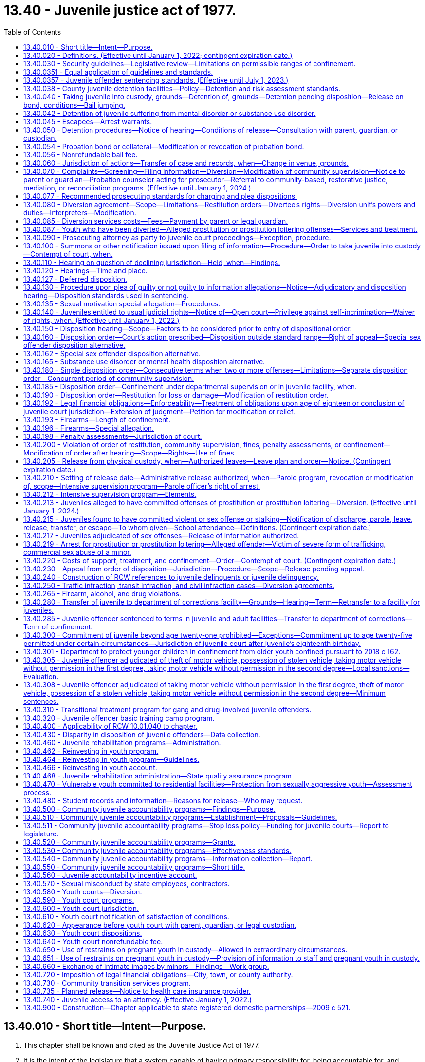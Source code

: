 = 13.40 - Juvenile justice act of 1977.
:toc:

== 13.40.010 - Short title—Intent—Purpose.
. This chapter shall be known and cited as the Juvenile Justice Act of 1977.

. It is the intent of the legislature that a system capable of having primary responsibility for, being accountable for, and responding to the needs of youthful offenders and their victims, as defined by this chapter, be established. It is the further intent of the legislature that youth, in turn, be held accountable for their offenses and that communities, families, and the juvenile courts carry out their functions consistent with this intent. To effectuate these policies, the legislature declares the following to be equally important purposes of this chapter:

.. Protect the citizenry from criminal behavior;

.. Provide for determining whether accused juveniles have committed offenses as defined by this chapter;

.. Make the juvenile offender accountable for his or her criminal behavior;

.. Provide for punishment commensurate with the age, crime, and criminal history of the juvenile offender;

.. Provide due process for juveniles alleged to have committed an offense;

.. Provide for the rehabilitation and reintegration of juvenile offenders;

.. Provide necessary treatment, supervision, and custody for juvenile offenders;

.. Provide for the handling of juvenile offenders by communities whenever consistent with public safety;

.. Provide for restitution to victims of crime;

.. Develop effective standards and goals for the operation, funding, and evaluation of all components of the juvenile justice system and related services at the state and local levels;

.. Provide for a clear policy to determine what types of offenders shall receive punishment, treatment, or both, and to determine the jurisdictional limitations of the courts, institutions, and community services;

.. Provide opportunities for victim participation in juvenile justice process, including court hearings on juvenile offender matters, and ensure that Article I, section 35 of the Washington state Constitution, the victim bill of rights, is fully observed; and

.. Encourage the parents, guardian, or custodian of the juvenile to actively participate in the juvenile justice process.

[ http://lawfilesext.leg.wa.gov/biennium/2015-16/Pdf/Bills/Session%20Laws/House/2906-S.SL.pdf?cite=2016%20c%20136%20§%201[2016 c 136 § 1]; http://lawfilesext.leg.wa.gov/biennium/2003-04/Pdf/Bills/Session%20Laws/Senate/6472-S.SL.pdf?cite=2004%20c%20120%20§%201[2004 c 120 § 1]; http://lawfilesext.leg.wa.gov/biennium/1997-98/Pdf/Bills/Session%20Laws/House/3900-S3.SL.pdf?cite=1997%20c%20338%20§%208[1997 c 338 § 8]; http://lawfilesext.leg.wa.gov/biennium/1991-92/Pdf/Bills/Session%20Laws/House/2466-S.SL.pdf?cite=1992%20c%20205%20§%20101[1992 c 205 § 101]; http://leg.wa.gov/CodeReviser/documents/sessionlaw/1977ex1c291.pdf?cite=1977%20ex.s.%20c%20291%20§%2055[1977 ex.s. c 291 § 55]; ]

== 13.40.020 - Definitions. (Effective until January 1, 2022; contingent expiration date.)
For the purposes of this chapter:

. "Assessment" means an individualized examination of a child to determine the child's psychosocial needs and problems, including the type and extent of any mental health, substance abuse, or co-occurring mental health and substance abuse disorders, and recommendations for treatment. "Assessment" includes, but is not limited to, drug and alcohol evaluations, psychological and psychiatric evaluations, records review, clinical interview, and administration of a formal test or instrument;

. "Community-based rehabilitation" means one or more of the following: Employment; attendance of information classes; literacy classes; counseling, outpatient substance abuse treatment programs, outpatient mental health programs, anger management classes, education or outpatient treatment programs to prevent animal cruelty, or other services including, when appropriate, restorative justice programs; or attendance at school or other educational programs appropriate for the juvenile as determined by the school district. Placement in community-based rehabilitation programs is subject to available funds;

. "Community-based sanctions" may include one or more of the following:

.. A fine, not to exceed five hundred dollars;

.. Community restitution not to exceed one hundred fifty hours of community restitution;

. "Community restitution" means compulsory service, without compensation, performed for the benefit of the community by the offender as punishment for committing an offense. Community restitution may be performed through public or private organizations or through work crews;

. "Community supervision" means an order of disposition by the court of an adjudicated youth not committed to the department or an order granting a deferred disposition. A community supervision order for a single offense may be for a period of up to two years for a sex offense as defined by RCW 9.94A.030 and up to one year for other offenses. As a mandatory condition of any term of community supervision, the court shall order the juvenile to refrain from committing new offenses. As a mandatory condition of community supervision, the court shall order the juvenile to comply with the mandatory school attendance provisions of chapter 28A.225 RCW and to inform the school of the existence of this requirement. Community supervision is an individualized program comprised of one or more of the following:

.. Community-based sanctions;

.. Community-based rehabilitation;

.. Monitoring and reporting requirements;

.. Posting of a probation bond;

.. Residential treatment, where substance abuse, mental health, and/or co-occurring disorders have been identified in an assessment by a qualified mental health professional, psychologist, psychiatrist, co-occurring disorder specialist, or substance use disorder professional and a funded bed is available. If a child agrees to voluntary placement in a state-funded long-term evaluation and treatment facility, the case must follow the existing placement procedure including consideration of less restrictive treatment options and medical necessity.

... A court may order residential treatment after consideration and findings regarding whether:

(A) The referral is necessary to rehabilitate the child;

(B) The referral is necessary to protect the public or the child;

(C) The referral is in the child's best interest;

(D) The child has been given the opportunity to engage in less restrictive treatment and has been unable or unwilling to comply; and

(E) Inpatient treatment is the least restrictive action consistent with the child's needs and circumstances.

... In any case where a court orders a child to inpatient treatment under this section, the court must hold a review hearing no later than sixty days after the youth begins inpatient treatment, and every thirty days thereafter, as long as the youth is in inpatient treatment;

. "Confinement" means physical custody by the department of children, youth, and families in a facility operated by or pursuant to a contract with the state, or physical custody in a detention facility operated by or pursuant to a contract with any county. The county may operate or contract with vendors to operate county detention facilities. The department may operate or contract to operate detention facilities for juveniles committed to the department. Pretrial confinement or confinement of less than thirty-one days imposed as part of a disposition or modification order may be served consecutively or intermittently, in the discretion of the court;

. "Court," when used without further qualification, means the juvenile court judge(s) or commissioner(s);

. "Criminal history" includes all criminal complaints against the respondent for which, prior to the commission of a current offense:

.. The allegations were found correct by a court. If a respondent is convicted of two or more charges arising out of the same course of conduct, only the highest charge from among these shall count as an offense for the purposes of this chapter; or

.. The criminal complaint was diverted by a prosecutor pursuant to the provisions of this chapter on agreement of the respondent and after an advisement to the respondent that the criminal complaint would be considered as part of the respondent's criminal history. A successfully completed deferred adjudication that was entered before July 1, 1998, or a deferred disposition shall not be considered part of the respondent's criminal history;

. "Department" means the department of children, youth, and families;

. "Detention facility" means a county facility, paid for by the county, for the physical confinement of a juvenile alleged to have committed an offense or an adjudicated offender subject to a disposition or modification order. "Detention facility" includes county group homes, inpatient substance abuse programs, juvenile basic training camps, and electronic monitoring;

. "Diversion unit" means any probation counselor who enters into a diversion agreement with an alleged youthful offender, or any other person, community accountability board, youth court under the supervision of the juvenile court, or other entity with whom the juvenile court administrator has contracted to arrange and supervise such agreements pursuant to RCW 13.40.080, or any person, community accountability board, or other entity specially funded by the legislature to arrange and supervise diversion agreements in accordance with the requirements of this chapter. For purposes of this subsection, "community accountability board" means a board comprised of members of the local community in which the juvenile offender resides. The superior court shall appoint the members. The boards shall consist of at least three and not more than seven members. If possible, the board should include a variety of representatives from the community, such as a law enforcement officer, teacher or school administrator, high school student, parent, and business owner, and should represent the cultural diversity of the local community;

. "Foster care" means temporary physical care in a foster family home or group care facility as defined in RCW 74.15.020 and licensed by the department, or other legally authorized care;

. "Institution" means a juvenile facility established pursuant to chapters 72.05 and 72.16 through 72.20 RCW;

. "Intensive supervision program" means a parole program that requires intensive supervision and monitoring, offers an array of individualized treatment and transitional services, and emphasizes community involvement and support in order to reduce the likelihood a juvenile offender will commit further offenses;

. "Juvenile," "youth," and "child" mean any individual who is under the chronological age of eighteen years and who has not been previously transferred to adult court pursuant to RCW 13.40.110, unless the individual was convicted of a lesser charge or acquitted of the charge for which he or she was previously transferred pursuant to RCW 13.40.110 or who is not otherwise under adult court jurisdiction;

. "Juvenile offender" means any juvenile who has been found by the juvenile court to have committed an offense, including a person eighteen years of age or older over whom jurisdiction has been extended under RCW 13.40.300;

. "Labor" means the period of time before a birth during which contractions are of sufficient frequency, intensity, and duration to bring about effacement and progressive dilation of the cervix;

. "Local sanctions" means one or more of the following: (a) 0-30 days of confinement; (b) 0-12 months of community supervision; (c) 0-150 hours of community restitution; or (d) $0-$500 fine;

. "Manifest injustice" means a disposition that would either impose an excessive penalty on the juvenile or would impose a serious, and clear danger to society in light of the purposes of this chapter;

. "Monitoring and reporting requirements" means one or more of the following: Curfews; requirements to remain at home, school, work, or court-ordered treatment programs during specified hours; restrictions from leaving or entering specified geographical areas; requirements to report to the probation officer as directed and to remain under the probation officer's supervision; and other conditions or limitations as the court may require which may not include confinement;

. "Offense" means an act designated a violation or a crime if committed by an adult under the law of this state, under any ordinance of any city or county of this state, under any federal law, or under the law of another state if the act occurred in that state;

. "Physical restraint" means the use of any bodily force or physical intervention to control a juvenile offender or limit a juvenile offender's freedom of movement in a way that does not involve a mechanical restraint. Physical restraint does not include momentary periods of minimal physical restriction by direct person-to-person contact, without the aid of mechanical restraint, accomplished with limited force and designed to:

.. Prevent a juvenile offender from completing an act that would result in potential bodily harm to self or others or damage property;

.. Remove a disruptive juvenile offender who is unwilling to leave the area voluntarily; or

.. Guide a juvenile offender from one location to another;

. "Postpartum recovery" means (a) the entire period a woman or youth is in the hospital, birthing center, or clinic after giving birth and (b) an additional time period, if any, a treating physician determines is necessary for healing after the youth leaves the hospital, birthing center, or clinic;

. "Probation bond" means a bond, posted with sufficient security by a surety justified and approved by the court, to secure the offender's appearance at required court proceedings and compliance with court-ordered community supervision or conditions of release ordered pursuant to RCW 13.40.040 or 13.40.050. It also means a deposit of cash or posting of other collateral in lieu of a bond if approved by the court;

. "Respondent" means a juvenile who is alleged or proven to have committed an offense;

. "Restitution" means financial reimbursement by the offender to the victim, and shall be limited to easily ascertainable damages for injury to or loss of property, actual expenses incurred for medical treatment for physical injury to persons, lost wages resulting from physical injury, and costs of the victim's counseling reasonably related to the offense. Restitution shall not include reimbursement for damages for mental anguish, pain and suffering, or other intangible losses. Nothing in this chapter shall limit or replace civil remedies or defenses available to the victim or offender;

. "Restorative justice" means practices, policies, and programs informed by and sensitive to the needs of crime victims that are designed to encourage offenders to accept responsibility for repairing the harm caused by their offense by providing safe and supportive opportunities for voluntary participation and communication between the victim, the offender, their families, and relevant community members;

. "Restraints" means anything used to control the movement of a person's body or limbs and includes:

.. Physical restraint; or

.. Mechanical device including but not limited to: Metal handcuffs, plastic ties, ankle restraints, leather cuffs, other hospital-type restraints, tasers, or batons;

. "Screening" means a process that is designed to identify a child who is at risk of having mental health, substance abuse, or co-occurring mental health and substance abuse disorders that warrant immediate attention, intervention, or more comprehensive assessment. A screening may be undertaken with or without the administration of a formal instrument;

. "Secretary" means the secretary of the department;

. "Services" means services which provide alternatives to incarceration for those juveniles who have pleaded or been adjudicated guilty of an offense or have signed a diversion agreement pursuant to this chapter;

. "Sex offense" means an offense defined as a sex offense in RCW 9.94A.030;

. "Sexual motivation" means that one of the purposes for which the respondent committed the offense was for the purpose of his or her sexual gratification;

. "Surety" means an entity licensed under state insurance laws or by the state department of licensing, to write corporate, property, or probation bonds within the state, and justified and approved by the superior court of the county having jurisdiction of the case;

. "Transportation" means the conveying, by any means, of an incarcerated pregnant youth from the institution or detention facility to another location from the moment she leaves the institution or detention facility to the time of arrival at the other location, and includes the escorting of the pregnant incarcerated youth from the institution or detention facility to a transport vehicle and from the vehicle to the other location;

. "Violation" means an act or omission, which if committed by an adult, must be proven beyond a reasonable doubt, and is punishable by sanctions which do not include incarceration;

. "Violent offense" means a violent offense as defined in RCW 9.94A.030;

. "Youth court" means a diversion unit under the supervision of the juvenile court.

[ http://lawfilesext.leg.wa.gov/biennium/2019-20/Pdf/Bills/Session%20Laws/House/1768-S.SL.pdf?cite=2019%20c%20444%20§%209[2019 c 444 § 9]; http://lawfilesext.leg.wa.gov/biennium/2017-18/Pdf/Bills/Session%20Laws/Senate/6550-S.SL.pdf?cite=2018%20c%2082%20§%203[2018 c 82 § 3]; 2018 c 82 § 2; http://lawfilesext.leg.wa.gov/biennium/2017-18/Pdf/Bills/Session%20Laws/House/1661-S2.SL.pdf?cite=2017%203rd%20sp.s.%20c%206%20§%20605[2017 3rd sp.s. c 6 § 605]; http://lawfilesext.leg.wa.gov/biennium/2015-16/Pdf/Bills/Session%20Laws/House/2906-S.SL.pdf?cite=2016%20c%20136%20§%202[2016 c 136 § 2]; http://lawfilesext.leg.wa.gov/biennium/2015-16/Pdf/Bills/Session%20Laws/House/2746-S.SL.pdf?cite=2016%20c%20106%20§%201[2016 c 106 § 1]; http://lawfilesext.leg.wa.gov/biennium/2013-14/Pdf/Bills/Session%20Laws/House/1724.SL.pdf?cite=2014%20c%20110%20§%201[2014 c 110 § 1]; http://lawfilesext.leg.wa.gov/biennium/2011-12/Pdf/Bills/Session%20Laws/House/1775-S.SL.pdf?cite=2012%20c%20201%20§%201[2012 c 201 § 1]; http://lawfilesext.leg.wa.gov/biennium/2009-10/Pdf/Bills/Session%20Laws/House/2747-S.SL.pdf?cite=2010%20c%20181%20§%2010[2010 c 181 § 10]; http://lawfilesext.leg.wa.gov/biennium/2009-10/Pdf/Bills/Session%20Laws/Senate/5746-S.SL.pdf?cite=2009%20c%20454%20§%202[2009 c 454 § 2]; http://lawfilesext.leg.wa.gov/biennium/2003-04/Pdf/Bills/Session%20Laws/Senate/6472-S.SL.pdf?cite=2004%20c%20120%20§%202[2004 c 120 § 2]; prior:  2002 c 237 § 7; http://lawfilesext.leg.wa.gov/biennium/2001-02/Pdf/Bills/Session%20Laws/Senate/6627.SL.pdf?cite=2002%20c%20175%20§%2019[2002 c 175 § 19]; http://lawfilesext.leg.wa.gov/biennium/1997-98/Pdf/Bills/Session%20Laws/House/3900-S3.SL.pdf?cite=1997%20c%20338%20§%2010[1997 c 338 § 10]; 1997 c 338 § 9; prior:  1995 c 395 § 2; http://lawfilesext.leg.wa.gov/biennium/1995-96/Pdf/Bills/Session%20Laws/House/1015.SL.pdf?cite=1995%20c%20134%20§%201[1995 c 134 § 1]; prior:  1994 sp.s. c 7 § 520; http://lawfilesext.leg.wa.gov/biennium/1993-94/Pdf/Bills/Session%20Laws/Senate/6007-S.SL.pdf?cite=1994%20c%20271%20§%20803[1994 c 271 § 803]; http://lawfilesext.leg.wa.gov/biennium/1993-94/Pdf/Bills/Session%20Laws/House/1652-S.SL.pdf?cite=1994%20c%20261%20§%2018[1994 c 261 § 18]; http://lawfilesext.leg.wa.gov/biennium/1993-94/Pdf/Bills/Session%20Laws/House/1198-S.SL.pdf?cite=1993%20c%20373%20§%201[1993 c 373 § 1]; http://leg.wa.gov/CodeReviser/documents/sessionlaw/1990ex1c12.pdf?cite=1990%201st%20ex.s.%20c%2012%20§%201[1990 1st ex.s. c 12 § 1]; http://leg.wa.gov/CodeReviser/documents/sessionlaw/1990c3.pdf?cite=1990%20c%203%20§%20301[1990 c 3 § 301]; http://leg.wa.gov/CodeReviser/documents/sessionlaw/1989c407.pdf?cite=1989%20c%20407%20§%201[1989 c 407 § 1]; http://leg.wa.gov/CodeReviser/documents/sessionlaw/1988c145.pdf?cite=1988%20c%20145%20§%2017[1988 c 145 § 17]; http://leg.wa.gov/CodeReviser/documents/sessionlaw/1983c191.pdf?cite=1983%20c%20191%20§%207[1983 c 191 § 7]; http://leg.wa.gov/CodeReviser/documents/sessionlaw/1981c299.pdf?cite=1981%20c%20299%20§%202[1981 c 299 § 2]; http://leg.wa.gov/CodeReviser/documents/sessionlaw/1979c155.pdf?cite=1979%20c%20155%20§%2054[1979 c 155 § 54]; http://leg.wa.gov/CodeReviser/documents/sessionlaw/1977ex1c291.pdf?cite=1977%20ex.s.%20c%20291%20§%2056[1977 ex.s. c 291 § 56]; ]

== 13.40.030 - Security guidelines—Legislative review—Limitations on permissible ranges of confinement.
. The secretary shall submit guidelines pertaining to the nature of the security to be imposed on youth placed in his or her custody based on the age, offense(s), and criminal history of the juvenile offender. Such guidelines shall be submitted to the legislature for its review no later than November 1st of each year. The department shall include security status definitions in the security guidelines it submits to the legislature pursuant to this section.

. The permissible ranges of confinement resulting from a finding of manifest injustice under RCW 13.40.0357 are subject to the following limitations:

.. Where the maximum term in the range is ninety days or less, the minimum term in the range may be no less than fifty percent of the maximum term in the range;

.. Where the maximum term in the range is greater than ninety days but not greater than one year, the minimum term in the range may be no less than seventy-five percent of the maximum term in the range; and

.. Where the maximum term in the range is more than one year, the minimum term in the range may be no less than eighty percent of the maximum term in the range.

[ http://lawfilesext.leg.wa.gov/biennium/2003-04/Pdf/Bills/Session%20Laws/House/1561.SL.pdf?cite=2003%20c%20207%20§%205[2003 c 207 § 5]; http://lawfilesext.leg.wa.gov/biennium/1995-96/Pdf/Bills/Session%20Laws/Senate/6253.SL.pdf?cite=1996%20c%20232%20§%205[1996 c 232 § 5]; http://leg.wa.gov/CodeReviser/documents/sessionlaw/1989c407.pdf?cite=1989%20c%20407%20§%203[1989 c 407 § 3]; http://leg.wa.gov/CodeReviser/documents/sessionlaw/1985c73.pdf?cite=1985%20c%2073%20§%201[1985 c 73 § 1]; http://leg.wa.gov/CodeReviser/documents/sessionlaw/1983c191.pdf?cite=1983%20c%20191%20§%206[1983 c 191 § 6]; http://leg.wa.gov/CodeReviser/documents/sessionlaw/1981c299.pdf?cite=1981%20c%20299%20§%205[1981 c 299 § 5]; http://leg.wa.gov/CodeReviser/documents/sessionlaw/1979c155.pdf?cite=1979%20c%20155%20§%2055[1979 c 155 § 55]; http://leg.wa.gov/CodeReviser/documents/sessionlaw/1977ex1c291.pdf?cite=1977%20ex.s.%20c%20291%20§%2057[1977 ex.s. c 291 § 57]; ]

== 13.40.0351 - Equal application of guidelines and standards.
The sentencing guidelines and prosecuting standards apply equally to juvenile offenders in all parts of the state, without discrimination as to any element that does not relate to the crime or the previous record of the offender.

[ http://leg.wa.gov/CodeReviser/documents/sessionlaw/1989c407.pdf?cite=1989%20c%20407%20§%205[1989 c 407 § 5]; ]

== 13.40.0357 - Juvenile offender sentencing standards. (Effective until July 1, 2023.)
DESCRIPTION AND OFFENSE CATEGORYjuveniledispositionoffensecategorydescription (rcw citation)juvenile dispositioncategory forattempt, bailjump,conspiracy, orsolicitation Arson and Malicious Mischief AArson 1 (9A.48.020)B+ BArson 2 (9A.48.030)C CReckless Burning 1 (9A.48.040)D DReckless Burning 2 (9A.48.050)E BMalicious Mischief 1 (9A.48.070)C CMalicious Mischief 2 (9A.48.080)D DMalicious Mischief 3 (9A.48.090)E ETampering with Fire Alarm Apparatus (9.40.100)E ETampering with Fire Alarm Apparatus with Intent to Commit Arson (9.40.105)E APossession of Incendiary Device (9.40.120)B+  Assault and Other Crimes Involving Physical Harm  AAssault 1 (9A.36.011)B+ B+Assault 2 (9A.36.021)C+ C+Assault 3 (9A.36.031)D+ D+Assault 4 (9A.36.041)E B+Drive-By Shooting (9A.36.045) committed at age 15 or underC+ A++Drive-By Shooting (9A.36.045) committed at age 16 or 17A D+Reckless Endangerment (9A.36.050)E C+Promoting Suicide Attempt (9A.36.060)D+ D+Coercion (9A.36.070)E C+Custodial Assault (9A.36.100)D+  Burglary and Trespass  B+Burglary 1 (9A.52.020) committed atage 15 or underC+ A-Burglary 1 (9A.52.020) committed atage 16 or 17B+ BResidential Burglary (9A.52.025)C BBurglary 2 (9A.52.030)C DBurglary Tools (Possession of) (9A.52.060)E DCriminal Trespass 1 (9A.52.070)E ECriminal Trespass 2 (9A.52.080)E CMineral Trespass (78.44.330)C CVehicle Prowling 1 (9A.52.095)D DVehicle Prowling 2 (9A.52.100)E  Drugs  EPossession/Consumption of Alcohol (66.44.270)E CIllegally Obtaining Legend Drug (69.41.020)D C+Sale, Delivery, Possession of Legend Drug with Intent to Sell (69.41.030(2)(a))D+ EPossession of LegendDrug (69.41.030(2)(b))E B+Violation of Uniform Controlled Substances Act - Narcotic, Methamphetamine, or Flunitrazepam Sale (69.50.401(2) (a) or (b))B+ CViolation of Uniform Controlled Substances Act - Nonnarcotic Sale (69.50.401(2)(c))C EPossession of Marihuana <40 grams (69.50.4014)E CFraudulently Obtaining Controlled Substance (69.50.403)C C+Sale of Controlled Substance for Profit (69.50.410)C+ EUnlawful Inhalation (9.47A.020)E BViolation of Uniform Controlled Substances Act - Narcotic, Methamphetamine, or Flunitrazepam Counterfeit Substances (69.50.4011(2) (a) or (b))B CViolation of Uniform Controlled Substances Act - Nonnarcotic Counterfeit Substances (69.50.4011(2) (c), (d), or (e))C EViolation of Uniform Controlled Substances Act - Possession of a Controlled Substance (69.50.4013)E CViolation of Uniform Controlled Substances Act - Possession of a Controlled Substance (69.50.4012)C  Firearms and Weapons  BTheft of Firearm (9A.56.300)C BPossession of Stolen Firearm(9A.56.310)C ECarrying Loaded Pistol Without Permit (9.41.050)E CPossession of Firearms by Minor (<18) (9.41.040(2)(a)(vi))C D+Possession of Dangerous Weapon (9.41.250)E DIntimidating Another Person by use of Weapon (9.41.270)E  Homicide  A+Murder 1 (9A.32.030)A A+Murder 2 (9A.32.050)B+ B+Manslaughter 1 (9A.32.060)C+ C+Manslaughter 2 (9A.32.070)D+ B+Vehicular Homicide (46.61.520)C+  Kidnapping  AKidnap 1 (9A.40.020)B+ B+Kidnap 2 (9A.40.030)C+ C+Unlawful Imprisonment (9A.40.040)D+  Obstructing Governmental Operation  DObstructing a Law Enforcement Officer (9A.76.020)E EResisting Arrest (9A.76.040)E BIntroducing Contraband 1 (9A.76.140)C CIntroducing Contraband 2 (9A.76.150)D EIntroducing Contraband 3 (9A.76.160)E B+Intimidating a Public Servant (9A.76.180)C+ B+Intimidating a Witness (9A.72.110)C+  Public Disturbance  C+Criminal Mischief with Weapon (9A.84.010(2)(b))D+ D+Criminal Mischief Without Weapon (9A.84.010(2)(a))E EFailure to Disperse (9A.84.020)E EDisorderly Conduct (9A.84.030)E  Sex Crimes  ARape 1 (9A.44.040)B+ B++Rape 2 (9A.44.050) committed at age 14 or underB+ A-Rape 2 (9A.44.050) committed at age 15 through age 17B+ C+Rape 3 (9A.44.060)D+ B++Rape of a Child 1 (9A.44.073)committed at age 14 or underB+ A-Rape of a Child 1 (9A.44.073)committed at age 15B+ B+Rape of a Child 2 (9A.44.076)C+ BIncest 1 (9A.64.020(1))C CIncest 2 (9A.64.020(2))D D+Indecent Exposure (Victim <14) (9A.88.010)E EIndecent Exposure (Victim 14 or over) (9A.88.010)E B+Promoting Prostitution 1 (9A.88.070)C+ C+Promoting Prostitution 2 (9A.88.080)D+ EO & A (Prostitution) (9A.88.030)E B+Indecent Liberties (9A.44.100)C+ B++Child Molestation 1 (9A.44.083) committed at age 14 or underB+ A-Child Molestation 1 (9A.44.083) committed at age 15 through age 17B+ BChild Molestation 2 (9A.44.086)C+ CFailure to Register as a Sex Offender (9A.44.132)D  Theft, Robbery, Extortion, and Forgery  BTheft 1 (9A.56.030)C CTheft 2 (9A.56.040)D DTheft 3 (9A.56.050)E BTheft of Livestock 1 and 2 (9A.56.080 and 9A.56.083)C CForgery (9A.60.020)D ARobbery 1 (9A.56.200) committed atage 15 or underB+ A++Robbery 1 (9A.56.200) committed atage 16 or 17A B+Robbery 2 (9A.56.210)C+ B+Extortion 1 (9A.56.120)C+ C+Extortion 2 (9A.56.130)D+ CIdentity Theft 1 (9.35.020(2))D DIdentity Theft 2 (9.35.020(3))E DImproperly Obtaining Financial Information (9.35.010)E BPossession of a Stolen Vehicle (9A.56.068)C BPossession of Stolen Property 1 (9A.56.150)C CPossession of Stolen Property 2 (9A.56.160)D DPossession of Stolen Property 3 (9A.56.170)E BTaking Motor Vehicle Without Permission 1 (9A.56.070)C CTaking Motor Vehicle Without Permission 2 (9A.56.075)D BTheft of a Motor Vehicle (9A.56.065)C  Motor Vehicle Related Crimes  EDriving Without a License (46.20.005)E B+Hit and Run - Death (46.52.020(4)(a))C+ CHit and Run - Injury (46.52.020(4)(b))D DHit and Run-Attended (46.52.020(5))E EHit and Run-Unattended (46.52.010)E CVehicular Assault (46.61.522)D CAttempting to Elude Pursuing Police Vehicle (46.61.024)D EReckless Driving (46.61.500)E DDriving While Under the Influence (46.61.502 and 46.61.504)E B+Felony Driving While Under the Influence (46.61.502(6))B B+Felony Physical Control of a Vehicle While Under the Influence (46.61.504(6))B  Other  BAnimal Cruelty 1 (16.52.205)C BBomb Threat (9.61.160)C CEscape 11 (9A.76.110)C CEscape 21 (9A.76.120)C DEscape 3 (9A.76.130)E EObscene, Harassing, Etc., Phone Calls (9.61.230)E AOther Offense Equivalent to an Adult Class A FelonyB+ BOther Offense Equivalent to an Adult Class B FelonyC COther Offense Equivalent to an Adult Class C FelonyD DOther Offense Equivalent to an Adult Gross MisdemeanorE EOther Offense Equivalent to an Adult MisdemeanorE VViolation of Order of Restitution, Community Supervision, or Confinement (13.40.200)2 V

DESCRIPTION AND OFFENSE CATEGORY

juvenile

disposition

offense

category

description (rcw citation)

juvenile disposition

category for

attempt, bailjump,

conspiracy, or

solicitation

 

Arson and Malicious Mischief

 

A

Arson 1 (9A.48.020)

B+

 

B

Arson 2 (9A.48.030)

C

 

C

Reckless Burning 1 (9A.48.040)

D

 

D

Reckless Burning 2 (9A.48.050)

E

 

B

Malicious Mischief 1 (9A.48.070)

C

 

C

Malicious Mischief 2 (9A.48.080)

D

 

D

Malicious Mischief 3 (9A.48.090)

E

 

E

Tampering with Fire Alarm Apparatus (9.40.100)

E

 

E

Tampering with Fire Alarm Apparatus with Intent to Commit Arson (9.40.105)

E

 

A

Possession of Incendiary Device (9.40.120)

B+

 

 

Assault and Other Crimes Involving Physical Harm

 

 

A

Assault 1 (9A.36.011)

B+

 

B+

Assault 2 (9A.36.021)

C+

 

C+

Assault 3 (9A.36.031)

D+

 

D+

Assault 4 (9A.36.041)

E

 

B+

Drive-By Shooting (9A.36.045) committed at age 15 or under

C+

 

A++

Drive-By Shooting (9A.36.045) committed at age 16 or 17

A

 

D+

Reckless Endangerment (9A.36.050)

E

 

C+

Promoting Suicide Attempt (9A.36.060)

D+

 

D+

Coercion (9A.36.070)

E

 

C+

Custodial Assault (9A.36.100)

D+

 

 

Burglary and Trespass

 

 

B+

Burglary 1 (9A.52.020) committed at

age 15 or under

C+

 

A-

Burglary 1 (9A.52.020) committed at

age 16 or 17

B+

 

B

Residential Burglary (9A.52.025)

C

 

B

Burglary 2 (9A.52.030)

C

 

D

Burglary Tools (Possession of) (9A.52.060)

E

 

D

Criminal Trespass 1 (9A.52.070)

E

 

E

Criminal Trespass 2 (9A.52.080)

E

 

C

Mineral Trespass (78.44.330)

C

 

C

Vehicle Prowling 1 (9A.52.095)

D

 

D

Vehicle Prowling 2 (9A.52.100)

E

 

 

Drugs

 

 

E

Possession/Consumption of Alcohol (66.44.270)

E

 

C

Illegally Obtaining Legend Drug (69.41.020)

D

 

C+

Sale, Delivery, Possession of Legend Drug with Intent to Sell (69.41.030(2)(a))

D+

 

E

Possession of Legend

Drug (69.41.030(2)(b))

E

 

B+

Violation of Uniform Controlled Substances Act - Narcotic, Methamphetamine, or Flunitrazepam Sale (69.50.401(2) (a) or (b))

B+

 

C

Violation of Uniform Controlled Substances Act - Nonnarcotic Sale (69.50.401(2)(c))

C

 

E

Possession of Marihuana <40 grams (69.50.4014)

E

 

C

Fraudulently Obtaining Controlled Substance (69.50.403)

C

 

C+

Sale of Controlled Substance for Profit (69.50.410)

C+

 

E

Unlawful Inhalation (9.47A.020)

E

 

B

Violation of Uniform Controlled Substances Act - Narcotic, Methamphetamine, or Flunitrazepam Counterfeit Substances (69.50.4011(2) (a) or (b))

B

 

C

Violation of Uniform Controlled Substances Act - Nonnarcotic Counterfeit Substances (69.50.4011(2) (c), (d), or (e))

C

 

E

Violation of Uniform Controlled Substances Act - Possession of a Controlled Substance (69.50.4013)

E

 

C

Violation of Uniform Controlled Substances Act - Possession of a Controlled Substance (69.50.4012)

C

 

 

Firearms and Weapons

 

 

B

Theft of Firearm (9A.56.300)

C

 

B

Possession of Stolen Firearm

(9A.56.310)

C

 

E

Carrying Loaded Pistol Without Permit (9.41.050)

E

 

C

Possession of Firearms by Minor (<18) (9.41.040(2)(a)(vi))

C

 

D+

Possession of Dangerous Weapon (9.41.250)

E

 

D

Intimidating Another Person by use of Weapon (9.41.270)

E

 

 

Homicide

 

 

A+

Murder 1 (9A.32.030)

A

 

A+

Murder 2 (9A.32.050)

B+

 

B+

Manslaughter 1 (9A.32.060)

C+

 

C+

Manslaughter 2 (9A.32.070)

D+

 

B+

Vehicular Homicide (46.61.520)

C+

 

 

Kidnapping

 

 

A

Kidnap 1 (9A.40.020)

B+

 

B+

Kidnap 2 (9A.40.030)

C+

 

C+

Unlawful Imprisonment (9A.40.040)

D+

 

 

Obstructing Governmental Operation

 

 

D

Obstructing a Law Enforcement Officer (9A.76.020)

E

 

E

Resisting Arrest (9A.76.040)

E

 

B

Introducing Contraband 1 (9A.76.140)

C

 

C

Introducing Contraband 2 (9A.76.150)

D

 

E

Introducing Contraband 3 (9A.76.160)

E

 

B+

Intimidating a Public Servant (9A.76.180)

C+

 

B+

Intimidating a Witness (9A.72.110)

C+

 

 

Public Disturbance

 

 

C+

Criminal Mischief with Weapon (9A.84.010(2)(b))

D+

 

D+

Criminal Mischief Without Weapon (9A.84.010(2)(a))

E

 

E

Failure to Disperse (9A.84.020)

E

 

E

Disorderly Conduct (9A.84.030)

E

 

 

Sex Crimes

 

 

A

Rape 1 (9A.44.040)

B+

 

B++

Rape 2 (9A.44.050) committed at age 14 or under

B+

 

A-

Rape 2 (9A.44.050) committed at age 15 through age 17

B+

 

C+

Rape 3 (9A.44.060)

D+

 

B++

Rape of a Child 1 (9A.44.073)

committed at age 14 or under

B+

 

A-

Rape of a Child 1 (9A.44.073)

committed at age 15

B+

 

B+

Rape of a Child 2 (9A.44.076)

C+

 

B

Incest 1 (9A.64.020(1))

C

 

C

Incest 2 (9A.64.020(2))

D

 

D+

Indecent Exposure (Victim <14) (9A.88.010)

E

 

E

Indecent Exposure (Victim 14 or over) (9A.88.010)

E

 

B+

Promoting Prostitution 1 (9A.88.070)

C+

 

C+

Promoting Prostitution 2 (9A.88.080)

D+

 

E

O & A (Prostitution) (9A.88.030)

E

 

B+

Indecent Liberties (9A.44.100)

C+

 

B++

Child Molestation 1 (9A.44.083) committed at age 14 or under

B+

 

A-

Child Molestation 1 (9A.44.083) committed at age 15 through age 17

B+

 

B

Child Molestation 2 (9A.44.086)

C+

 

C

Failure to Register as a Sex Offender (9A.44.132)

D

 

 

Theft, Robbery, Extortion, and Forgery

 

 

B

Theft 1 (9A.56.030)

C

 

C

Theft 2 (9A.56.040)

D

 

D

Theft 3 (9A.56.050)

E

 

B

Theft of Livestock 1 and 2 (9A.56.080 and 9A.56.083)

C

 

C

Forgery (9A.60.020)

D

 

A

Robbery 1 (9A.56.200) committed at

age 15 or under

B+

 

A++

Robbery 1 (9A.56.200) committed at

age 16 or 17

A

 

B+

Robbery 2 (9A.56.210)

C+

 

B+

Extortion 1 (9A.56.120)

C+

 

C+

Extortion 2 (9A.56.130)

D+

 

C

Identity Theft 1 (9.35.020(2))

D

 

D

Identity Theft 2 (9.35.020(3))

E

 

D

Improperly Obtaining Financial Information (9.35.010)

E

 

B

Possession of a Stolen Vehicle (9A.56.068)

C

 

B

Possession of Stolen Property 1 (9A.56.150)

C

 

C

Possession of Stolen Property 2 (9A.56.160)

D

 

D

Possession of Stolen Property 3 (9A.56.170)

E

 

B

Taking Motor Vehicle Without Permission 1 (9A.56.070)

C

 

C

Taking Motor Vehicle Without Permission 2 (9A.56.075)

D

 

B

Theft of a Motor Vehicle (9A.56.065)

C

 

 

Motor Vehicle Related Crimes

 

 

E

Driving Without a License (46.20.005)

E

 

B+

Hit and Run - Death (46.52.020(4)(a))

C+

 

C

Hit and Run - Injury (46.52.020(4)(b))

D

 

D

Hit and Run-Attended (46.52.020(5))

E

 

E

Hit and Run-Unattended (46.52.010)

E

 

C

Vehicular Assault (46.61.522)

D

 

C

Attempting to Elude Pursuing Police Vehicle (46.61.024)

D

 

E

Reckless Driving (46.61.500)

E

 

D

Driving While Under the Influence (46.61.502 and 46.61.504)

E

 

B+

Felony Driving While Under the Influence (46.61.502(6))

B

 

B+

Felony Physical Control of a Vehicle While Under the Influence (46.61.504(6))

B

 

 

Other

 

 

B

Animal Cruelty 1 (16.52.205)

C

 

B

Bomb Threat (9.61.160)

C

 

C

Escape 11 (9A.76.110)

C

 

C

Escape 21 (9A.76.120)

C

 

D

Escape 3 (9A.76.130)

E

 

E

Obscene, Harassing, Etc., Phone Calls (9.61.230)

E

 

A

Other Offense Equivalent to an Adult Class A Felony

B+

 

B

Other Offense Equivalent to an Adult Class B Felony

C

 

C

Other Offense Equivalent to an Adult Class C Felony

D

 

D

Other Offense Equivalent to an Adult Gross Misdemeanor

E

 

E

Other Offense Equivalent to an Adult Misdemeanor

E

 

V

Violation of Order of Restitution, Community Supervision, or Confinement (13.40.200)2 

V

1Escape 1 and 2 and Attempted Escape 1 and 2 are classed as C offenses and the standard range is established as follows:

1st escape or attempted escape during 12-month period - 28 days confinement

2nd escape or attempted escape during 12-month period - 8 weeks confinement

3rd and subsequent escape or attempted escape during 12-month period - 12 weeks confinement

2If the court finds that a respondent has violated terms of an order, it may impose a penalty of up to 30 days of confinement.

JUVENILE SENTENCING STANDARDS

This schedule must be used for juvenile offenders. The court may select sentencing option A, B, C, or D.

  OPTION AJUVENILE OFFENDER SENTENCING GRIDSTANDARD RANGE A++129 to 260 weeks for all category A++ offenses A+180 weeks to age 21 for all category A+ offenses A103-129 weeks for all category A offenses A-30-40 weeks52-65 weeks80-100 weeks103-129 weeks103-129 weeks B++15-36 weeks52-65 weeks80-100 weeks103-129 weeks103-129 weeksCURRENTB+15-36 weeks15-36 weeks52-65 weeks80-100 weeks103-129 weeksOFFENSEBLSLS15-36 weeks15-36 weeks52-65 weeksCATEGORYC+LSLSLS15-36 weeks15-36 weeks CLSLSLSLS15-36 weeks D+LSLSLSLSLS DLSLSLSLSLS ELSLSLSLSLSPRIOR01234 or moreADJUDICATIONS   

 

 

OPTION A

JUVENILE OFFENDER SENTENCING GRID

STANDARD RANGE

 

A++

129 to 260 weeks for all category A++ offenses

 

A+

180 weeks to age 21 for all category A+ offenses

 

A

103-129 weeks for all category A offenses

 

A-

30-40 weeks

52-65 weeks

80-100 weeks

103-129 weeks

103-129 weeks

 

B++

15-36 weeks

52-65 weeks

80-100 weeks

103-129 weeks

103-129 weeks

CURRENT

B+

15-36 weeks

15-36 weeks

52-65 weeks

80-100 weeks

103-129 weeks

OFFENSE

B

LS

LS

15-36 weeks

15-36 weeks

52-65 weeks

CATEGORY

C+

LS

LS

LS

15-36 weeks

15-36 weeks

 

C

LS

LS

LS

LS

15-36 weeks

 

D+

LS

LS

LS

LS

LS

 

D

LS

LS

LS

LS

LS

 

E

LS

LS

LS

LS

LS

PRIOR

0

1

2

3

4 or more

ADJUDICATIONS

 

 

 

NOTE: References in the grid to days or weeks mean periods of confinement. "LS" means "local sanctions" as defined in RCW 13.40.020.

. The vertical axis of the grid is the current offense category. The current offense category is determined by the offense of adjudication.

. The horizontal axis of the grid is the number of prior adjudications included in the juvenile's criminal history. Each prior felony adjudication shall count as one point. Each prior violation, misdemeanor, and gross misdemeanor adjudication shall count as 1/4 point. Fractional points shall be rounded down.

. The standard range disposition for each offense is determined by the intersection of the column defined by the prior adjudications and the row defined by the current offense category.

. RCW 13.40.180 applies if the offender is being sentenced for more than one offense.

. A current offense that is a violation is equivalent to an offense category of E. However, a disposition for a violation shall not include confinement.

OR

OPTION B

SUSPENDED DISPOSITION ALTERNATIVE

. If the offender is subject to a standard range disposition involving confinement by the department, the court may impose the standard range and suspend the disposition on condition that the offender comply with one or more local sanctions and any educational or treatment requirement. The treatment programs provided to the offender must be either research-based best practice programs as identified by the Washington state institute for public policy or the joint legislative audit and review committee, or for chemical dependency treatment programs or services, they must be evidence-based or research-based best practice programs. For the purposes of this subsection:

.. "Evidence-based" means a program or practice that has had multiple site random controlled trials across heterogeneous populations demonstrating that the program or practice is effective for the population; and

.. "Research-based" means a program or practice that has some research demonstrating effectiveness, but that does not yet meet the standard of evidence-based practices.

. If the offender fails to comply with the suspended disposition, the court may impose sanctions pursuant to RCW 13.40.200 or may revoke the suspended disposition and order the disposition's execution.

. An offender is ineligible for the suspended disposition option under this section if the offender:

.. Is adjudicated of an A+ or A++ offense;

.. Is fourteen years of age or older and is adjudicated of one or more of the following offenses:

... A class A offense, or an attempt, conspiracy, or solicitation to commit a class A offense;

... Manslaughter in the first degree (RCW 9A.32.060);

... Assault in the second degree (RCW 9A.36.021), extortion in the first degree (RCW 9A.56.120), kidnapping in the second degree (RCW 9A.40.030), drive-by shooting (RCW 9A.36.045), vehicular homicide (RCW 46.61.520), hit and run death (RCW 46.52.020(4)(a)), or manslaughter 2 (RCW 9A.32.070); or

... Violation of the uniform controlled substances act (RCW 69.50.401(2) (a) and (b)), when the offense includes infliction of bodily harm upon another or when during the commission or immediate withdrawal from the offense the respondent was armed with a deadly weapon;

.. Is ordered to serve a disposition for a firearm violation under RCW 13.40.193;

.. Is adjudicated of a sex offense as defined in RCW 9.94A.030; or

.. Has a prior option B disposition.

OR

OPTION C

CHEMICAL DEPENDENCY/MENTAL HEALTH DISPOSITION ALTERNATIVE

If the juvenile offender is subject to a standard range disposition of local sanctions or 15 to 36 weeks of confinement and has not committed a B++ or B+ offense, the court may impose a disposition under RCW 13.40.160(4) and 13.40.165.

OR

OPTION D

MANIFEST INJUSTICE

If the court determines that a disposition under option A, B, or C would effectuate a manifest injustice, the court shall impose a disposition outside the standard range under RCW 13.40.160(2).

[ http://lawfilesext.leg.wa.gov/biennium/2021-22/Pdf/Bills/Session%20Laws/Senate/5476.SL.pdf?cite=2021%20c%20311%20§%2016[2021 c 311 § 16]; http://lawfilesext.leg.wa.gov/biennium/2019-20/Pdf/Bills/Session%20Laws/House/2205-S.SL.pdf?cite=2020%20c%2018%20§%208[2020 c 18 § 8]; http://lawfilesext.leg.wa.gov/biennium/2019-20/Pdf/Bills/Session%20Laws/House/1646-S2.SL.pdf?cite=2019%20c%20322%20§%208[2019 c 322 § 8]; http://lawfilesext.leg.wa.gov/biennium/2017-18/Pdf/Bills/Session%20Laws/Senate/6160-S2.SL.pdf?cite=2018%20c%20162%20§%203[2018 c 162 § 3]; http://lawfilesext.leg.wa.gov/biennium/2015-16/Pdf/Bills/Session%20Laws/House/2746-S.SL.pdf?cite=2016%20c%20106%20§%202[2016 c 106 § 2]; http://lawfilesext.leg.wa.gov/biennium/2013-14/Pdf/Bills/Session%20Laws/Senate/5021-S.SL.pdf?cite=2013%20c%2020%20§%202[2013 c 20 § 2]; http://lawfilesext.leg.wa.gov/biennium/2011-12/Pdf/Bills/Session%20Laws/Senate/6240-S.SL.pdf?cite=2012%20c%20177%20§%204[2012 c 177 § 4]; http://lawfilesext.leg.wa.gov/biennium/2007-08/Pdf/Bills/Session%20Laws/House/2714-S2.SL.pdf?cite=2008%20c%20230%20§%203[2008 c 230 § 3]; http://lawfilesext.leg.wa.gov/biennium/2007-08/Pdf/Bills/Session%20Laws/House/2551-S.SL.pdf?cite=2008%20c%20158%20§%201[2008 c 158 § 1]; http://lawfilesext.leg.wa.gov/biennium/2007-08/Pdf/Bills/Session%20Laws/House/1001-S3.SL.pdf?cite=2007%20c%20199%20§%2011[2007 c 199 § 11]; http://lawfilesext.leg.wa.gov/biennium/2005-06/Pdf/Bills/Session%20Laws/House/3317.SL.pdf?cite=2006%20c%2073%20§%2014[2006 c 73 § 14]; http://lawfilesext.leg.wa.gov/biennium/2003-04/Pdf/Bills/Session%20Laws/Senate/6105-S.SL.pdf?cite=2004%20c%20117%20§%201[2004 c 117 § 1]; prior:  2003 c 378 § 2; http://lawfilesext.leg.wa.gov/biennium/2003-04/Pdf/Bills/Session%20Laws/House/1380-S.SL.pdf?cite=2003%20c%20335%20§%206[2003 c 335 § 6]; http://lawfilesext.leg.wa.gov/biennium/2003-04/Pdf/Bills/Session%20Laws/Senate/5758.SL.pdf?cite=2003%20c%2053%20§%2097[2003 c 53 § 97]; prior:  2002 c 324 § 3; http://lawfilesext.leg.wa.gov/biennium/2001-02/Pdf/Bills/Session%20Laws/Senate/6627.SL.pdf?cite=2002%20c%20175%20§%2020[2002 c 175 § 20]; http://lawfilesext.leg.wa.gov/biennium/2001-02/Pdf/Bills/Session%20Laws/Senate/5449-S.SL.pdf?cite=2001%20c%20217%20§%2013[2001 c 217 § 13]; http://lawfilesext.leg.wa.gov/biennium/1999-00/Pdf/Bills/Session%20Laws/Senate/6071-S.SL.pdf?cite=2000%20c%2066%20§%203[2000 c 66 § 3]; http://lawfilesext.leg.wa.gov/biennium/1997-98/Pdf/Bills/Session%20Laws/Senate/5305-S.SL.pdf?cite=1998%20c%20290%20§%205[1998 c 290 § 5]; prior:  1997 c 338 § 12; 1997 c 338 § 11; http://lawfilesext.leg.wa.gov/biennium/1997-98/Pdf/Bills/Session%20Laws/Senate/5060-S.SL.pdf?cite=1997%20c%2066%20§%206[1997 c 66 § 6]; http://lawfilesext.leg.wa.gov/biennium/1995-96/Pdf/Bills/Session%20Laws/House/2339-S.SL.pdf?cite=1996%20c%20205%20§%206[1996 c 205 § 6]; http://lawfilesext.leg.wa.gov/biennium/1995-96/Pdf/Bills/Session%20Laws/House/1853-S.SL.pdf?cite=1995%20c%20395%20§%203[1995 c 395 § 3]; http://lawfilesext.leg.wa.gov/biennium/1993-94/Pdf/Bills/Session%20Laws/House/2319-S2.SL.pdf?cite=1994%20sp.s.%20c%207%20§%20522[1994 sp.s. c 7 § 522]; http://leg.wa.gov/CodeReviser/documents/sessionlaw/1989c407.pdf?cite=1989%20c%20407%20§%207[1989 c 407 § 7]; ]

== 13.40.038 - County juvenile detention facilities—Policy—Detention and risk assessment standards.
. It is the policy of this state that all county juvenile detention facilities provide a humane, safe, and rehabilitative environment and that unadjudicated youth remain in the community whenever possible, consistent with public safety and the provisions of chapter 13.40 RCW.

. The counties shall develop and implement detention intake standards and risk assessment standards to determine whether detention is warranted, whether the juvenile is developmentally disabled, and if detention is warranted, whether the juvenile should be placed in secure, nonsecure, or home detention to implement the goals of this section.

. Inability to pay for a less restrictive detention placement shall not be a basis for denying a respondent a less restrictive placement in the community.

. The assessment standards to determine whether a juvenile entering detention is developmentally disabled must be developed and implemented no later than December 31, 2012.

[ http://lawfilesext.leg.wa.gov/biennium/2011-12/Pdf/Bills/Session%20Laws/Senate/6157.SL.pdf?cite=2012%20c%20120%20§%201[2012 c 120 § 1]; http://lawfilesext.leg.wa.gov/biennium/1991-92/Pdf/Bills/Session%20Laws/House/2466-S.SL.pdf?cite=1992%20c%20205%20§%20105[1992 c 205 § 105]; http://leg.wa.gov/CodeReviser/documents/sessionlaw/1986c288.pdf?cite=1986%20c%20288%20§%207[1986 c 288 § 7]; ]

== 13.40.040 - Taking juvenile into custody, grounds—Detention of, grounds—Detention pending disposition—Release on bond, conditions—Bail jumping.
. A juvenile may be taken into custody:

.. Pursuant to a court order if a complaint is filed with the court alleging, and the court finds probable cause to believe, that the juvenile has committed an offense or has violated terms of a disposition order or release order; or

.. Without a court order, by a law enforcement officer if grounds exist for the arrest of an adult in identical circumstances. Admission to, and continued custody in, a court detention facility shall be governed by subsection (2) of this section; or

.. Pursuant to a court order that the juvenile be held as a material witness; or

.. Where the secretary or the secretary's designee has suspended the parole of a juvenile offender.

. A juvenile may not be held in detention unless there is probable cause to believe that:

.. The juvenile has committed an offense or has violated the terms of a disposition order; and

... The juvenile will likely fail to appear for further proceedings; or

... Detention is required to protect the juvenile from himself or herself; or

... The juvenile is a threat to community safety; or

... The juvenile will intimidate witnesses or otherwise unlawfully interfere with the administration of justice; or

.. The juvenile has committed a crime while another case was pending; or

.. The juvenile is a fugitive from justice; or

.. The juvenile's parole has been suspended or modified; or

.. The juvenile is a material witness.

. Notwithstanding subsection (2) of this section, and within available funds, a juvenile who has been found guilty of one of the following offenses shall be detained pending disposition: Rape in the first or second degree (RCW 9A.44.040 and 9A.44.050); or rape of a child in the first degree (RCW 9A.44.073).

. Upon a finding that members of the community have threatened the health of a juvenile taken into custody, at the juvenile's request the court may order continued detention pending further order of the court.

. Except as provided in RCW 9.41.280, a juvenile detained under this section may be released upon posting a probation bond set by the court. The juvenile's parent or guardian may sign for the probation bond. A court authorizing such a release shall issue an order containing a statement of conditions imposed upon the juvenile and shall set the date of his or her next court appearance. The court shall advise the juvenile of any conditions specified in the order and may at any time amend such an order in order to impose additional or different conditions of release upon the juvenile or to return the juvenile to custody for failing to conform to the conditions imposed. In addition to requiring the juvenile to appear at the next court date, the court may condition the probation bond on the juvenile's compliance with conditions of release. The juvenile's parent or guardian may notify the court that the juvenile has failed to conform to the conditions of release or the provisions in the probation bond. If the parent notifies the court of the juvenile's failure to comply with the probation bond, the court shall notify the surety. As provided in the terms of the bond, the surety shall provide notice to the court of the offender's noncompliance. A juvenile may be released only to a responsible adult or the department of children, youth, and families. Failure to appear on the date scheduled by the court pursuant to this section shall constitute the crime of bail jumping.

[ http://lawfilesext.leg.wa.gov/biennium/2017-18/Pdf/Bills/Session%20Laws/House/1661-S2.SL.pdf?cite=2017%203rd%20sp.s.%20c%206%20§%20606[2017 3rd sp.s. c 6 § 606]; http://lawfilesext.leg.wa.gov/biennium/2001-02/Pdf/Bills/Session%20Laws/House/2380.SL.pdf?cite=2002%20c%20171%20§%202[2002 c 171 § 2]; http://lawfilesext.leg.wa.gov/biennium/1999-00/Pdf/Bills/Session%20Laws/Senate/5214-S.SL.pdf?cite=1999%20c%20167%20§%202[1999 c 167 § 2]; http://lawfilesext.leg.wa.gov/biennium/1997-98/Pdf/Bills/Session%20Laws/House/3900-S3.SL.pdf?cite=1997%20c%20338%20§%2013[1997 c 338 § 13]; http://lawfilesext.leg.wa.gov/biennium/1995-96/Pdf/Bills/Session%20Laws/House/1853-S.SL.pdf?cite=1995%20c%20395%20§%204[1995 c 395 § 4]; http://leg.wa.gov/CodeReviser/documents/sessionlaw/1979c155.pdf?cite=1979%20c%20155%20§%2057[1979 c 155 § 57]; http://leg.wa.gov/CodeReviser/documents/sessionlaw/1977ex1c291.pdf?cite=1977%20ex.s.%20c%20291%20§%2058[1977 ex.s. c 291 § 58]; ]

== 13.40.042 - Detention of juvenile suffering from mental disorder or substance use disorder.
. When a police officer has reasonable cause to believe that a juvenile has committed acts constituting a nonfelony crime that is not a serious offense as identified in RCW 10.77.092, and the officer believes that the juvenile suffers from a mental disorder, and the local prosecutor has entered into an agreement with law enforcement regarding the detention of juveniles who may have a mental disorder or may be suffering from chemical dependency, the arresting officer, instead of taking the juvenile to the local juvenile detention facility, may take the juvenile to:

.. An evaluation and treatment facility as defined in RCW 71.34.020 if the juvenile suffers from a mental disorder and the facility has been identified as an alternative location by agreement of the prosecutor, law enforcement, and the mental health provider;

.. A facility or program identified by agreement of the prosecutor and law enforcement; or

.. A location already identified and in use by law enforcement for the purpose of a behavioral health diversion.

. For the purposes of this section, an "alternative location" means a facility or program that has the capacity to evaluate a youth and, if determined to be appropriate, develop a behavioral health intervention plan and initiate treatment.

. If a juvenile is taken to any location described in subsection (1)(a) or (b) of this section, the juvenile may be held for up to twelve hours and must be examined by a mental health or substance use disorder professional within three hours of arrival.

. The authority provided pursuant to this section is in addition to existing authority under RCW 10.31.110 and * 10.31.120.

[ http://lawfilesext.leg.wa.gov/biennium/2019-20/Pdf/Bills/Session%20Laws/House/1768-S.SL.pdf?cite=2019%20c%20444%20§%2010[2019 c 444 § 10]; http://lawfilesext.leg.wa.gov/biennium/2013-14/Pdf/Bills/Session%20Laws/House/2627-S2.SL.pdf?cite=2014%20c%20128%20§%204[2014 c 128 § 4]; http://lawfilesext.leg.wa.gov/biennium/2013-14/Pdf/Bills/Session%20Laws/House/1524-S.SL.pdf?cite=2013%20c%20179%20§%202[2013 c 179 § 2]; ]

== 13.40.045 - Escapees—Arrest warrants.
The secretary or the secretary's designee shall issue arrest warrants for juveniles who escape from department residential custody. The secretary or the secretary's designee may issue arrest warrants for juveniles who abscond from parole supervision or fail to meet conditions of parole. These arrest warrants shall authorize any law enforcement, probation and parole, or peace officer of this state, or any other state where the juvenile is located, to arrest the juvenile and to place the juvenile in physical custody pending the juvenile's return to confinement in a state juvenile rehabilitation facility.

[ http://lawfilesext.leg.wa.gov/biennium/2017-18/Pdf/Bills/Session%20Laws/House/1661-S2.SL.pdf?cite=2017%203rd%20sp.s.%20c%206%20§%20607[2017 3rd sp.s. c 6 § 607]; http://lawfilesext.leg.wa.gov/biennium/1997-98/Pdf/Bills/Session%20Laws/House/3900-S3.SL.pdf?cite=1997%20c%20338%20§%2014[1997 c 338 § 14]; http://lawfilesext.leg.wa.gov/biennium/1993-94/Pdf/Bills/Session%20Laws/House/2319-S2.SL.pdf?cite=1994%20sp.s.%20c%207%20§%20518[1994 sp.s. c 7 § 518]; ]

== 13.40.050 - Detention procedures—Notice of hearing—Conditions of release—Consultation with parent, guardian, or custodian.
. When a juvenile taken into custody is held in detention:

.. An information, a community supervision modification or termination of diversion petition, or a parole modification petition shall be filed within seventy-two hours, Saturdays, Sundays, and holidays excluded, or the juvenile shall be released; and

.. A detention hearing, a community supervision modification or termination of diversion petition, or a parole modification petition shall be held within seventy-two hours, Saturdays, Sundays, and holidays excluded, from the time of filing the information or petition, to determine whether continued detention is necessary under RCW 13.40.040.

. Notice of the detention hearing, stating the time, place, and purpose of the hearing, stating the right to counsel, and requiring attendance shall be given to the parent, guardian, or custodian if such person can be found and shall also be given to the juvenile if over twelve years of age.

. At the commencement of the detention hearing, the court shall advise the parties of their rights under this chapter and shall appoint counsel as specified in this chapter.

. The court shall, based upon the allegations in the information, determine whether the case is properly before it or whether the case should be treated as a diversion case under RCW 13.40.080. If the case is not properly before the court the juvenile shall be ordered released.

. Notwithstanding a determination that the case is properly before the court and that probable cause exists, a juvenile shall at the detention hearing be ordered released on the juvenile's personal recognizance pending further hearing unless the court finds detention is necessary under RCW 13.40.040.

. If detention is not necessary under RCW 13.40.040, the court shall impose the most appropriate of the following conditions or, if necessary, any combination of the following conditions:

.. Place the juvenile in the custody of a designated person agreeing to supervise such juvenile;

.. Place restrictions on the travel of the juvenile during the period of release;

.. Require the juvenile to report regularly to and remain under the supervision of the juvenile court;

.. Impose any condition other than detention deemed reasonably necessary to assure appearance as required;

.. Require that the juvenile return to detention during specified hours; or

.. Require the juvenile to post a probation bond set by the court under terms and conditions as provided in *RCW 13.40.040(4).

. A juvenile may be released only to a responsible adult or the department.

. If the parent, guardian, or custodian of the juvenile in detention is available, the court shall consult with them prior to a determination to further detain or release the juvenile or treat the case as a diversion case under RCW 13.40.080.

. A person notified under this section who fails without reasonable cause to appear and abide by the order of the court may be proceeded against as for contempt of court. In determining whether a parent, guardian, or custodian had reasonable cause not to appear, the court may consider all factors relevant to the person's ability to appear as summoned.

[ http://lawfilesext.leg.wa.gov/biennium/1997-98/Pdf/Bills/Session%20Laws/House/3900-S3.SL.pdf?cite=1997%20c%20338%20§%2015[1997 c 338 § 15]; http://lawfilesext.leg.wa.gov/biennium/1995-96/Pdf/Bills/Session%20Laws/House/1853-S.SL.pdf?cite=1995%20c%20395%20§%205[1995 c 395 § 5]; http://lawfilesext.leg.wa.gov/biennium/1991-92/Pdf/Bills/Session%20Laws/House/2466-S.SL.pdf?cite=1992%20c%20205%20§%20106[1992 c 205 § 106]; http://leg.wa.gov/CodeReviser/documents/sessionlaw/1979c155.pdf?cite=1979%20c%20155%20§%2058[1979 c 155 § 58]; http://leg.wa.gov/CodeReviser/documents/sessionlaw/1977ex1c291.pdf?cite=1977%20ex.s.%20c%20291%20§%2059[1977 ex.s. c 291 § 59]; ]

== 13.40.054 - Probation bond or collateral—Modification or revocation of probation bond.
. As provided in this chapter, the court may order a juvenile to post a probation bond as defined in RCW 13.40.020 or to deposit cash or post other collateral in lieu of a probation bond, to enhance public safety, increase the likelihood that a respondent will appear as required to respond to charges, and increase compliance with community supervision imposed under various alternative disposition options. The parents or guardians of the juvenile may sign for a probation bond on behalf of the juvenile or deposit cash or other collateral in lieu of a bond if approved by the court.

. A parent or guardian who has signed for a probation bond, deposited cash, or posted other collateral on behalf of a juvenile has the right to notify the court if the juvenile violates any of the terms and conditions of the bond. The parent or guardian who signed for a probation bond may move the court to modify the terms of the bond or revoke the bond without penalty to the surety or parent. The court shall notify the surety if a parent or guardian notifies the court that the juvenile has violated conditions of the probation bond and has requested modification or revocation of the bond. At a hearing on the motion, the court may consider the nature and seriousness of the violation or violations and may either keep the bond in effect, modify the terms of the bond with the consent of the parent or guardian and surety, or revoke the bond. If the court revokes the bond the court may require full payment of the face amount of the bond. In the alternative, the court may revoke the bond and impose a partial payment for less than the full amount of the bond or may revoke the bond without imposing any penalty. In reaching its decision, the court may consider the timeliness of the parent's or guardian's notification to the court and the efforts of the parent and surety to monitor the offender's compliance with conditions of the bond and release. A surety shall have the same obligations and rights as provided sureties in adult criminal cases. Rules of forfeiture and revocation of bonds issued in adult criminal cases shall apply to forfeiture and revocation of probation bonds issued under this chapter except as specifically provided in this subsection.

[ http://lawfilesext.leg.wa.gov/biennium/1995-96/Pdf/Bills/Session%20Laws/House/1853-S.SL.pdf?cite=1995%20c%20395%20§%201[1995 c 395 § 1]; ]

== 13.40.056 - Nonrefundable bail fee.
When a juvenile charged with an offense posts a probation bond or deposits cash or posts other collateral in lieu of a bond, ten dollars of the total amount required to be posted as bail shall be paid in cash as a nonrefundable bail fee. The bail fee shall be distributed to the county for costs associated with implementing chapter 395, Laws of 1995.

[ http://lawfilesext.leg.wa.gov/biennium/1995-96/Pdf/Bills/Session%20Laws/House/1853-S.SL.pdf?cite=1995%20c%20395%20§%209[1995 c 395 § 9]; ]

== 13.40.060 - Jurisdiction of actions—Transfer of case and records, when—Change in venue, grounds.
. All actions under this chapter shall be commenced and tried in the county where any element of the offense was committed except as otherwise specially provided by statute. In cases in which diversion is provided by statute, venue is in the county in which the juvenile resides or in the county in which any element of the offense was committed.

. [Empty]
.. The court upon motion of any party or upon its own motion may, at any time, transfer a proceeding to another juvenile court when there is reason to believe that an impartial proceeding cannot be held in the county in which the proceeding was begun; and

.. A court may transfer a proceeding to another juvenile court following disposition for the purposes of supervision and enforcement of the disposition order.

. If the court orders a transfer of the proceeding pursuant to subsection (2)(b) of this section:

.. The case and copies of only those legal and social documents pertaining thereto shall be transferred to the county in which the juvenile resides, without regard to whether or not his or her custodial parent resides there, for supervision and enforcement of the disposition order.

.. If any restitution is yet to be determined, the originating court shall transfer the case to the new county with the exception of the restitution. Venue over restitution shall be retained by the originating court for purposes of establishing a restitution order. Once restitution is determined, the originating county shall then transfer venue over modification and enforcement of the restitution to the new county.

.. The court of the receiving county may modify and enforce the disposition order, including restitution.

.. The clerk of the originating county shall maintain the account receivable in the judicial information system and all payments shall be made to the clerk of the originating county.

.. Any collection of the offender legal financial obligation shall be managed by the juvenile probation department of the new county while the offender is under juvenile probation supervision, or by the clerk of the original county at the conclusion of supervision by juvenile probation. The probation department of the new county shall notify the clerk of the originating county when they end supervision of the offender.

.. In cases where a civil judgment has already been established, venue may not be transferred to another county.

[ http://lawfilesext.leg.wa.gov/biennium/2005-06/Pdf/Bills/Session%20Laws/House/1661-S.SL.pdf?cite=2005%20c%20165%20§%201[2005 c 165 § 1]; http://lawfilesext.leg.wa.gov/biennium/1997-98/Pdf/Bills/Session%20Laws/House/3900-S3.SL.pdf?cite=1997%20c%20338%20§%2016[1997 c 338 § 16]; http://leg.wa.gov/CodeReviser/documents/sessionlaw/1989c71.pdf?cite=1989%20c%2071%20§%201[1989 c 71 § 1]; http://leg.wa.gov/CodeReviser/documents/sessionlaw/1981c299.pdf?cite=1981%20c%20299%20§%206[1981 c 299 § 6]; http://leg.wa.gov/CodeReviser/documents/sessionlaw/1979c155.pdf?cite=1979%20c%20155%20§%2059[1979 c 155 § 59]; http://leg.wa.gov/CodeReviser/documents/sessionlaw/1977ex1c291.pdf?cite=1977%20ex.s.%20c%20291%20§%2060[1977 ex.s. c 291 § 60]; ]

== 13.40.070 - Complaints—Screening—Filing information—Diversion—Modification of community supervision—Notice to parent or guardian—Probation counselor acting for prosecutor—Referral to community-based, restorative justice, mediation, or reconciliation programs. (Effective until January 1, 2024.)
. Complaints referred to the juvenile court alleging the commission of an offense shall be referred directly to the prosecutor. The prosecutor, upon receipt of a complaint, shall screen the complaint to determine whether:

.. The alleged facts bring the case within the jurisdiction of the court; and

.. On a basis of available evidence there is probable cause to believe that the juvenile did commit the offense.

. If the identical alleged acts constitute an offense under both the law of this state and an ordinance of any city or county of this state, state law shall govern the prosecutor's screening and charging decision for both filed and diverted cases.

. If the requirements of subsection (1)(a) and (b) of this section are met, the prosecutor shall either file an information in juvenile court or divert the case, as set forth in subsections (5), (6), and (8) of this section. If the prosecutor finds that the requirements of subsection (1)(a) and (b) of this section are not met, the prosecutor shall maintain a record, for one year, of such decision and the reasons therefor. In lieu of filing an information or diverting an offense a prosecutor may file a motion to modify community supervision where such offense constitutes a violation of community supervision.

. An information shall be a plain, concise, and definite written statement of the essential facts constituting the offense charged. It shall be signed by the prosecuting attorney and conform to chapter 10.37 RCW.

. The prosecutor shall file an information with the juvenile court if (a) an alleged offender is accused of an offense that is defined as a sex offense or violent offense under RCW 9.94A.030, other than assault in the second degree or robbery in the second degree; or (b) an alleged offender has been referred by a diversion unit for prosecution or desires prosecution instead of diversion.

. Where a case is legally sufficient the prosecutor shall divert the case if the alleged offense is a misdemeanor or gross misdemeanor or violation and the alleged offense is the offender's first offense or violation. If the alleged offender is charged with a related offense that may be filed under subsections (5) and (8) of this section, a case under this subsection may also be filed.

. Where a case is legally sufficient to charge an alleged offender with:

.. Either prostitution or prostitution loitering and the alleged offense is the offender's first prostitution or prostitution loitering offense, the prosecutor shall divert the case;

.. Voyeurism in the second degree, the offender is under seventeen years of age, and the alleged offense is the offender's first voyeurism in the second degree offense, the prosecutor shall divert the case, unless the offender has received two diversions for any offense in the previous two years;

.. Minor selling depictions of himself or herself engaged in sexually explicit conduct under RCW 9.68A.053(5) and the alleged offense is the offender's first violation of RCW 9.68A.053(5), the prosecutor shall divert the case; or

.. A distribution, transfer, dissemination, or exchange of sexually explicit images of other minors thirteen years of age or older offense as provided in RCW 9.68A.053(1) and the alleged offense is the offender's first violation of RCW 9.68A.053(1), the prosecutor shall divert the case.

. Where a case is legally sufficient and falls into neither subsection (5) nor (6) of this section, it may be filed or diverted. In deciding whether to file or divert an offense under this section the prosecutor may be guided by the length, seriousness, and recency of the alleged offender's criminal history and the circumstances surrounding the commission of the alleged offense.

. Whenever a juvenile is placed in custody or, where not placed in custody, referred to a diversion interview, the parent or legal guardian of the juvenile shall be notified as soon as possible concerning the allegation made against the juvenile and the current status of the juvenile. Where a case involves victims of crimes against persons or victims whose property has not been recovered at the time a juvenile is referred to a diversion unit, the victim shall be notified of the referral and informed how to contact the unit.

. The responsibilities of the prosecutor under subsections (1) through (9) of this section may be performed by a juvenile court probation counselor for any complaint referred to the court alleging the commission of an offense which would not be a felony if committed by an adult, if the prosecutor has given sufficient written notice to the juvenile court that the prosecutor will not review such complaints.

. The prosecutor, juvenile court probation counselor, or diversion unit may, in exercising their authority under this section or RCW 13.40.080, refer juveniles to community-based programs, restorative justice programs, mediation, or victim offender reconciliation programs. Such mediation or victim offender reconciliation programs shall be voluntary for victims.

. Prosecutors and juvenile courts are encouraged to engage with and partner with community-based programs to expand, improve, and increase options to divert youth from formal processing in juvenile court. Nothing in this chapter should be read to limit partnership with community-based programs to create diversion opportunities for juveniles.

[ http://lawfilesext.leg.wa.gov/biennium/2019-20/Pdf/Bills/Session%20Laws/House/1742-S.SL.pdf?cite=2019%20c%20128%20§%208[2019 c 128 § 8]; http://lawfilesext.leg.wa.gov/biennium/2017-18/Pdf/Bills/Session%20Laws/Senate/6550-S.SL.pdf?cite=2018%20c%2082%20§%201[2018 c 82 § 1]; http://lawfilesext.leg.wa.gov/biennium/2017-18/Pdf/Bills/Session%20Laws/House/1200-S.SL.pdf?cite=2017%20c%20292%20§%202[2017 c 292 § 2]; http://lawfilesext.leg.wa.gov/biennium/2013-14/Pdf/Bills/Session%20Laws/House/1524-S.SL.pdf?cite=2013%20c%20179%20§%203[2013 c 179 § 3]; http://lawfilesext.leg.wa.gov/biennium/2009-10/Pdf/Bills/Session%20Laws/Senate/6476-S.SL.pdf?cite=2010%20c%20289%20§%207[2010 c 289 § 7]; http://lawfilesext.leg.wa.gov/biennium/2009-10/Pdf/Bills/Session%20Laws/House/1505-S.SL.pdf?cite=2009%20c%20252%20§%203[2009 c 252 § 3]; http://lawfilesext.leg.wa.gov/biennium/2003-04/Pdf/Bills/Session%20Laws/Senate/5758.SL.pdf?cite=2003%20c%2053%20§%2098[2003 c 53 § 98]; http://lawfilesext.leg.wa.gov/biennium/2001-02/Pdf/Bills/Session%20Laws/House/1471-S.SL.pdf?cite=2001%20c%20175%20§%202[2001 c 175 § 2]; http://lawfilesext.leg.wa.gov/biennium/1997-98/Pdf/Bills/Session%20Laws/House/3900-S3.SL.pdf?cite=1997%20c%20338%20§%2017[1997 c 338 § 17]; http://lawfilesext.leg.wa.gov/biennium/1993-94/Pdf/Bills/Session%20Laws/House/2319-S2.SL.pdf?cite=1994%20sp.s.%20c%207%20§%20543[1994 sp.s. c 7 § 543]; http://lawfilesext.leg.wa.gov/biennium/1991-92/Pdf/Bills/Session%20Laws/House/2466-S.SL.pdf?cite=1992%20c%20205%20§%20107[1992 c 205 § 107]; http://leg.wa.gov/CodeReviser/documents/sessionlaw/1989c407.pdf?cite=1989%20c%20407%20§%209[1989 c 407 § 9]; http://leg.wa.gov/CodeReviser/documents/sessionlaw/1983c191.pdf?cite=1983%20c%20191%20§%2018[1983 c 191 § 18]; http://leg.wa.gov/CodeReviser/documents/sessionlaw/1981c299.pdf?cite=1981%20c%20299%20§%207[1981 c 299 § 7]; http://leg.wa.gov/CodeReviser/documents/sessionlaw/1979c155.pdf?cite=1979%20c%20155%20§%2060[1979 c 155 § 60]; http://leg.wa.gov/CodeReviser/documents/sessionlaw/1977ex1c291.pdf?cite=1977%20ex.s.%20c%20291%20§%2061[1977 ex.s. c 291 § 61]; ]

== 13.40.077 - Recommended prosecuting standards for charging and plea dispositions.
RECOMMENDED PROSECUTING STANDARDS

FOR CHARGING AND PLEA DISPOSITIONS

INTRODUCTION: These standards are intended solely for the guidance of prosecutors in the state of Washington. They are not intended to, do not, and may not be relied upon to create a right or benefit, substantive or procedural, enforceable at law by a party in litigation with the state.

Evidentiary sufficiency.

. Decision not to prosecute.

STANDARD: A prosecuting attorney may decline to prosecute, even though technically sufficient evidence to prosecute exists, in situations where prosecution would serve no public purpose, would defeat the underlying purpose of the law in question, or would result in decreased respect for the law. The decision not to prosecute or divert shall not be influenced by the race, gender, religion, or creed of the suspect.

GUIDELINES/COMMENTARY:

Examples

The following are examples of reasons not to prosecute which could satisfy the standard.

.. Contrary to Legislative Intent - It may be proper to decline to charge where the application of criminal sanctions would be clearly contrary to the intent of the legislature in enacting the particular statute.

.. Antiquated Statute - It may be proper to decline to charge where the statute in question is antiquated in that:

... It has not been enforced for many years;

... Most members of society act as if it were no longer in existence;

... It serves no deterrent or protective purpose in today's society; and

... The statute has not been recently reconsidered by the legislature.

This reason is not to be construed as the basis for declining cases because the law in question is unpopular or because it is difficult to enforce.

.. De Minimis Violation - It may be proper to decline to charge where the violation of law is only technical or insubstantial and where no public interest or deterrent purpose would be served by prosecution.

.. Confinement on Other Charges - It may be proper to decline to charge because the accused has been sentenced on another charge to a lengthy period of confinement; and

... Conviction of the new offense would not merit any additional direct or collateral punishment;

... The new offense is either a misdemeanor or a felony which is not particularly aggravated; and

... Conviction of the new offense would not serve any significant deterrent purpose.

.. Pending Conviction on Another Charge - It may be proper to decline to charge because the accused is facing a pending prosecution in the same or another county; and

... Conviction of the new offense would not merit any additional direct or collateral punishment;

... Conviction in the pending prosecution is imminent;

... The new offense is either a misdemeanor or a felony which is not particularly aggravated; and

... Conviction of the new offense would not serve any significant deterrent purpose.

.. High Disproportionate Cost of Prosecution - It may be proper to decline to charge where the cost of locating or transporting, or the burden on, prosecution witnesses is highly disproportionate to the importance of prosecuting the offense in question. The reason should be limited to minor cases and should not be relied upon in serious cases.

.. Improper Motives of Complainant - It may be proper to decline charges because the motives of the complainant are improper and prosecution would serve no public purpose, would defeat the underlying purpose of the law in question, or would result in decreased respect for the law.

.. Immunity - It may be proper to decline to charge where immunity is to be given to an accused in order to prosecute another where the accused information or testimony will reasonably lead to the conviction of others who are responsible for more serious criminal conduct or who represent a greater danger to the public interest.

.. Victim Request - It may be proper to decline to charge because the victim requests that no criminal charges be filed and the case involves the following crimes or situations:

... Assault cases where the victim has suffered little or no injury;

... Crimes against property, not involving violence, where no major loss was suffered;

... Where doing so would not jeopardize the safety of society.

Care should be taken to insure that the victim's request is freely made and is not the product of threats or pressure by the accused.

The presence of these factors may also justify the decision to dismiss a prosecution which has been commenced.

Notification

The prosecutor is encouraged to notify the victim, when practical, and the law enforcement personnel, of the decision not to prosecute.

. Decision to prosecute.

STANDARD:

Crimes against persons will be filed if sufficient admissible evidence exists, which, when considered with the most plausible, reasonably foreseeable defense that could be raised under the evidence, would justify conviction by a reasonable and objective fact finder. With regard to offenses prohibited by RCW 9A.44.040, 9A.44.050, 9A.44.073, 9A.44.076, 9A.44.079, 9A.44.083, 9A.44.086, 9A.44.089, and 9A.64.020 the prosecutor should avoid prefiling agreements or diversions intended to place the accused in a program of treatment or counseling, so that treatment, if determined to be beneficial, can be proved under *RCW 13.40.160(4).

Crimes against property/other crimes will be filed if the admissible evidence is of such convincing force as to make it probable that a reasonable and objective fact finder would convict after hearing all the admissible evidence and the most plausible defense that could be raised.

The categorization of crimes for these charging standards shall be the same as found in RCW 9.94A.411(2).

The decision to prosecute or use diversion shall not be influenced by the race, gender, religion, or creed of the respondent.

. Selection of Charges/Degree of Charge

.. The prosecutor should file charges which adequately describe the nature of the respondent's conduct. Other offenses may be charged only if they are necessary to ensure that the charges:

... Will significantly enhance the strength of the state's case at trial; or

... Will result in restitution to all victims.

.. The prosecutor should not overcharge to obtain a guilty plea. Overcharging includes:

... Charging a higher degree;

... Charging additional counts.

This standard is intended to direct prosecutors to charge those crimes which demonstrate the nature and seriousness of a respondent's criminal conduct, but to decline to charge crimes which are not necessary to such an indication. Crimes which do not merge as a matter of law, but which arise from the same course of conduct, do not all have to be charged.

. Police Investigation

A prosecuting attorney is dependent upon law enforcement agencies to conduct the necessary factual investigation which must precede the decision to prosecute. The prosecuting attorney shall ensure that a thorough factual investigation has been conducted before a decision to prosecute is made. In ordinary circumstances the investigation should include the following:

.. The interviewing of all material witnesses, together with the obtaining of written statements whenever possible;

.. The completion of necessary laboratory tests; and

.. The obtaining, in accordance with constitutional requirements, of the suspect's version of the events.

If the initial investigation is incomplete, a prosecuting attorney should insist upon further investigation before a decision to prosecute is made, and specify what the investigation needs to include.

. Exceptions

In certain situations, a prosecuting attorney may authorize filing of a criminal complaint before the investigation is complete if:

.. Probable cause exists to believe the suspect is guilty; and

.. The suspect presents a danger to the community or is likely to flee if not apprehended; or

.. The arrest of the suspect is necessary to complete the investigation of the crime.

In the event that the exception to the standard is applied, the prosecuting attorney shall obtain a commitment from the law enforcement agency involved to complete the investigation in a timely manner. If the subsequent investigation does not produce sufficient evidence to meet the normal charging standard, the complaint should be dismissed.

. Investigation Techniques

The prosecutor should be fully advised of the investigatory techniques that were used in the case investigation including:

.. Polygraph testing;

.. Hypnosis;

.. Electronic surveillance;

.. Use of informants.

. Prefiling Discussions with Defendant

Discussions with the defendant or his or her representative regarding the selection or disposition of charges may occur prior to the filing of charges, and potential agreements can be reached.

. Plea dispositions:

STANDARD

.. Except as provided in subsection (2) of this section, a respondent will normally be expected to plead guilty to the charge or charges which adequately describe the nature of his or her criminal conduct or go to trial.

.. In certain circumstances, a plea agreement with a respondent in exchange for a plea of guilty to a charge or charges that may not fully describe the nature of his or her criminal conduct may be necessary and in the public interest. Such situations may include the following:

... Evidentiary problems which make conviction of the original charges doubtful;

... The respondent's willingness to cooperate in the investigation or prosecution of others whose criminal conduct is more serious or represents a greater public threat;

... A request by the victim when it is not the result of pressure from the respondent;

... The discovery of facts which mitigate the seriousness of the respondent's conduct;

.. The correction of errors in the initial charging decision;

.. The respondent's history with respect to criminal activity;

.. The nature and seriousness of the offense or offenses charged;

.. The probable effect of witnesses.

.. No plea agreement shall be influenced by the race, gender, religion, or creed of the respondent. This includes but is not limited to the prosecutor's decision to utilize such disposition alternatives as the Special Sex Offender Disposition Alternative, the Chemical Dependency Disposition Alternative, and manifest injustice.

. Disposition recommendations:

STANDARD

The prosecutor may reach an agreement regarding disposition recommendations.

The prosecutor shall not agree to withhold relevant information from the court concerning the plea agreement.

[ http://lawfilesext.leg.wa.gov/biennium/1997-98/Pdf/Bills/Session%20Laws/House/3900-S3.SL.pdf?cite=1997%20c%20338%20§%2018[1997 c 338 § 18]; http://lawfilesext.leg.wa.gov/biennium/1995-96/Pdf/Bills/Session%20Laws/House/2392.SL.pdf?cite=1996%20c%209%20§%201[1996 c 9 § 1]; ]

== 13.40.080 - Diversion agreement—Scope—Limitations—Restitution orders—Divertee's rights—Diversion unit's powers and duties—Interpreters—Modification.
. A diversion agreement shall be a contract between a juvenile accused of an offense and a diversion unit whereby the juvenile agrees to fulfill certain conditions in lieu of prosecution. Such agreements may be entered into only after the prosecutor, or probation counselor pursuant to this chapter, has determined that probable cause exists to believe that a crime has been committed and that the juvenile committed it. Such agreements shall be entered into as expeditiously as possible.

. A diversion agreement shall be limited to one or more of the following:

.. Community restitution not to exceed one hundred fifty hours, not to be performed during school hours if the juvenile is attending school;

.. Restitution limited to the amount of actual loss incurred by any victim, excluding restitution owed to any insurance provider under Title 48 RCW;

.. Attendance at up to ten hours of counseling and/or up to twenty hours of positive youth development, educational or informational sessions at a community agency. The educational or informational sessions may include sessions relating to respect for self, others, and authority; victim awareness; accountability; self-worth; responsibility; work ethics; good citizenship; literacy; and life skills. If an assessment identifies mental health or chemical dependency needs, a youth may access up to thirty hours of counseling. The counseling sessions may include services demonstrated to improve behavioral health and reduce recidivism. For purposes of this section, "community agency" may also mean a community-based nonprofit organization, a physician, a counselor, a school, or a treatment provider, if approved by the diversion unit. The state shall not be liable for costs resulting from the diversion unit exercising the option to permit diversion agreements to mandate attendance at up to thirty hours of counseling and/or up to twenty hours of educational or informational sessions;

.. Requirements to remain during specified hours at home, school, or work, and restrictions on leaving or entering specified geographical areas; and

.. Upon request of any victim or witness, requirements to refrain from any contact with victims or witnesses of offenses committed by the juvenile.

. Notwithstanding the provisions of subsection (2) of this section, youth courts are not limited to the conditions imposed by subsection (2) of this section in imposing sanctions on juveniles pursuant to RCW 13.40.630.

. In assessing periods of community restitution to be performed and restitution to be paid by a juvenile who has entered into a diversion agreement, the court officer to whom this task is assigned shall consult with the juvenile's custodial parent or parents or guardian. To the extent possible, the court officer shall advise the victims of the juvenile offender of the diversion process, offer victim impact letter forms and restitution claim forms, and involve members of the community. Such members of the community may meet with the juvenile and may advise the court officer as to the terms of the diversion agreement and may supervise the juvenile in carrying out its terms.

. [Empty]
.. A diversion agreement may not exceed a period of six months and may include a period extending beyond the eighteenth birthday of the divertee.

.. If additional time is necessary for the juvenile to complete restitution to a victim, the time period limitations of this subsection may be extended by an additional six months.

.. If the juvenile has not paid the full amount of restitution by the end of the additional six-month period, then the juvenile shall be referred to the juvenile court for entry of a civil order establishing the amount of restitution still owed to the victim. In this order, the court shall also determine the terms and conditions of the restitution, including a payment plan extending up to ten years if the court determines that the juvenile does not have the means to make full restitution over a shorter period. For the purposes of this subsection (5)(c), the juvenile shall remain under the court's jurisdiction for a maximum term of ten years after the juvenile's eighteenth birthday. Prior to the expiration of the initial ten-year period, the juvenile court may extend the judgment for restitution an additional ten years. The court may relieve the juvenile of the requirement to pay full or partial restitution if the juvenile reasonably satisfies the court that he or she does not have the means to make full or partial restitution and could not reasonably acquire the means to pay the restitution over a ten-year period. If the court relieves the juvenile of the requirement to pay full or partial restitution, the court may order an amount of community restitution that the court deems appropriate. The county clerk shall make disbursements to victims named in the order. The restitution to victims named in the order shall be paid prior to any payment for other penalties or monetary assessments. A juvenile under obligation to pay restitution may petition the court for modification of the restitution order.

. The juvenile shall retain the right to be referred to the court at any time prior to the signing of the diversion agreement.

. Divertees and potential divertees shall be afforded due process in all contacts with a diversion unit regardless of whether the juveniles are accepted for diversion or whether the diversion program is successfully completed. Such due process shall include, but not be limited to, the following:

.. A written diversion agreement shall be executed stating all conditions in clearly understandable language;

.. Violation of the terms of the agreement shall be the only grounds for termination;

.. No divertee may be terminated from a diversion program without being given a court hearing, which hearing shall be preceded by:

... Written notice of alleged violations of the conditions of the diversion program; and

... Disclosure of all evidence to be offered against the divertee;

.. The hearing shall be conducted by the juvenile court and shall include:

... Opportunity to be heard in person and to present evidence;

... The right to confront and cross-examine all adverse witnesses;

... A written statement by the court as to the evidence relied on and the reasons for termination, should that be the decision; and

... Demonstration by evidence that the divertee has substantially violated the terms of his or her diversion agreement;

.. The prosecutor may file an information on the offense for which the divertee was diverted:

... In juvenile court if the divertee is under eighteen years of age; or

... In superior court or the appropriate court of limited jurisdiction if the divertee is eighteen years of age or older.

. The diversion unit shall, subject to available funds, be responsible for providing interpreters when juveniles need interpreters to effectively communicate during diversion unit hearings or negotiations.

. The diversion unit shall be responsible for advising a divertee of his or her rights as provided in this chapter.

. The diversion unit may refer a juvenile to a restorative justice program, community-based counseling, or treatment programs.

. The right to counsel shall inure prior to the initial interview for purposes of advising the juvenile as to whether he or she desires to participate in the diversion process or to appear in the juvenile court. The juvenile may be represented by counsel at any critical stage of the diversion process, including intake interviews and termination hearings. The juvenile shall be fully advised at the intake of his or her right to an attorney and of the relevant services an attorney can provide. For the purpose of this section, intake interviews mean all interviews regarding the diversion agreement process.

The juvenile shall be advised that a diversion agreement shall constitute a part of the juvenile's criminal history as defined by RCW 13.40.020(8). A signed acknowledgment of such advisement shall be obtained from the juvenile, and the document shall be maintained by the diversion unit together with the diversion agreement, and a copy of both documents shall be delivered to the prosecutor if requested by the prosecutor. The supreme court shall promulgate rules setting forth the content of such advisement in simple language.

. When a juvenile enters into a diversion agreement, the juvenile court may receive only the following information for dispositional purposes:

.. The fact that a charge or charges were made;

.. The fact that a diversion agreement was entered into;

.. The juvenile's obligations under such agreement;

.. Whether the alleged offender performed his or her obligations under such agreement; and

.. The facts of the alleged offense.

. A diversion unit may refuse to enter into a diversion agreement with a juvenile. When a diversion unit refuses to enter a diversion agreement with a juvenile, it shall immediately refer such juvenile to the court for action and shall forward to the court the criminal complaint and a detailed statement of its reasons for refusing to enter into a diversion agreement. The diversion unit shall also immediately refer the case to the prosecuting attorney for action if such juvenile violates the terms of the diversion agreement.

. A diversion unit may, in instances where it determines that the act or omission of an act for which a juvenile has been referred to it involved no victim, or where it determines that the juvenile referred to it has no prior criminal history and is alleged to have committed an illegal act involving no threat of or instance of actual physical harm and involving not more than fifty dollars in property loss or damage and that there is no loss outstanding to the person or firm suffering such damage or loss, counsel and release or release such a juvenile without entering into a diversion agreement. A diversion unit's authority to counsel and release a juvenile under this subsection includes the authority to refer the juvenile to community-based counseling or treatment programs or a restorative justice program. Any juvenile released under this subsection shall be advised that the act or omission of any act for which he or she had been referred shall constitute a part of the juvenile's criminal history as defined by RCW 13.40.020(8). A signed acknowledgment of such advisement shall be obtained from the juvenile, and the document shall be maintained by the unit, and a copy of the document shall be delivered to the prosecutor if requested by the prosecutor. The supreme court shall promulgate rules setting forth the content of such advisement in simple language. A juvenile determined to be eligible by a diversion unit for release as provided in this subsection shall retain the same right to counsel and right to have his or her case referred to the court for formal action as any other juvenile referred to the unit.

. A diversion unit may supervise the fulfillment of a diversion agreement entered into before the juvenile's eighteenth birthday and which includes a period extending beyond the divertee's eighteenth birthday.

. If restitution required by a diversion agreement cannot reasonably be paid due to a change of circumstance, the diversion agreement may be modified at the request of the divertee and with the concurrence of the diversion unit to convert unpaid restitution into community restitution. The modification of the diversion agreement shall be in writing and signed by the divertee and the diversion unit. The number of hours of community restitution in lieu of a monetary penalty shall be converted at the rate of the prevailing state minimum wage per hour.

[ http://lawfilesext.leg.wa.gov/biennium/2017-18/Pdf/Bills/Session%20Laws/Senate/6550-S.SL.pdf?cite=2018%20c%2082%20§%204[2018 c 82 § 4]; http://lawfilesext.leg.wa.gov/biennium/2015-16/Pdf/Bills/Session%20Laws/Senate/5564-S2.SL.pdf?cite=2015%20c%20265%20§%2025[2015 c 265 § 25]; http://lawfilesext.leg.wa.gov/biennium/2013-14/Pdf/Bills/Session%20Laws/House/2627-S2.SL.pdf?cite=2014%20c%20128%20§%205[2014 c 128 § 5]; http://lawfilesext.leg.wa.gov/biennium/2013-14/Pdf/Bills/Session%20Laws/House/1524-S.SL.pdf?cite=2013%20c%20179%20§%204[2013 c 179 § 4]; http://lawfilesext.leg.wa.gov/biennium/2011-12/Pdf/Bills/Session%20Laws/House/1775-S.SL.pdf?cite=2012%20c%20201%20§%202[2012 c 201 § 2]; http://lawfilesext.leg.wa.gov/biennium/2003-04/Pdf/Bills/Session%20Laws/Senate/6472-S.SL.pdf?cite=2004%20c%20120%20§%203[2004 c 120 § 3]; http://lawfilesext.leg.wa.gov/biennium/2001-02/Pdf/Bills/Session%20Laws/Senate/5692.SL.pdf?cite=2002%20c%20237%20§%208[2002 c 237 § 8]; http://lawfilesext.leg.wa.gov/biennium/2001-02/Pdf/Bills/Session%20Laws/Senate/6627.SL.pdf?cite=2002%20c%20175%20§%2021[2002 c 175 § 21]; http://lawfilesext.leg.wa.gov/biennium/1999-00/Pdf/Bills/Session%20Laws/Senate/5457-S.SL.pdf?cite=1999%20c%2091%20§%201[1999 c 91 § 1]; http://lawfilesext.leg.wa.gov/biennium/1997-98/Pdf/Bills/Session%20Laws/House/3900-S3.SL.pdf?cite=1997%20c%20338%20§%2070[1997 c 338 § 70]; http://lawfilesext.leg.wa.gov/biennium/1997-98/Pdf/Bills/Session%20Laws/House/1096.SL.pdf?cite=1997%20c%20121%20§%208[1997 c 121 § 8]; http://lawfilesext.leg.wa.gov/biennium/1995-96/Pdf/Bills/Session%20Laws/House/2580-S.SL.pdf?cite=1996%20c%20124%20§%201[1996 c 124 § 1]; http://lawfilesext.leg.wa.gov/biennium/1993-94/Pdf/Bills/Session%20Laws/House/2319-S2.SL.pdf?cite=1994%20sp.s.%20c%207%20§%20544[1994 sp.s. c 7 § 544]; http://lawfilesext.leg.wa.gov/biennium/1991-92/Pdf/Bills/Session%20Laws/House/2466-S.SL.pdf?cite=1992%20c%20205%20§%20108[1992 c 205 § 108]; http://leg.wa.gov/CodeReviser/documents/sessionlaw/1985c73.pdf?cite=1985%20c%2073%20§%202[1985 c 73 § 2]; http://leg.wa.gov/CodeReviser/documents/sessionlaw/1983c191.pdf?cite=1983%20c%20191%20§%2016[1983 c 191 § 16]; http://leg.wa.gov/CodeReviser/documents/sessionlaw/1981c299.pdf?cite=1981%20c%20299%20§%208[1981 c 299 § 8]; http://leg.wa.gov/CodeReviser/documents/sessionlaw/1979c155.pdf?cite=1979%20c%20155%20§%2061[1979 c 155 § 61]; http://leg.wa.gov/CodeReviser/documents/sessionlaw/1977ex1c291.pdf?cite=1977%20ex.s.%20c%20291%20§%2062[1977 ex.s. c 291 § 62]; ]

== 13.40.085 - Diversion services costs—Fees—Payment by parent or legal guardian.
The county legislative authority may authorize juvenile court administrators to establish fees to cover the costs of the administration and operation of diversion services provided under this chapter. The parent or legal guardian of a juvenile who receives diversion services must pay for the services based on the parent's or guardian's ability to pay. The juvenile court administrators shall develop a fair and equitable payment schedule. No juvenile who is eligible for diversion as provided in this chapter may be denied diversion services based on an inability to pay for the services.

[ http://lawfilesext.leg.wa.gov/biennium/1993-94/Pdf/Bills/Session%20Laws/House/1535.SL.pdf?cite=1993%20c%20171%20§%201[1993 c 171 § 1]; ]

== 13.40.087 - Youth who have been diverted—Alleged prostitution or prostitution loitering offenses—Services and treatment.
Within available funding, when a youth who has been diverted under RCW 13.40.070 for an alleged offense of prostitution or prostitution loitering is referred to the department, the department shall connect that youth with the services and treatment specified in RCW * 74.14B.060 and 74.14B.070.

[ http://lawfilesext.leg.wa.gov/biennium/2009-10/Pdf/Bills/Session%20Laws/Senate/6476-S.SL.pdf?cite=2010%20c%20289%20§%205[2010 c 289 § 5]; ]

== 13.40.090 - Prosecuting attorney as party to juvenile court proceedings—Exception, procedure.
The county prosecuting attorney shall be a party to all juvenile court proceedings involving juvenile offenders or alleged juvenile offenders.

The prosecuting attorney may, after giving appropriate notice to the juvenile court, decline to represent the state of Washington in juvenile court matters except felonies unless requested by the court on an individual basis to represent the state at an adjudicatory hearing in which case he or she shall participate. When the prosecutor declines to represent the state, then such function may be performed by the juvenile court probation counselor authorized by the court or local court rule to serve as the prosecuting authority.

If the prosecuting attorney elects not to participate, the prosecuting attorney shall file with the county clerk each year by the first Monday in July notice of intent not to participate. In a county wherein the prosecuting attorney has elected not to participate in juvenile court, he or she shall not thereafter until the next filing date participate in juvenile court proceedings unless so requested by the court on an individual basis, in which case the prosecuting attorney shall participate.

[ http://leg.wa.gov/CodeReviser/documents/sessionlaw/1977ex1c291.pdf?cite=1977%20ex.s.%20c%20291%20§%2063[1977 ex.s. c 291 § 63]; ]

== 13.40.100 - Summons or other notification issued upon filing of information—Procedure—Order to take juvenile into custody—Contempt of court, when.
. Upon the filing of an information the alleged offender shall be notified by summons, warrant, or other method approved by the court of the next required court appearance.

. If notice is by summons, the clerk of the court shall issue a summons directed to the juvenile, if the juvenile is twelve or more years of age, and another to the parents, guardian, or custodian, and such other persons as appear to the court to be proper or necessary parties to the proceedings, requiring them to appear personally before the court at the time fixed to hear the petition. Where the custodian is summoned, the parent or guardian or both shall also be served with a summons.

. A copy of the information shall be attached to each summons.

. The summons shall advise the parties of the right to counsel.

. The judge may endorse upon the summons an order directing the parents, guardian, or custodian having the custody or control of the juvenile to bring the juvenile to the hearing.

. If it appears from affidavit or sworn statement presented to the judge that there is probable cause for the issuance of a warrant of arrest or that the juvenile needs to be taken into custody pursuant to RCW 13.34.050, the judge may endorse upon the summons an order that an officer serving the summons shall at once take the juvenile into custody and take the juvenile to the place of detention or shelter designated by the court.

. Service of summons may be made under the direction of the court by any law enforcement officer or probation counselor.

. If the person summoned as herein provided fails without reasonable cause to appear and abide the order of the court, the person may be proceeded against as for contempt of court. In determining whether a parent, guardian, or custodian had reasonable cause not to appear, the court may consider all factors relevant to the person's ability to appear as summoned.

[ http://lawfilesext.leg.wa.gov/biennium/1997-98/Pdf/Bills/Session%20Laws/House/3900-S3.SL.pdf?cite=1997%20c%20338%20§%2019[1997 c 338 § 19]; http://leg.wa.gov/CodeReviser/documents/sessionlaw/1979c155.pdf?cite=1979%20c%20155%20§%2062[1979 c 155 § 62]; http://leg.wa.gov/CodeReviser/documents/sessionlaw/1977ex1c291.pdf?cite=1977%20ex.s.%20c%20291%20§%2064[1977 ex.s. c 291 § 64]; ]

== 13.40.110 - Hearing on question of declining jurisdiction—Held, when—Findings.
. Discretionary decline hearing - The prosecutor, respondent, or the court on its own motion may, before a hearing on the information on its merits, file a motion requesting the court to transfer the respondent for adult criminal prosecution and the matter shall be set for a hearing on the question of declining jurisdiction only if:

.. The respondent is, at the time of proceedings, at least fifteen years of age or older and is charged with a serious violent offense as defined in RCW 9.94A.030;

.. The respondent is, at the time of proceedings, fourteen years of age or younger and is charged with murder in the first degree (RCW 9A.32.030), and/or murder in the second degree (RCW 9A.32.050); or

.. The respondent is any age and is charged with custodial assault, RCW 9A.36.100, and, at the time the respondent is charged, is already serving a minimum juvenile sentence to age twenty-one.

. Mandatory decline hearing - Unless waived by the court, the parties, and their counsel, a decline hearing shall be held when the information alleges an escape by the respondent and the respondent is serving a minimum juvenile sentence to age twenty-one.

. The court after a decline hearing may order the case transferred for adult criminal prosecution upon a finding that the declination would be in the best interest of the juvenile or the public. The court shall consider the relevant reports, facts, opinions, and arguments presented by the parties and their counsel.

. When the respondent is transferred for criminal prosecution or retained for prosecution in juvenile court, the court shall set forth in writing its finding which shall be supported by relevant facts and opinions produced at the hearing.

[ http://lawfilesext.leg.wa.gov/biennium/2019-20/Pdf/Bills/Session%20Laws/House/1646-S2.SL.pdf?cite=2019%20c%20322%20§%2010[2019 c 322 § 10]; http://lawfilesext.leg.wa.gov/biennium/2017-18/Pdf/Bills/Session%20Laws/Senate/6160-S2.SL.pdf?cite=2018%20c%20162%20§%204[2018 c 162 § 4]; http://lawfilesext.leg.wa.gov/biennium/2009-10/Pdf/Bills/Session%20Laws/Senate/5746-S.SL.pdf?cite=2009%20c%20454%20§%203[2009 c 454 § 3]; http://lawfilesext.leg.wa.gov/biennium/1997-98/Pdf/Bills/Session%20Laws/House/3900-S3.SL.pdf?cite=1997%20c%20338%20§%2020[1997 c 338 § 20]; http://leg.wa.gov/CodeReviser/documents/sessionlaw/1990c3.pdf?cite=1990%20c%203%20§%20303[1990 c 3 § 303]; http://leg.wa.gov/CodeReviser/documents/sessionlaw/1988c145.pdf?cite=1988%20c%20145%20§%2018[1988 c 145 § 18]; http://leg.wa.gov/CodeReviser/documents/sessionlaw/1979c155.pdf?cite=1979%20c%20155%20§%2063[1979 c 155 § 63]; http://leg.wa.gov/CodeReviser/documents/sessionlaw/1977ex1c291.pdf?cite=1977%20ex.s.%20c%20291%20§%2065[1977 ex.s. c 291 § 65]; ]

== 13.40.120 - Hearings—Time and place.
All hearings may be conducted at any time or place within the limits of the judicial district, and such cases may not be heard in conjunction with other business of any other division of the superior court.

[ http://leg.wa.gov/CodeReviser/documents/sessionlaw/1981c299.pdf?cite=1981%20c%20299%20§%209[1981 c 299 § 9]; http://leg.wa.gov/CodeReviser/documents/sessionlaw/1979c155.pdf?cite=1979%20c%20155%20§%2064[1979 c 155 § 64]; http://leg.wa.gov/CodeReviser/documents/sessionlaw/1977ex1c291.pdf?cite=1977%20ex.s.%20c%20291%20§%2066[1977 ex.s. c 291 § 66]; ]

== 13.40.127 - Deferred disposition.
. A juvenile is eligible for deferred disposition unless he or she:

.. Is charged with a sex or violent offense;

.. Has a criminal history which includes any felony;

.. Has a prior deferred disposition or deferred adjudication; or

.. Has two or more adjudications.

. The juvenile court may, upon motion at least fourteen days before commencement of trial and, after consulting the juvenile's custodial parent or parents or guardian and with the consent of the juvenile, continue the case for disposition for a period not to exceed one year from the date the juvenile is found guilty. In all cases where the juvenile is eligible for a deferred disposition, there shall be a strong presumption that the deferred disposition will be granted. The court may waive the fourteen-day period anytime before the commencement of trial for good cause.

. Any juvenile who agrees to a deferral of disposition shall:

.. Stipulate to the admissibility of the facts contained in the written police report;

.. Acknowledge that the report will be entered and used to support a finding of guilt and to impose a disposition if the juvenile fails to comply with terms of supervision;

.. Waive the following rights to: (i) A speedy disposition; and (ii) call and confront witnesses; and

.. Acknowledge the direct consequences of being found guilty and the direct consequences that will happen if an order of disposition is entered.

The adjudicatory hearing shall be limited to a reading of the court's record.

. Following the stipulation, acknowledgment, waiver, and entry of a finding or plea of guilt, the court shall defer entry of an order of disposition of the juvenile.

. Any juvenile granted a deferral of disposition under this section shall be placed under community supervision. The court may impose any conditions of supervision that it deems appropriate including posting a probation bond. Payment of restitution under RCW 13.40.190 shall be a condition of community supervision under this section.

The court may require a juvenile offender convicted of animal cruelty in the first degree to submit to a mental health evaluation to determine if the offender would benefit from treatment and such intervention would promote the safety of the community. After consideration of the results of the evaluation, as a condition of community supervision, the court may order the offender to attend treatment to address issues pertinent to the offense.

The court may require the juvenile to undergo a mental health or substance abuse assessment, or both. If the assessment identifies a need for treatment, conditions of supervision may include treatment for the assessed need that has been demonstrated to improve behavioral health and reduce recidivism.

The court shall require a juvenile granted a deferral of disposition for unlawful possession of a firearm in violation of RCW 9.41.040 to participate in a qualifying program as described in RCW 13.40.193(2)(b), when available, unless the court makes a written finding based on the outcome of the juvenile court risk assessment that participation in a qualifying program would not be appropriate.

. A parent who signed for a probation bond has the right to notify the counselor if the juvenile fails to comply with the bond or conditions of supervision. The counselor shall notify the court and surety of any failure to comply. A surety shall notify the court of the juvenile's failure to comply with the probation bond. The state shall bear the burden to prove, by a preponderance of the evidence, that the juvenile has failed to comply with the terms of community supervision.

. [Empty]
.. Anytime prior to the conclusion of the period of supervision, the prosecutor or the juvenile's juvenile court community supervision counselor may file a motion with the court requesting the court revoke the deferred disposition based on the juvenile's lack of compliance or treat the juvenile's lack of compliance as a violation pursuant to RCW 13.40.200.

.. If the court finds the juvenile failed to comply with the terms of the deferred disposition, the court may:

... Revoke the deferred disposition and enter an order of disposition; or

... Impose sanctions for the violation pursuant to RCW 13.40.200.

. At any time following deferral of disposition the court may, following a hearing, continue supervision for an additional one-year period for good cause.

. [Empty]
.. At the conclusion of the period of supervision, the court shall determine whether the juvenile is entitled to dismissal of the deferred disposition only when the court finds:

... The deferred disposition has not been previously revoked;

... The juvenile has completed the terms of supervision;

... There are no pending motions concerning lack of compliance pursuant to subsection (7) of this section; and

... The juvenile has either paid the full amount of restitution, or, made a good faith effort to pay the full amount of restitution during the period of supervision.

.. If the court finds the juvenile is entitled to dismissal of the deferred disposition pursuant to (a) of this subsection, the juvenile's conviction shall be vacated and the court shall dismiss the case with prejudice, except that a conviction under RCW 16.52.205 shall not be vacated. Whenever a case is dismissed with restitution still owing, the court shall enter a restitution order pursuant to RCW 7.80.130 for any unpaid restitution. Jurisdiction to enforce payment and modify terms of the restitution order shall be the same as those set forth in RCW 7.80.130.

.. If the court finds the juvenile is not entitled to dismissal of the deferred disposition pursuant to (a) of this subsection, the court shall revoke the deferred disposition and enter an order of disposition. A deferred disposition shall remain a conviction unless the case is dismissed and the conviction is vacated pursuant to (b) of this subsection or sealed pursuant to RCW 13.50.260.

. [Empty]
.. [Empty]
... Any time the court vacates a conviction pursuant to subsection (9) of this section, if the juvenile is eighteen years of age or older and the full amount of restitution owing to the individual victim named in the restitution order, excluding restitution owed to any insurance provider authorized under Title 48 RCW has been paid, the court shall enter a written order sealing the case.

... Any time the court vacates a conviction pursuant to subsection (9) of this section, if the juvenile is not eighteen years of age or older and full restitution ordered has been paid, the court shall schedule an administrative sealing hearing to take place no later than thirty days after the respondent's eighteenth birthday, at which time the court shall enter a written order sealing the case. The respondent's presence at the administrative sealing hearing is not required.

... Any deferred disposition vacated prior to June 7, 2012, is not subject to sealing under this subsection.

.. Nothing in this subsection shall preclude a juvenile from petitioning the court to have the records of his or her deferred dispositions sealed under RCW 13.50.260.

.. Records sealed under this provision shall have the same legal status as records sealed under RCW 13.50.260.

[ http://lawfilesext.leg.wa.gov/biennium/2015-16/Pdf/Bills/Session%20Laws/House/2906-S.SL.pdf?cite=2016%20c%20136%20§%203[2016 c 136 § 3]; http://lawfilesext.leg.wa.gov/biennium/2015-16/Pdf/Bills/Session%20Laws/Senate/5564-S2.SL.pdf?cite=2015%20c%20265%20§%2026[2015 c 265 § 26]; http://lawfilesext.leg.wa.gov/biennium/2013-14/Pdf/Bills/Session%20Laws/House/1651-S2.SL.pdf?cite=2014%20c%20175%20§%206[2014 c 175 § 6]; http://lawfilesext.leg.wa.gov/biennium/2013-14/Pdf/Bills/Session%20Laws/House/2164-S.SL.pdf?cite=2014%20c%20117%20§%202[2014 c 117 § 2]; http://lawfilesext.leg.wa.gov/biennium/2013-14/Pdf/Bills/Session%20Laws/House/1524-S.SL.pdf?cite=2013%20c%20179%20§%205[2013 c 179 § 5]; http://lawfilesext.leg.wa.gov/biennium/2011-12/Pdf/Bills/Session%20Laws/Senate/6240-S.SL.pdf?cite=2012%20c%20177%20§%201[2012 c 177 § 1]; http://lawfilesext.leg.wa.gov/biennium/2009-10/Pdf/Bills/Session%20Laws/House/1954-S.SL.pdf?cite=2009%20c%20236%20§%201[2009 c 236 § 1]; http://lawfilesext.leg.wa.gov/biennium/2003-04/Pdf/Bills/Session%20Laws/Senate/6105-S.SL.pdf?cite=2004%20c%20117%20§%202[2004 c 117 § 2]; http://lawfilesext.leg.wa.gov/biennium/2001-02/Pdf/Bills/Session%20Laws/House/1471-S.SL.pdf?cite=2001%20c%20175%20§%203[2001 c 175 § 3]; http://lawfilesext.leg.wa.gov/biennium/1997-98/Pdf/Bills/Session%20Laws/House/3900-S3.SL.pdf?cite=1997%20c%20338%20§%2021[1997 c 338 § 21]; ]

== 13.40.130 - Procedure upon plea of guilty or not guilty to information allegations—Notice—Adjudicatory and disposition hearing—Disposition standards used in sentencing.
. The respondent shall be advised of the allegations in the information and shall be required to plead guilty or not guilty to the allegation(s). The state or the respondent may make preliminary motions up to the time of the plea.

. If the respondent pleads guilty, the court may proceed with disposition or may continue the case for a dispositional hearing. If the respondent denies guilt, an adjudicatory hearing date shall be set. The court shall notify the parent, guardian, or custodian who has custody of a juvenile described in the charging document of the dispositional or adjudicatory hearing and shall require attendance.

. At the adjudicatory hearing it shall be the burden of the prosecution to prove the allegations of the information beyond a reasonable doubt.

. The court shall record its findings of fact and shall enter its decision upon the record. Such findings shall set forth the evidence relied upon by the court in reaching its decision.

. If the respondent is found not guilty he or she shall be released from detention.

. If the respondent is found guilty the court may immediately proceed to disposition or may continue the case for a dispositional hearing. Notice of the time and place of the continued hearing may be given in open court. If notice is not given in open court to a party, the party and the parent, guardian, or custodian who has custody of the juvenile shall be notified by mail of the time and place of the continued hearing.

. The court following an adjudicatory hearing may request that a predisposition study be prepared to aid the court in its evaluation of the matters relevant to disposition of the case.

. The disposition hearing shall be held within fourteen days after the adjudicatory hearing or plea of guilty unless good cause is shown for further delay, or within twenty-one days if the juvenile is not held in a detention facility, unless good cause is shown for further delay.

. In sentencing an offender, the court shall use the disposition standards in effect on the date of the offense.

. A person notified under this section who fails without reasonable cause to appear and abide by the order of the court may be proceeded against as for contempt of court. In determining whether a parent, guardian, or custodian had reasonable cause not to appear, the court may consider all factors relevant to the person's ability to appear as summoned.

[ http://lawfilesext.leg.wa.gov/biennium/1997-98/Pdf/Bills/Session%20Laws/House/3900-S3.SL.pdf?cite=1997%20c%20338%20§%2022[1997 c 338 § 22]; http://leg.wa.gov/CodeReviser/documents/sessionlaw/1981c299.pdf?cite=1981%20c%20299%20§%2010[1981 c 299 § 10]; http://leg.wa.gov/CodeReviser/documents/sessionlaw/1979c155.pdf?cite=1979%20c%20155%20§%2065[1979 c 155 § 65]; http://leg.wa.gov/CodeReviser/documents/sessionlaw/1977ex1c291.pdf?cite=1977%20ex.s.%20c%20291%20§%2067[1977 ex.s. c 291 § 67]; ]

== 13.40.135 - Sexual motivation special allegation—Procedures.
. The prosecuting attorney shall file a special allegation of sexual motivation in every juvenile offense other than sex offenses as defined in RCW 9.94A.030 when sufficient admissible evidence exists, which, when considered with the most plausible, reasonably consistent defense that could be raised under the evidence, would justify a finding of sexual motivation by a reasonable and objective fact finder.

. In a juvenile case wherein there has been a special allegation the state shall prove beyond a reasonable doubt that the juvenile committed the offense with a sexual motivation. The court shall make a finding of fact of whether or not the sexual motivation was present at the time of the commission of the offense. This finding shall not be applied to sex offenses as defined in RCW 9.94A.030.

. The prosecuting attorney shall not withdraw the special allegation of "sexual motivation" without approval of the court through an order of dismissal. The court shall not dismiss the special allegation unless it finds that such an order is necessary to correct an error in the initial charging decision or unless there are evidentiary problems which make proving the special allegation doubtful.

[ http://lawfilesext.leg.wa.gov/biennium/2009-10/Pdf/Bills/Session%20Laws/Senate/5190-S.SL.pdf?cite=2009%20c%2028%20§%2033[2009 c 28 § 33]; http://lawfilesext.leg.wa.gov/biennium/1997-98/Pdf/Bills/Session%20Laws/House/3900-S3.SL.pdf?cite=1997%20c%20338%20§%2023[1997 c 338 § 23]; http://leg.wa.gov/CodeReviser/documents/sessionlaw/1990c3.pdf?cite=1990%20c%203%20§%20604[1990 c 3 § 604]; ]

== 13.40.140 - Juveniles entitled to usual judicial rights—Notice of—Open court—Privilege against self-incrimination—Waiver of rights, when. (Effective until January 1, 2022.)
. A juvenile shall be advised of his or her rights when appearing before the court.

. A juvenile and his or her parent, guardian, or custodian shall be advised by the court or its representative that the juvenile has a right to be represented by counsel at all critical stages of the proceedings. Unless waived, counsel shall be provided to a juvenile who is financially unable to obtain counsel without causing substantial hardship to himself or herself or the juvenile's family, in any proceeding where the juvenile may be subject to transfer for criminal prosecution, or in any proceeding where the juvenile may be in danger of confinement. The ability to pay part of the cost of counsel does not preclude assignment. In no case may a juvenile be deprived of counsel because of a parent, guardian, or custodian refusing to pay therefor. The juvenile shall be fully advised of his or her right to an attorney and of the relevant services an attorney can provide.

. The right to counsel includes the right to the appointment of experts necessary, and the experts shall be required pursuant to the procedures and requirements established by the supreme court.

. Upon application of a party, the clerk of the court shall issue, and the court on its own motion may issue, subpoenas requiring attendance and testimony of witnesses and production of records, documents, or other tangible objects at any hearing, or such subpoenas may be issued by an attorney of record.

. All proceedings shall be transcribed verbatim by means which will provide an accurate record.

. The general public and press shall be permitted to attend any hearing unless the court, for good cause, orders a particular hearing to be closed. The presumption shall be that all such hearings will be open.

. In all adjudicatory proceedings before the court, all parties shall have the right to adequate notice, discovery as provided in criminal cases, opportunity to be heard, confrontation of witnesses except in such cases as this chapter expressly permits the use of hearsay testimony, findings based solely upon the evidence adduced at the hearing, and an unbiased fact finder.

. A juvenile shall be accorded the same privilege against self-incrimination as an adult. An extrajudicial statement which would be constitutionally inadmissible in a criminal proceeding may not be received in evidence at an adjudicatory hearing over objection. Evidence illegally seized or obtained may not be received in evidence over objection at an adjudicatory hearing to prove the allegations against the juvenile if the evidence would be inadmissible in an adult criminal proceeding. An extrajudicial admission or confession made by the juvenile out of court is insufficient to support a finding that the juvenile committed the acts alleged in the information unless evidence of a corpus delicti is first independently established in the same manner as required in an adult criminal proceeding.

. Statements, admissions, or confessions made by a juvenile in the course of a mental health or chemical dependency screening or assessment, whether or not the screening or assessment was ordered by the court, shall not be admissible into evidence against the juvenile on the issue of guilt in any juvenile offense matter or adult criminal proceeding, unless the juvenile has placed his or her mental health at issue. The statement is admissible for any other purpose or proceeding allowed by law. This prohibition does not apply to statements, admissions, or confessions made to law enforcement, and may not be used to argue for derivative suppression of other evidence lawfully obtained as a result of an otherwise inadmissible statement, admission, or confession.

. Waiver of any right which a juvenile has under this chapter must be an express waiver intelligently made by the juvenile after the juvenile has been fully informed of the right being waived.

. Whenever this chapter refers to waiver or objection by a juvenile, the word juvenile shall be construed to refer to a juvenile who is at least twelve years of age. If a juvenile is under twelve years of age, the juvenile's parent, guardian, or custodian shall give any waiver or offer any objection contemplated by this chapter.

[ http://lawfilesext.leg.wa.gov/biennium/2013-14/Pdf/Bills/Session%20Laws/House/1724.SL.pdf?cite=2014%20c%20110%20§%202[2014 c 110 § 2]; http://leg.wa.gov/CodeReviser/documents/sessionlaw/1981c299.pdf?cite=1981%20c%20299%20§%2011[1981 c 299 § 11]; http://leg.wa.gov/CodeReviser/documents/sessionlaw/1979c155.pdf?cite=1979%20c%20155%20§%2066[1979 c 155 § 66]; http://leg.wa.gov/CodeReviser/documents/sessionlaw/1977ex1c291.pdf?cite=1977%20ex.s.%20c%20291%20§%2068[1977 ex.s. c 291 § 68]; ]

== 13.40.150 - Disposition hearing—Scope—Factors to be considered prior to entry of dispositional order.
. In disposition hearings all relevant and material evidence, including oral and written reports, may be received by the court and may be relied upon to the extent of its probative value, even though such evidence may not be admissible in a hearing on the information. The youth or the youth's counsel and the prosecuting attorney shall be afforded an opportunity to examine and controvert written reports so received and to cross-examine individuals making reports when such individuals are reasonably available, but sources of confidential information need not be disclosed. The prosecutor and counsel for the juvenile may submit recommendations for disposition.

. For purposes of disposition:

.. Violations which are current offenses count as misdemeanors;

.. Violations may not count as part of the offender's criminal history;

.. In no event may a disposition for a violation include confinement.

. Before entering a dispositional order as to a respondent found to have committed an offense, the court shall hold a disposition hearing, at which the court shall:

.. Consider the facts supporting the allegations of criminal conduct by the respondent;

.. Consider information and arguments offered by parties and their counsel;

.. Consider any predisposition reports;

.. Consult with the respondent's parent, guardian, or custodian on the appropriateness of dispositional options under consideration and afford the respondent and the respondent's parent, guardian, or custodian an opportunity to speak in the respondent's behalf;

.. Allow the victim or a representative of the victim and an investigative law enforcement officer to speak;

.. Determine the amount of restitution owing to the victim, if any, or set a hearing for a later date not to exceed one hundred eighty days from the date of the disposition hearing to determine the amount, except that the court may continue the hearing beyond the one hundred eighty days for good cause;

.. Determine the respondent's offender score;

.. Consider whether or not any of the following mitigating factors exist:

.. The respondent's conduct neither caused nor threatened serious bodily injury or the respondent did not contemplate that his or her conduct would cause or threaten serious bodily injury;

... The respondent acted under strong and immediate provocation;

... The respondent was suffering from a mental or physical condition that significantly reduced his or her culpability for the offense though failing to establish a defense;

... Prior to his or her detection, the respondent compensated or made a good faith attempt to compensate the victim for the injury or loss sustained; and

.. There has been at least one year between the respondent's current offense and any prior criminal offense;

... Consider whether or not any of the following aggravating factors exist:

... In the commission of the offense, or in flight therefrom, the respondent inflicted or attempted to inflict serious bodily injury to another;

... The offense was committed in an especially heinous, cruel, or depraved manner;

... The victim or victims were particularly vulnerable;

... The respondent has a recent criminal history or has failed to comply with conditions of a recent dispositional order or diversion agreement;

.. The current offense included a finding of sexual motivation pursuant to RCW 13.40.135;

.. The respondent was the leader of a criminal enterprise involving several persons;

.. There are other complaints which have resulted in diversion or a finding or plea of guilty but which are not included as criminal history; and

.. The standard range disposition is clearly too lenient considering the seriousness of the juvenile's prior adjudications.

. The following factors may not be considered in determining the punishment to be imposed:

.. The sex of the respondent;

.. The race or color of the respondent or the respondent's family;

.. The creed or religion of the respondent or the respondent's family;

.. The economic or social class of the respondent or the respondent's family; and

.. Factors indicating that the respondent may be or is a dependent child within the meaning of this chapter.

. A court may not commit a juvenile to a state institution solely because of the lack of facilities, including treatment facilities, existing in the community.

[ http://lawfilesext.leg.wa.gov/biennium/1997-98/Pdf/Bills/Session%20Laws/House/2790-S.SL.pdf?cite=1998%20c%2086%20§%201[1998 c 86 § 1]; http://lawfilesext.leg.wa.gov/biennium/1997-98/Pdf/Bills/Session%20Laws/House/3900-S3.SL.pdf?cite=1997%20c%20338%20§%2024[1997 c 338 § 24]; http://lawfilesext.leg.wa.gov/biennium/1995-96/Pdf/Bills/Session%20Laws/House/1088.SL.pdf?cite=1995%20c%20268%20§%205[1995 c 268 § 5]; http://lawfilesext.leg.wa.gov/biennium/1991-92/Pdf/Bills/Session%20Laws/House/2466-S.SL.pdf?cite=1992%20c%20205%20§%20109[1992 c 205 § 109]; http://leg.wa.gov/CodeReviser/documents/sessionlaw/1990c3.pdf?cite=1990%20c%203%20§%20605[1990 c 3 § 605]; http://leg.wa.gov/CodeReviser/documents/sessionlaw/1981c299.pdf?cite=1981%20c%20299%20§%2012[1981 c 299 § 12]; http://leg.wa.gov/CodeReviser/documents/sessionlaw/1979c155.pdf?cite=1979%20c%20155%20§%2067[1979 c 155 § 67]; http://leg.wa.gov/CodeReviser/documents/sessionlaw/1977ex1c291.pdf?cite=1977%20ex.s.%20c%20291%20§%2069[1977 ex.s. c 291 § 69]; ]

== 13.40.160 - Disposition order—Court's action prescribed—Disposition outside standard range—Right of appeal—Special sex offender disposition alternative.
. The standard range disposition for a juvenile adjudicated of an offense is determined according to RCW 13.40.0357.

.. When the court sentences an offender to a local sanction as provided in RCW 13.40.0357 option A, the court shall impose a determinate disposition within the standard ranges, except as provided in subsection (2), (3), (4), (5), or (6) of this section. The disposition may be comprised of one or more local sanctions.

.. When the court sentences an offender to a standard range as provided in RCW 13.40.0357 option A that includes a term of confinement exceeding thirty days, commitment shall be to the department for the standard range of confinement, except as provided in subsection (2), (3), (4), (5), or (6) of this section.

. If the court concludes, and enters reasons for its conclusion, that disposition within the standard range would effectuate a manifest injustice the court shall impose a disposition outside the standard range, as indicated in option D of RCW 13.40.0357. The court's finding of manifest injustice shall be supported by clear and convincing evidence.

A disposition outside the standard range shall be determinate and shall be comprised of confinement or community supervision, or a combination thereof. When a judge finds a manifest injustice and imposes a sentence of confinement exceeding thirty days, the court shall sentence the juvenile to a maximum term, and the provisions of RCW 13.40.030(2) shall be used to determine the range. A disposition outside the standard range is appealable under RCW 13.40.230 by the state or the respondent. A disposition within the standard range is not appealable under RCW 13.40.230.

. If a juvenile offender is found to have committed a sex offense, other than a sex offense that is also a serious violent offense as defined by RCW 9.94A.030, and has no history of a prior sex offense, the court may impose the special sex offender disposition alternative under RCW 13.40.162.

. If the juvenile offender is subject to a standard range disposition of local sanctions or 15 to 36 weeks of confinement and has not committed an A- or B+ offense, the court may impose the disposition alternative under RCW 13.40.165.

. If a juvenile is subject to a commitment of 15 to 65 weeks of confinement, the court may impose the disposition alternative under *RCW 13.40.167.

. When the offender is subject to a standard range commitment of 15 to 36 weeks and is ineligible for a suspended disposition alternative, a manifest injustice disposition below the standard range, special sex offender disposition alternative, chemical dependency disposition alternative, or mental health disposition alternative, the court in a county with a pilot program under **RCW 13.40.169 may impose the disposition alternative under **RCW 13.40.169.

. RCW 13.40.193 shall govern the disposition of any juvenile adjudicated of possessing a firearm in violation of RCW 9.41.040(2)(a)(vi) or any crime in which a special finding is entered that the juvenile was armed with a firearm.

. RCW 13.40.308 shall govern the disposition of any juvenile adjudicated of theft of a motor vehicle as defined under RCW 9A.56.065, possession of a stolen motor vehicle as defined under RCW 9A.56.068, taking a motor vehicle without permission in the first degree under RCW 9A.56.070, and taking a motor vehicle without permission in the second degree under RCW 9A.56.075.

. Whenever a juvenile offender is entitled to credit for time spent in detention prior to a dispositional order, the dispositional order shall specifically state the number of days of credit for time served.

. Except as provided under subsection (3), (4), (5), or (6) of this section, or option B of RCW 13.40.0357, or RCW 13.40.127, the court shall not suspend or defer the imposition or the execution of the disposition.

. In no case shall the term of confinement imposed by the court at disposition exceed that to which an adult could be subjected for the same offense.

[ http://lawfilesext.leg.wa.gov/biennium/2019-20/Pdf/Bills/Session%20Laws/House/2205-S.SL.pdf?cite=2020%20c%2018%20§%209[2020 c 18 § 9]; http://lawfilesext.leg.wa.gov/biennium/2011-12/Pdf/Bills/Session%20Laws/Senate/5204-S.SL.pdf?cite=2011%20c%20338%20§%202[2011 c 338 § 2]; http://lawfilesext.leg.wa.gov/biennium/2007-08/Pdf/Bills/Session%20Laws/House/1001-S3.SL.pdf?cite=2007%20c%20199%20§%2014[2007 c 199 § 14]; http://lawfilesext.leg.wa.gov/biennium/2003-04/Pdf/Bills/Session%20Laws/Senate/6472-S.SL.pdf?cite=2004%20c%20120%20§%204[2004 c 120 § 4]; http://lawfilesext.leg.wa.gov/biennium/2003-04/Pdf/Bills/Session%20Laws/House/2849-S.SL.pdf?cite=2004%20c%2038%20§%2011[2004 c 38 § 11]; prior:  2003 c 378 § 3; http://lawfilesext.leg.wa.gov/biennium/2003-04/Pdf/Bills/Session%20Laws/Senate/5758.SL.pdf?cite=2003%20c%2053%20§%2099[2003 c 53 § 99]; http://lawfilesext.leg.wa.gov/biennium/2001-02/Pdf/Bills/Session%20Laws/Senate/6627.SL.pdf?cite=2002%20c%20175%20§%2022[2002 c 175 § 22]; http://lawfilesext.leg.wa.gov/biennium/1999-00/Pdf/Bills/Session%20Laws/Senate/5457-S.SL.pdf?cite=1999%20c%2091%20§%202[1999 c 91 § 2]; prior:  1997 c 338 § 25; http://lawfilesext.leg.wa.gov/biennium/1997-98/Pdf/Bills/Session%20Laws/House/1581.SL.pdf?cite=1997%20c%20265%20§%201[1997 c 265 § 1]; http://lawfilesext.leg.wa.gov/biennium/1995-96/Pdf/Bills/Session%20Laws/House/1853-S.SL.pdf?cite=1995%20c%20395%20§%207[1995 c 395 § 7]; http://lawfilesext.leg.wa.gov/biennium/1993-94/Pdf/Bills/Session%20Laws/House/2319-S2.SL.pdf?cite=1994%20sp.s.%20c%207%20§%20523[1994 sp.s. c 7 § 523]; http://lawfilesext.leg.wa.gov/biennium/1991-92/Pdf/Bills/Session%20Laws/House/2262-S.SL.pdf?cite=1992%20c%2045%20§%206[1992 c 45 § 6]; http://leg.wa.gov/CodeReviser/documents/sessionlaw/1990c3.pdf?cite=1990%20c%203%20§%20302[1990 c 3 § 302]; http://leg.wa.gov/CodeReviser/documents/sessionlaw/1989c407.pdf?cite=1989%20c%20407%20§%204[1989 c 407 § 4]; http://leg.wa.gov/CodeReviser/documents/sessionlaw/1983c191.pdf?cite=1983%20c%20191%20§%208[1983 c 191 § 8]; http://leg.wa.gov/CodeReviser/documents/sessionlaw/1981c299.pdf?cite=1981%20c%20299%20§%2013[1981 c 299 § 13]; http://leg.wa.gov/CodeReviser/documents/sessionlaw/1979c155.pdf?cite=1979%20c%20155%20§%2068[1979 c 155 § 68]; http://leg.wa.gov/CodeReviser/documents/sessionlaw/1977ex1c291.pdf?cite=1977%20ex.s.%20c%20291%20§%2070[1977 ex.s. c 291 § 70]; ]

== 13.40.162 - Special sex offender disposition alternative.
. A juvenile offender is eligible for the special sex offender disposition alternative when:

.. The offender is found to have committed a sex offense, other than a sex offense that is also a serious violent offense as defined by RCW 9.94A.030, and the offender has no history of a prior sex offense; or

.. The offender is found to have committed assault in the fourth degree with sexual motivation, and the offender has no history of a prior sex offense.

. If the court finds the offender is eligible for this alternative, the court, on its own motion or the motion of the state or the respondent, may order an examination to determine whether the respondent is amenable to treatment.

.. The report of the examination shall include at a minimum the following:

... The respondent's version of the facts and the official version of the facts;

... The respondent's offense history;

... An assessment of problems in addition to alleged deviant behaviors;

... The respondent's social, educational, and employment situation;

.. Other evaluation measures used.

The report shall set forth the sources of the evaluator's information.

.. The examiner shall assess and report regarding the respondent's amenability to treatment and relative risk to the community. A proposed treatment plan shall be provided and shall include, at a minimum:

... The frequency and type of contact between the offender and therapist;

... Specific issues to be addressed in the treatment and description of planned treatment modalities;

... Monitoring plans, including any requirements regarding living conditions, lifestyle requirements, and monitoring by family members, legal guardians, or others;

... Anticipated length of treatment; and

.. Recommended crime-related prohibitions.

.. The court on its own motion may order, or on a motion by the state shall order, a second examination regarding the offender's amenability to treatment. The evaluator shall be selected by the party making the motion. The defendant shall pay the cost of any second examination ordered unless the court finds the defendant to be indigent in which case the state shall pay the cost.

. After receipt of reports of the examination, the court shall then consider whether the offender and the community will benefit from use of this special sex offender disposition alternative and consider the victim's opinion whether the offender should receive a treatment disposition under this section. If the court determines that this special sex offender disposition alternative is appropriate, then the court shall impose a determinate disposition within the standard range for the offense, or if the court concludes, and enters reasons for its conclusions, that such disposition would cause a manifest injustice, the court shall impose a disposition under option D, and the court may suspend the execution of the disposition and place the offender on community supervision for at least two years.

. As a condition of the suspended disposition, the court may impose the conditions of community supervision and other conditions, including up to thirty days of confinement and requirements that the offender do any one or more of the following:

.. Devote time to a specific education, employment, or occupation;

.. Undergo available outpatient sex offender treatment for up to two years, or inpatient sex offender treatment not to exceed the standard range of confinement for that offense. A community mental health center may not be used for such treatment unless it has an appropriate program designed for sex offender treatment. The respondent shall not change sex offender treatment providers or treatment conditions without first notifying the prosecutor, the probation counselor, and the court, and shall not change providers without court approval after a hearing if the prosecutor or probation counselor object to the change;

.. Remain within prescribed geographical boundaries and notify the court or the probation counselor prior to any change in the offender's address, educational program, or employment;

.. Report to the prosecutor and the probation counselor prior to any change in a sex offender treatment provider. This change shall have prior approval by the court;

.. Report as directed to the court and a probation counselor;

.. Pay all court-ordered legal financial obligations, perform community restitution, or any combination thereof;

.. Make restitution to the victim for the cost of any counseling reasonably related to the offense; or

.. Comply with the conditions of any court-ordered probation bond.

. If the court orders twenty-four hour, continuous monitoring of the offender while on probation, the court shall include the basis for this condition in its findings.

. [Empty]
.. The court must order the offender not to attend the public or approved private elementary, middle, or high school attended by the victim or the victim's siblings.

.. The parents or legal guardians of the offender are responsible for transportation or other costs associated with the offender's change of school that would otherwise be paid by the school district.

.. The court shall send notice of the disposition and restriction on attending the same school as the victim or victim's siblings to the public or approved private school the juvenile will attend, if known, or if unknown, to the approved private schools and the public school district board of directors of the district in which the juvenile resides or intends to reside. This notice must be sent at the earliest possible date but not later than ten calendar days after entry of the disposition.

. For offenders required to register under RCW 9A.44.130, at the end of the supervision ordered under this disposition alternative, there is a presumption that the offender is sufficiently rehabilitated to warrant removal from the central registry of sex offenders. The court shall relieve the offender's duty to register unless the court finds that the offender is not sufficiently rehabilitated to warrant removal and may consider the following factors:

.. The nature of the offense committed, including the number of victims and the length of the offense history;

.. Any subsequent criminal history of the juvenile;

.. The juvenile's compliance with supervision requirements;

.. The length of time since the charged incident occurred;

.. Any input from community corrections officers, juvenile parole or probation officers, law enforcement, or treatment providers;

.. The juvenile's participation in sex offender treatment;

.. The juvenile's participation in other treatment and rehabilitative programs;

.. The juvenile's stability in employment and housing;

.. The juvenile's community and personal support system;

.. Any risk assessments or evaluations prepared by a qualified professional related to the juvenile;

.. Any updated polygraph examination completed by the juvenile;

.. Any input of the victim; and

.. Any other factors the court may consider relevant.

. [Empty]
.. The sex offender treatment provider shall submit quarterly reports on the respondent's progress in treatment to the court and the parties. The reports shall reference the treatment plan and include at a minimum the following: Dates of attendance, respondent's compliance with requirements, treatment activities, the respondent's relative progress in treatment, and any other material specified by the court at the time of the disposition.

.. At the time of the disposition, the court may set treatment review hearings as the court considers appropriate.

.. Except as provided in this subsection, examinations and treatment ordered pursuant to this subsection shall be conducted by qualified professionals as described under (d) of this subsection, certified sex offender treatment providers, or certified affiliate sex offender treatment providers under chapter 18.155 RCW.

.. A sex offender therapist who examines or treats a juvenile sex offender pursuant to this subsection does not have to be certified by the department of health pursuant to chapter 18.155 RCW if the therapist is a professional licensed under chapter 18.225 or 18.83 RCW and the treatment employed is evidence-based for sex offender treatment, or if the court finds that: (i) The offender has already moved to another state or plans to move to another state for reasons other than circumventing the certification requirements; (ii) no certified sex offender treatment providers or certified affiliate sex offender treatment providers are available for treatment within a reasonable geographical distance of the offender's home; and (iii) the evaluation and treatment plan comply with this subsection and the rules adopted by the department of health.

. [Empty]
.. If the offender violates any condition of the disposition or the court finds that the respondent is failing to make satisfactory progress in treatment, the court may revoke the suspension and order execution of the disposition or the court may impose a penalty of up to thirty days confinement for violating conditions of the disposition.

.. The court may order both execution of the disposition and up to thirty days confinement for the violation of the conditions of the disposition.

.. The court shall give credit for any confinement time previously served if that confinement was for the offense for which the suspension is being revoked.

. For purposes of this section, "victim" means any person who has sustained emotional, psychological, physical, or financial injury to person or property as a direct result of the crime charged. "Victim" may also include a known parent or guardian of a victim who is a minor child unless the parent or guardian is the perpetrator of the offense.

. A disposition entered under this section is not appealable under RCW 13.40.230.

[ http://lawfilesext.leg.wa.gov/biennium/2019-20/Pdf/Bills/Session%20Laws/Senate/6180.SL.pdf?cite=2020%20c%20249%20§%201[2020 c 249 § 1]; http://lawfilesext.leg.wa.gov/biennium/2011-12/Pdf/Bills/Session%20Laws/Senate/5204-S.SL.pdf?cite=2011%20c%20338%20§%203[2011 c 338 § 3]; ]

== 13.40.165 - Substance use disorder or mental health disposition alternative.
. The purpose of this disposition alternative is to ensure that successful treatment options to reduce recidivism are available to eligible youth, pursuant to RCW 71.24.615. It is also the purpose of the disposition alternative to assure that minors in need of substance use disorder, mental health, and/or co-occurring disorder treatment receive an appropriate continuum of culturally relevant care and treatment, including prevention and early intervention, self-directed care, parent-directed care, and residential treatment. To facilitate the continuum of care and treatment to minors in out-of-home placements, all divisions of the department that provide these services to minors shall jointly plan and deliver these services. It is also the purpose of the disposition alternative to protect the rights of minors against needless hospitalization and deprivations of liberty and to enable treatment decisions to be made in response to clinical needs and in accordance with sound professional judgment. The mental health, substance abuse, and co-occurring disorder treatment providers shall, to the extent possible, offer services that involve minors' parents, guardians, and family.

. The court must consider eligibility for the substance use disorder or mental health disposition alternative when a juvenile offender is subject to a standard range disposition of local sanctions or 15 to 36 weeks of confinement and has not committed an A- or B+ offense, other than a first time B+ offense under chapter 69.50 RCW. The court, on its own motion or the motion of the state or the respondent if the evidence shows that the offender may be chemically dependent, substance abusing, or has significant mental health or co-occurring disorders may order an examination by a substance use disorder counselor from a substance use disorder treatment facility approved under *chapter 70.96A RCW or a mental health professional as defined in chapter 71.34 RCW to determine if the youth is chemically dependent, substance abusing, or suffers from significant mental health or co-occurring disorders. The offender shall pay the cost of any examination ordered under this subsection unless the court finds that the offender is indigent and no third party insurance coverage is available, in which case the state shall pay the cost.

. The report of the examination shall include at a minimum the following: The respondent's version of the facts and the official version of the facts, the respondent's offense history, an assessment of drug-alcohol problems, mental health diagnoses, previous treatment attempts, the respondent's social, educational, and employment situation, and other evaluation measures used. The report shall set forth the sources of the examiner's information.

. The examiner shall assess and report regarding the respondent's relative risk to the community. A proposed treatment plan shall be provided and shall include, at a minimum:

.. Whether inpatient and/or outpatient treatment is recommended;

.. Availability of appropriate treatment;

.. Monitoring plans, including any requirements regarding living conditions, lifestyle requirements, and monitoring by family members, legal guardians, or others;

.. Anticipated length of treatment; and

.. Recommended crime-related prohibitions.

. The court on its own motion may order, or on a motion by the state or the respondent shall order, a second examination. The evaluator shall be selected by the party making the motion. The requesting party shall pay the cost of any examination ordered under this subsection unless the requesting party is the offender and the court finds that the offender is indigent and no third party insurance coverage is available, in which case the state shall pay the cost.

. [Empty]
.. After receipt of reports of the examination, the court shall then consider whether the offender and the community will benefit from use of this disposition alternative and consider the victim's opinion whether the offender should receive a treatment disposition under this section.

.. If the court determines that this disposition alternative is appropriate, then the court shall impose the standard range for the offense, or if the court concludes, and enters reasons for its conclusion, that such disposition would effectuate a manifest injustice, the court shall impose a disposition above the standard range as indicated in option D of RCW 13.40.0357 if the disposition is an increase from the standard range and the confinement of the offender does not exceed a maximum of fifty-two weeks, suspend execution of the disposition, and place the offender on community supervision for up to one year. As a condition of the suspended disposition, the court shall require the offender to undergo available outpatient drug/alcohol, mental health, or co-occurring disorder treatment and/or inpatient mental health or drug/alcohol treatment. The court shall only order inpatient treatment under this section if a funded bed is available. If the inpatient treatment is longer than ninety days, the court shall hold a review hearing every thirty days beyond the initial ninety days. The respondent may appear telephonically at these review hearings if in compliance with treatment. As a condition of the suspended disposition, the court may impose conditions of community supervision and other sanctions, including up to thirty days of confinement, one hundred fifty hours of community restitution, and payment of legal financial obligations and restitution.

. The mental health/co-occurring disorder/drug/alcohol treatment provider shall submit monthly reports on the respondent's progress in treatment to the court and the parties. The reports shall reference the treatment plan and include at a minimum the following: Dates of attendance, respondent's compliance with requirements, treatment activities, the respondent's relative progress in treatment, and any other material specified by the court at the time of the disposition.

At the time of the disposition, the court may set treatment review hearings as the court considers appropriate.

If the offender violates any condition of the disposition or the court finds that the respondent is failing to make satisfactory progress in treatment, the court may impose sanctions pursuant to RCW 13.40.200 or revoke the suspension and order execution of the disposition. The court shall give credit for any confinement time previously served if that confinement was for the offense for which the suspension is being revoked.

. For purposes of this section, "victim" means any person who has sustained emotional, psychological, physical, or financial injury to person or property as a direct result of the offense charged. "Victim" may also include a known parent or guardian of a victim who is a minor child or is not a minor child but is incapacitated, incompetent, disabled, or deceased.

. Whenever a juvenile offender is entitled to credit for time spent in detention prior to a dispositional order, the dispositional order shall specifically state the number of days of credit for time served.

. In no case shall the term of confinement imposed by the court at disposition exceed that to which an adult could be subjected for the same offense.

. A disposition under this section is not appealable under RCW 13.40.230.

. Subject to funds appropriated for this specific purpose, the costs incurred by the juvenile courts for the mental health, substance use disorder, and/or co-occurring disorder evaluations, treatment, and costs of supervision required under this section shall be paid by the health care authority.

[ http://lawfilesext.leg.wa.gov/biennium/2019-20/Pdf/Bills/Session%20Laws/Senate/5432-S2.SL.pdf?cite=2019%20c%20325%20§%205007[2019 c 325 § 5007]; http://lawfilesext.leg.wa.gov/biennium/2015-16/Pdf/Bills/Session%20Laws/House/2746-S.SL.pdf?cite=2016%20c%20106%20§%203[2016 c 106 § 3]; http://lawfilesext.leg.wa.gov/biennium/2003-04/Pdf/Bills/Session%20Laws/Senate/6472-S.SL.pdf?cite=2004%20c%20120%20§%205[2004 c 120 § 5]; http://lawfilesext.leg.wa.gov/biennium/2003-04/Pdf/Bills/Session%20Laws/Senate/5903-S.SL.pdf?cite=2003%20c%20378%20§%206[2003 c 378 § 6]; http://lawfilesext.leg.wa.gov/biennium/2001-02/Pdf/Bills/Session%20Laws/Senate/6627.SL.pdf?cite=2002%20c%20175%20§%2023[2002 c 175 § 23]; http://lawfilesext.leg.wa.gov/biennium/2001-02/Pdf/Bills/Session%20Laws/Senate/6535-S.SL.pdf?cite=2002%20c%2042%20§%201[2002 c 42 § 1]; http://lawfilesext.leg.wa.gov/biennium/2001-02/Pdf/Bills/Session%20Laws/Senate/5468-S.SL.pdf?cite=2001%20c%20164%20§%201[2001 c 164 § 1]; http://lawfilesext.leg.wa.gov/biennium/1997-98/Pdf/Bills/Session%20Laws/House/3900-S3.SL.pdf?cite=1997%20c%20338%20§%2026[1997 c 338 § 26]; ]

== 13.40.180 - Single disposition order—Consecutive terms when two or more offenses—Limitations—Separate disposition order—Concurrent period of community supervision.
. Where a disposition in a single disposition order is imposed on a youth for two or more offenses, the terms shall run consecutively, subject to the following limitations:

.. Where the offenses were committed through a single act or omission, omission, or through an act or omission which in itself constituted one of the offenses and also was an element of the other, the aggregate of all the terms shall not exceed one hundred fifty percent of the term imposed for the most serious offense;

.. The aggregate of all consecutive terms shall not exceed three hundred percent of the term imposed for the most serious offense; and

.. The aggregate of all consecutive terms of community supervision shall not exceed two years in length, or require payment of more than two hundred dollars in fines or the performance of more than two hundred hours of community restitution.

. Where disposition in separate disposition orders is imposed on a youth, the periods of community supervision contained in separate orders, if any, shall run concurrently. All other terms contained in separate disposition orders shall run consecutively.

[ http://lawfilesext.leg.wa.gov/biennium/2011-12/Pdf/Bills/Session%20Laws/Senate/6240-S.SL.pdf?cite=2012%20c%20177%20§%203[2012 c 177 § 3]; http://lawfilesext.leg.wa.gov/biennium/2001-02/Pdf/Bills/Session%20Laws/Senate/6627.SL.pdf?cite=2002%20c%20175%20§%2024[2002 c 175 § 24]; http://leg.wa.gov/CodeReviser/documents/sessionlaw/1981c299.pdf?cite=1981%20c%20299%20§%2014[1981 c 299 § 14]; http://leg.wa.gov/CodeReviser/documents/sessionlaw/1977ex1c291.pdf?cite=1977%20ex.s.%20c%20291%20§%2072[1977 ex.s. c 291 § 72]; ]

== 13.40.185 - Disposition order—Confinement under departmental supervision or in juvenile facility, when.
. Any term of confinement imposed for an offense which exceeds thirty days shall be served under the supervision of the department. If the period of confinement imposed for more than one offense exceeds thirty days but the term imposed for each offense is less than thirty days, the confinement may, in the discretion of the court, be served in a juvenile facility operated by or pursuant to a contract with the state or a county.

. Whenever a juvenile is confined in a detention facility or is committed to the department, the court may not directly order a juvenile into a particular county or state facility. The juvenile court administrator and the secretary or the secretary's designee, as appropriate, has the sole discretion to determine in which facility a juvenile should be confined or committed. The counties may operate a variety of detention facilities as determined by the county legislative authority subject to available funds.

[ http://lawfilesext.leg.wa.gov/biennium/2017-18/Pdf/Bills/Session%20Laws/House/1661-S2.SL.pdf?cite=2017%203rd%20sp.s.%20c%206%20§%20608[2017 3rd sp.s. c 6 § 608]; http://lawfilesext.leg.wa.gov/biennium/1993-94/Pdf/Bills/Session%20Laws/House/2319-S2.SL.pdf?cite=1994%20sp.s.%20c%207%20§%20524[1994 sp.s. c 7 § 524]; http://leg.wa.gov/CodeReviser/documents/sessionlaw/1981c299.pdf?cite=1981%20c%20299%20§%2015[1981 c 299 § 15]; ]

== 13.40.190 - Disposition order—Restitution for loss or damage—Modification of restitution order.
. [Empty]
.. In its dispositional order, the court shall require the respondent to make restitution to any persons who have suffered loss or damage as a result of the offense committed by the respondent. In addition, restitution may be ordered for loss or damage if the offender pleads guilty to a lesser offense or fewer offenses and agrees with the prosecutor's recommendation that the offender be required to pay restitution to a victim of an offense or offenses which, pursuant to a plea agreement, are not prosecuted.

.. Restitution may include the costs of counseling reasonably related to the offense.

.. The payment of restitution shall be in addition to any punishment which is imposed pursuant to the other provisions of this chapter.

.. The court may determine the amount, terms, and conditions of the restitution including a payment plan extending up to ten years if the court determines that the respondent does not have the means to make full restitution over a shorter period. If the court determines that a juvenile has insufficient funds to pay and upon agreement of the victim, the court may order performance of a number of hours of community restitution in lieu of monetary penalty, at the rate of the then state minimum wage per hour. The court shall allow the victim to determine the nature of the community restitution to be completed when it is practicable and appropriate to do so. For the purposes of this section, the respondent shall remain under the court's jurisdiction for a maximum term of ten years after the respondent's eighteenth birthday and, during this period, the restitution portion of the dispositional order may be modified as to amount, terms, and conditions at any time. Prior to the expiration of the ten-year period, the juvenile court may extend the judgment for the payment of restitution for an additional ten years. If the court grants a respondent's petition pursuant to RCW 13.50.260, the court's jurisdiction under this subsection shall terminate.

.. Nothing in this section shall prevent a respondent from petitioning the court pursuant to RCW 13.50.260 if the respondent has paid the full restitution amount stated in the court's order and has met the statutory criteria.

.. If the respondent participated in the crime with another person or other persons, the court may either order joint and several restitution or may divide restitution equally among the respondents. In determining whether restitution should be joint and several or equally divided, the court shall consider the interest and circumstances of the victim or victims, the circumstances of the respondents, and the interest of justice.

.. At any time, the court may determine that the respondent is not required to pay, or may relieve the respondent of the requirement to pay, full or partial restitution to any insurance provider authorized under Title 48 RCW if the respondent reasonably satisfies the court that he or she does not have the means to make full or partial restitution to the insurance provider.

. Regardless of the provisions of subsection (1) of this section, the court shall order restitution in all cases where the victim is entitled to benefits under the crime victims' compensation act, chapter 7.68 RCW. If the court does not order restitution and the victim of the crime has been determined to be entitled to benefits under the crime victims' compensation act, the department of labor and industries, as administrator of the crime victims' compensation program, may petition the court within one year of entry of the disposition order for entry of a restitution order. Upon receipt of a petition from the department of labor and industries, the court shall hold a restitution hearing and shall enter a restitution order.

. If an order includes restitution as one of the monetary assessments, the county clerk shall make disbursements to victims named in the order. The restitution to victims named in the order shall be paid prior to any payment for other penalties or monetary assessments. The county clerk shall make restitution disbursements to victims prior to payments to any insurance provider under Title 48 RCW.

. For purposes of this section, "victim" means any person who has sustained emotional, psychological, physical, or financial injury to person or property as a direct result of the offense charged. "Victim" may also include a known parent or guardian of a victim who is a minor child or is not a minor child but is incapacitated, incompetent, disabled, or deceased.

. A respondent under obligation to pay restitution may petition the court for modification of the restitution order for good cause shown, including inability to pay.

[ http://lawfilesext.leg.wa.gov/biennium/2015-16/Pdf/Bills/Session%20Laws/Senate/5564-S2.SL.pdf?cite=2015%20c%20265%20§%206[2015 c 265 § 6]; http://lawfilesext.leg.wa.gov/biennium/2013-14/Pdf/Bills/Session%20Laws/House/1651-S2.SL.pdf?cite=2014%20c%20175%20§%207[2014 c 175 § 7]; http://lawfilesext.leg.wa.gov/biennium/2009-10/Pdf/Bills/Session%20Laws/Senate/6192-S.SL.pdf?cite=2010%20c%20134%20§%201[2010 c 134 § 1]; http://lawfilesext.leg.wa.gov/biennium/2003-04/Pdf/Bills/Session%20Laws/Senate/6472-S.SL.pdf?cite=2004%20c%20120%20§%206[2004 c 120 § 6]; http://lawfilesext.leg.wa.gov/biennium/1997-98/Pdf/Bills/Session%20Laws/House/3900-S3.SL.pdf?cite=1997%20c%20338%20§%2029[1997 c 338 § 29]; http://lawfilesext.leg.wa.gov/biennium/1997-98/Pdf/Bills/Session%20Laws/House/1096.SL.pdf?cite=1997%20c%20121%20§%209[1997 c 121 § 9]; http://lawfilesext.leg.wa.gov/biennium/1995-96/Pdf/Bills/Session%20Laws/House/2580-S.SL.pdf?cite=1996%20c%20124%20§%202[1996 c 124 § 2]; http://lawfilesext.leg.wa.gov/biennium/1995-96/Pdf/Bills/Session%20Laws/Senate/5400-S.SL.pdf?cite=1995%20c%2033%20§%205[1995 c 33 § 5]; http://lawfilesext.leg.wa.gov/biennium/1993-94/Pdf/Bills/Session%20Laws/House/2319-S2.SL.pdf?cite=1994%20sp.s.%20c%207%20§%20528[1994 sp.s. c 7 § 528]; http://leg.wa.gov/CodeReviser/documents/sessionlaw/1987c281.pdf?cite=1987%20c%20281%20§%205[1987 c 281 § 5]; http://leg.wa.gov/CodeReviser/documents/sessionlaw/1985c257.pdf?cite=1985%20c%20257%20§%202[1985 c 257 § 2]; http://leg.wa.gov/CodeReviser/documents/sessionlaw/1983c191.pdf?cite=1983%20c%20191%20§%209[1983 c 191 § 9]; http://leg.wa.gov/CodeReviser/documents/sessionlaw/1979c155.pdf?cite=1979%20c%20155%20§%2069[1979 c 155 § 69]; http://leg.wa.gov/CodeReviser/documents/sessionlaw/1977ex1c291.pdf?cite=1977%20ex.s.%20c%20291%20§%2073[1977 ex.s. c 291 § 73]; ]

== 13.40.192 - Legal financial obligations—Enforceability—Treatment of obligations upon age of eighteen or conclusion of juvenile court jurisdiction—Extension of judgment—Petition for modification or relief.
. If a juvenile is ordered to pay legal financial obligations, including fines, penalty assessments, attorneys' fees, court costs, and restitution, the money judgment remains enforceable for a period of ten years. When the juvenile reaches the age of eighteen years or at the conclusion of juvenile court jurisdiction, whichever occurs later, the superior court clerk must docket the remaining balance of the juvenile's legal financial obligations in the same manner as other judgments for the payment of money. The judgment remains valid and enforceable until ten years from the date of its imposition. The clerk of the superior court may seek extension of the judgment for legal financial obligations, including crime victims' assessments, in the same manner as RCW 6.17.020 for purposes of collection as allowed under RCW 36.18.190.

. A respondent under obligation to pay legal financial obligations other than restitution, the victim penalty assessment set forth in RCW 7.68.035, or the crime laboratory analysis fee set forth in RCW 43.43.690 may petition the court for modification or relief from those legal financial obligations and interest accrued on those obligations for good cause shown, including inability to pay. The court shall consider factors such as, but not limited to incarceration and a respondent's other debts, including restitution, when determining a respondent's ability to pay.

[ http://lawfilesext.leg.wa.gov/biennium/2015-16/Pdf/Bills/Session%20Laws/Senate/5564-S2.SL.pdf?cite=2015%20c%20265%20§%207[2015 c 265 § 7]; http://lawfilesext.leg.wa.gov/biennium/1997-98/Pdf/Bills/Session%20Laws/House/1096.SL.pdf?cite=1997%20c%20121%20§%207[1997 c 121 § 7]; ]

== 13.40.193 - Firearms—Length of confinement.
. If a respondent is found to have been in possession of a firearm in violation of RCW 9.41.040(2)(a)(vi), the court shall impose a minimum disposition of ten days of confinement. If the offender's standard range of disposition for the offense as indicated in RCW 13.40.0357 is more than thirty days of confinement, the court shall commit the offender to the department for the standard range disposition. The offender shall not be released until the offender has served a minimum of ten days in confinement.

. [Empty]
.. If a respondent is found to have been in possession of a firearm in violation of RCW 9.41.040, the disposition must include a requirement that the respondent participate in a qualifying program as described in (b) of this subsection, when available, unless the court makes a written finding based on the outcome of the juvenile court risk assessment that participation in a qualifying program would not be appropriate.

.. For purposes of this section, "qualifying program" means an aggression replacement training program, a functional family therapy program, or another program applicable to the juvenile firearm offender population that has been identified as evidence-based or research-based and cost-beneficial in the current list prepared at the direction of the legislature by the Washington state institute for public policy.

. If the court finds that the respondent or an accomplice was armed with a firearm, the court shall determine the standard range disposition for the offense pursuant to RCW 13.40.160. If the offender or an accomplice was armed with a firearm when the offender committed any felony other than possession of a machine gun or bump-fire stock, possession of a stolen firearm, drive-by shooting, theft of a firearm, unlawful possession of a firearm in the first and second degree, or use of a machine gun or bump-fire stock in a felony, the following periods of total confinement must be added to the sentence: (a) Except for (b) of this subsection, for a class A felony, six months; for a class B felony, four months; and for a class C felony, two months; (b) for any violent offense as defined in RCW 9.94A.030, committed by a respondent who is sixteen or seventeen years old at the time of the offense, a period of twelve months. The additional time shall be imposed regardless of the offense's juvenile disposition offense category as designated in RCW 13.40.0357.

. [Empty]
.. If the court finds that the respondent who is sixteen or seventeen years old and committed the offense of robbery in the first degree, drive-by shooting, rape of a child in the first degree, burglary in the first degree, or any violent offense as defined in RCW 9.94A.030 and was armed with a firearm, and the court finds that the respondent's participation was related to membership in a criminal street gang or advancing the benefit, aggrandizement, gain, profit, or other advantage for a criminal street gang, a period of three months total confinement must be added to the sentence. The additional time must be imposed regardless of the offense's juvenile disposition offense category as designated in RCW 13.40.0357 and must be served consecutively with any other sentencing enhancement.

.. For the purposes of this section, "criminal street gang" means any ongoing organization, association, or group of three or more persons, whether formal or informal, having a common name or common identifying sign or symbol, having as one of its primary activities the commission of criminal acts, and whose members or associates individually or collectively engage in or have engaged in a pattern of criminal street gang activity. This definition does not apply to employees engaged in concerted activities for their mutual aid and protection, or to the activities of labor and bona fide nonprofit organizations or their members or agents.

. When a disposition under this section would effectuate a manifest injustice, the court may impose another disposition. When a judge finds a manifest injustice and imposes a disposition of confinement exceeding thirty days, the court shall commit the juvenile to a maximum term, and the provisions of RCW 13.40.030(2) shall be used to determine the range. When a judge finds a manifest injustice and imposes a disposition of confinement less than thirty days, the disposition shall be comprised of confinement or community supervision or both.

. Any term of confinement ordered pursuant to this section shall run consecutively to any term of confinement imposed in the same disposition for other offenses.

[ http://lawfilesext.leg.wa.gov/biennium/2019-20/Pdf/Bills/Session%20Laws/House/2205-S.SL.pdf?cite=2020%20c%2018%20§%2010[2020 c 18 § 10]; http://lawfilesext.leg.wa.gov/biennium/2019-20/Pdf/Bills/Session%20Laws/House/1091-S.SL.pdf?cite=2019%20c%2064%20§%204[2019 c 64 § 4]; http://lawfilesext.leg.wa.gov/biennium/2017-18/Pdf/Bills/Session%20Laws/Senate/6160-S2.SL.pdf?cite=2018%20c%20162%20§%205[2018 c 162 § 5]; http://lawfilesext.leg.wa.gov/biennium/2017-18/Pdf/Bills/Session%20Laws/House/2368.SL.pdf?cite=2018%20c%2022%20§%207[2018 c 22 § 7]; http://lawfilesext.leg.wa.gov/biennium/2017-18/Pdf/Bills/Session%20Laws/Senate/5992.SL.pdf?cite=2018%20c%207%20§%209[2018 c 7 § 9]; http://lawfilesext.leg.wa.gov/biennium/2013-14/Pdf/Bills/Session%20Laws/House/2164-S.SL.pdf?cite=2014%20c%20117%20§%201[2014 c 117 § 1]; http://lawfilesext.leg.wa.gov/biennium/2003-04/Pdf/Bills/Session%20Laws/Senate/5758.SL.pdf?cite=2003%20c%2053%20§%20100[2003 c 53 § 100]; http://lawfilesext.leg.wa.gov/biennium/1997-98/Pdf/Bills/Session%20Laws/House/3900-S3.SL.pdf?cite=1997%20c%20338%20§%2030[1997 c 338 § 30]; http://lawfilesext.leg.wa.gov/biennium/1993-94/Pdf/Bills/Session%20Laws/House/2319-S2.SL.pdf?cite=1994%20sp.s.%20c%207%20§%20525[1994 sp.s. c 7 § 525]; ]

== 13.40.196 - Firearms—Special allegation.
A prosecutor may file a special allegation that the offender or an accomplice was armed with a firearm when the offender committed the alleged offense. If a special allegation has been filed and the court finds that the offender committed the alleged offense, the court shall also make a finding whether the offender or an accomplice was armed with a firearm when the offender committed the offense.

[ http://lawfilesext.leg.wa.gov/biennium/1993-94/Pdf/Bills/Session%20Laws/House/2319-S2.SL.pdf?cite=1994%20sp.s.%20c%207%20§%20526[1994 sp.s. c 7 § 526]; ]

== 13.40.198 - Penalty assessments—Jurisdiction of court.
If a respondent is ordered to pay a penalty assessment pursuant to a dispositional order entered under this chapter, he or she shall remain under the court's jurisdiction for a maximum term of ten years after the respondent's eighteenth birthday. Prior to the expiration of the ten-year period, the juvenile court may extend the judgment for the payment of a penalty assessment for an additional ten years.

[ http://lawfilesext.leg.wa.gov/biennium/1999-00/Pdf/Bills/Session%20Laws/Senate/6244-S.SL.pdf?cite=2000%20c%2071%20§%201[2000 c 71 § 1]; ]

== 13.40.200 - Violation of order of restitution, community supervision, fines, penalty assessments, or confinement—Modification of order after hearing—Scope—Rights—Use of fines.
. When a respondent fails to comply with an order of restitution, community supervision, penalty assessments, or confinement of less than thirty days, the court upon motion of the prosecutor or its own motion, may modify the order after a hearing on the violation.

. The hearing shall afford the respondent the same due process of law as would be afforded an adult probationer. The court may issue a summons or a warrant to compel the respondent's appearance. The state shall have the burden of proving by a preponderance of the evidence the fact of the violation. The respondent shall have the burden of showing that the violation was not a willful refusal to comply with the terms of the order. If a respondent has failed to pay a fine, penalty assessments, or restitution or to perform community restitution hours, as required by the court, it shall be the respondent's burden to show that he or she did not have the means and could not reasonably have acquired the means to pay the fine, penalty assessments, or restitution or perform community restitution.

. If the court finds that a respondent has willfully violated the terms of an order pursuant to subsections (1) and (2) of this section, it may impose a penalty of up to thirty days' confinement. Penalties for multiple violations occurring prior to the hearing shall not be aggregated to exceed thirty days' confinement. Regardless of the number of times a respondent is brought to court for violations of the terms of a single disposition order, the combined total number of days spent by the respondent in detention shall never exceed the maximum term to which an adult could be sentenced for the underlying offense.

. If a respondent has been ordered to pay a fine or monetary penalty and due to a change of circumstance cannot reasonably comply with the order, the court, upon motion of the respondent, may order that the unpaid fine or monetary penalty be converted to community restitution unless the monetary penalty is the crime victim penalty assessment, which cannot be converted, waived, or otherwise modified, except for schedule of payment. The number of hours of community restitution in lieu of a monetary penalty or fine shall be converted at the rate of the prevailing state minimum wage per hour. The monetary penalties or fines collected shall be deposited in the county general fund. A failure to comply with an order under this subsection shall be deemed a failure to comply with an order of community supervision and may be proceeded against as provided in this section.

. When a respondent has willfully violated the terms of a probation bond, the court may modify, revoke, or retain the probation bond as provided in RCW 13.40.054.

[ http://lawfilesext.leg.wa.gov/biennium/2003-04/Pdf/Bills/Session%20Laws/Senate/6472-S.SL.pdf?cite=2004%20c%20120%20§%207[2004 c 120 § 7]; http://lawfilesext.leg.wa.gov/biennium/2001-02/Pdf/Bills/Session%20Laws/Senate/6627.SL.pdf?cite=2002%20c%20175%20§%2025[2002 c 175 § 25]; http://lawfilesext.leg.wa.gov/biennium/1997-98/Pdf/Bills/Session%20Laws/House/3900-S3.SL.pdf?cite=1997%20c%20338%20§%2031[1997 c 338 § 31]; http://lawfilesext.leg.wa.gov/biennium/1995-96/Pdf/Bills/Session%20Laws/House/1853-S.SL.pdf?cite=1995%20c%20395%20§%208[1995 c 395 § 8]; http://leg.wa.gov/CodeReviser/documents/sessionlaw/1986c288.pdf?cite=1986%20c%20288%20§%205[1986 c 288 § 5]; http://leg.wa.gov/CodeReviser/documents/sessionlaw/1983c191.pdf?cite=1983%20c%20191%20§%2015[1983 c 191 § 15]; http://leg.wa.gov/CodeReviser/documents/sessionlaw/1979c155.pdf?cite=1979%20c%20155%20§%2070[1979 c 155 § 70]; http://leg.wa.gov/CodeReviser/documents/sessionlaw/1977ex1c291.pdf?cite=1977%20ex.s.%20c%20291%20§%2074[1977 ex.s. c 291 § 74]; ]

== 13.40.205 - Release from physical custody, when—Authorized leaves—Leave plan and order—Notice. (Contingent expiration date.)
. A juvenile sentenced to a term of confinement to be served under the supervision of the department shall not be released from the physical custody of the department prior to the release date established under RCW 13.40.210 except as otherwise provided in this section.

. A juvenile serving a term of confinement under the supervision of the department may be released on authorized leave from the physical custody of the department only if consistent with public safety and if:

.. Sixty percent of the minimum term of confinement has been served; and

.. The purpose of the leave is to enable the juvenile:

... To visit the juvenile's family for the purpose of strengthening or preserving family relationships;

... To make plans for parole or release which require the juvenile's personal appearance in the community and which will facilitate the juvenile's reintegration into the community; or

... To make plans for a residential placement out of the juvenile's home which requires the juvenile's personal appearance in the community.

. No authorized leave may exceed seven consecutive days. The total of all preminimum term authorized leaves granted to a juvenile prior to final discharge from confinement shall not exceed thirty days.

. Prior to authorizing a leave, the secretary shall require a written leave plan, which shall detail the purpose of the leave and how it is to be achieved, the address at which the juvenile shall reside, the identity of the person responsible for supervising the juvenile during the leave, and a statement by such person acknowledging familiarity with the leave plan and agreeing to supervise the juvenile and to notify the secretary immediately if the juvenile violates any terms or conditions of the leave. The leave plan shall include such terms and conditions as the secretary deems appropriate and shall be signed by the juvenile.

. Upon authorizing a leave, the secretary shall issue to the juvenile an authorized leave order which shall contain the name of the juvenile, the fact that the juvenile is on leave from a designated facility, the time period of the leave, and the identity of an appropriate official of the department to contact when necessary. The authorized leave order shall be carried by the juvenile at all times while on leave.

. Prior to the commencement of any authorized leave, the secretary shall give notice of the leave to the appropriate law enforcement agency in the jurisdiction in which the juvenile will reside during the leave period. The notice shall include the identity of the juvenile, the time period of the leave, the residence of the juvenile during the leave, and the identity of the person responsible for supervising the juvenile during the leave.

. The secretary may authorize a leave, which shall not exceed forty-eight hours plus travel time, to meet an emergency situation such as a death or critical illness of a member of the juvenile's family. The secretary may authorize a leave, which shall not exceed the period of time medically necessary, to obtain medical care not available in a juvenile facility maintained by the department. In cases of emergency or medical leave the secretary may waive all or any portions of subsections (2)(a), (3), (4), (5), and (6) of this section.

. If requested by the juvenile's victim or the victim's immediate family, the secretary shall give notice of any leave to the victim or the victim's immediate family.

. A juvenile who violates any condition of an authorized leave plan may be taken into custody and returned to the department in the same manner as an adult in identical circumstances.

. Notwithstanding the provisions of this section, a juvenile placed in minimum security status may participate in work, educational, community restitution, or treatment programs in the community up to twelve hours a day if approved by the secretary. Such a release shall not be deemed a leave of absence. This authorization may be increased to more than twelve hours a day up to sixteen hours a day if approved by the secretary and operated within the department's appropriations.

. Subsections (6), (7), and (8) of this section do not apply to juveniles covered by RCW 13.40.215.

[ http://lawfilesext.leg.wa.gov/biennium/2019-20/Pdf/Bills/Session%20Laws/Senate/5815-S.SL.pdf?cite=2019%20c%20468%20§%201[2019 c 468 § 1]; http://lawfilesext.leg.wa.gov/biennium/2001-02/Pdf/Bills/Session%20Laws/Senate/6627.SL.pdf?cite=2002%20c%20175%20§%2026[2002 c 175 § 26]; http://leg.wa.gov/CodeReviser/documents/sessionlaw/1990c3.pdf?cite=1990%20c%203%20§%20103[1990 c 3 § 103]; http://leg.wa.gov/CodeReviser/documents/sessionlaw/1983c191.pdf?cite=1983%20c%20191%20§%2010[1983 c 191 § 10]; ]

== 13.40.210 - Setting of release date—Administrative release authorized, when—Parole program, revocation or modification of, scope—Intensive supervision program—Parole officer's right of arrest.
. The secretary shall set a release date for each juvenile committed to its custody. The release date shall be within the prescribed range to which a juvenile has been committed under RCW 13.40.0357 or 13.40.030 except as provided in RCW 13.40.320 concerning offenders the department determines are eligible for the juvenile offender basic training camp program. Such dates shall be determined prior to the expiration of sixty percent of a juvenile's minimum term of confinement included within the prescribed range to which the juvenile has been committed. The secretary shall release any juvenile committed to the custody of the department within four calendar days prior to the juvenile's release date or on the release date set under this chapter. Days spent in the custody of the department shall be tolled by any period of time during which a juvenile has absented himself or herself from the department's supervision without the prior approval of the secretary or the secretary's designee.

. The secretary shall monitor the average daily population of the state's juvenile residential facilities. When the secretary concludes that in-residence population of residential facilities exceeds one hundred five percent of the rated bed capacity specified in statute, or in absence of such specification, as specified by the department in rule, the secretary may recommend reductions to the governor. On certification by the governor that the recommended reductions are necessary, the secretary has authority to administratively release a sufficient number of offenders to reduce in-residence population to one hundred percent of rated bed capacity. The secretary shall release those offenders who have served the greatest proportion of their sentence. However, the secretary may deny release in a particular case at the request of an offender, or if the secretary finds that there is no responsible custodian, as determined by the department, to whom to release the offender, or if the release of the offender would pose a clear danger to society. The department shall notify the committing court of the release at the time of release if any such early releases have occurred as a result of excessive in-residence population. In no event shall an offender adjudicated of a violent offense be granted release under the provisions of this subsection.

. [Empty]
.. Following the release of any juvenile under subsection (1) of this section, the secretary may require the juvenile to comply with a program of parole to be administered by the department in his or her community which shall last no longer than eighteen months, except that in the case of a juvenile sentenced for rape in the first or second degree, rape of a child in the first or second degree, child molestation in the first degree, or indecent liberties with forcible compulsion, the period of parole shall be twenty-four months and, in the discretion of the secretary, may be up to thirty-six months when the secretary finds that an additional period of parole is necessary and appropriate in the interests of public safety or to meet the ongoing needs of the juvenile. A parole program is mandatory for offenders released under subsection (2) of this section and for offenders who receive a juvenile residential commitment sentence for theft of a motor vehicle, possession of a stolen motor vehicle, or taking a motor vehicle without permission 1. A juvenile adjudicated for unlawful possession of a firearm, possession of a stolen firearm, theft of a firearm, or drive-by shooting may participate in aggression replacement training, functional family therapy, or functional family parole aftercare if the juvenile meets eligibility requirements for these services. The decision to place an offender in an evidence-based parole program shall be based on an assessment by the department of the offender's risk for reoffending upon release and an assessment of the ongoing treatment needs of the juvenile. The department shall prioritize available parole resources to provide supervision and services to offenders at moderate to high risk for reoffending.

.. The secretary shall, for the period of parole, facilitate the juvenile's reintegration into his or her community and to further this goal shall require the juvenile to refrain from possessing a firearm or using a deadly weapon and refrain from committing new offenses and may require the juvenile to: (i) Undergo available medical, psychiatric, drug and alcohol, sex offender, mental health, and other offense-related treatment services; (ii) report as directed to a parole officer and/or designee; (iii) pursue a course of study, vocational training, or employment; (iv) notify the parole officer of the current address where he or she resides; (v) be present at a particular address during specified hours; (vi) remain within prescribed geographical boundaries; (vii) submit to electronic monitoring; (viii) refrain from using illegal drugs and alcohol, and submit to random urinalysis when requested by the assigned parole officer; (ix) refrain from contact with specific individuals or a specified class of individuals; (x) meet other conditions determined by the parole officer to further enhance the juvenile's reintegration into the community; (xi) pay any court-ordered fines or restitution; and (xii) perform community restitution. Community restitution for the purpose of this section means compulsory service, without compensation, performed for the benefit of the community by the offender. Community restitution may be performed through public or private organizations or through work crews.

.. The secretary may further require up to twenty-five percent of the highest risk juvenile offenders who are placed on parole to participate in an intensive supervision program. Offenders participating in an intensive supervision program shall be required to comply with all terms and conditions listed in (b) of this subsection and shall also be required to comply with the following additional terms and conditions: (i) Obey all laws and refrain from any conduct that threatens public safety; (ii) report at least once a week to an assigned community case manager; and (iii) meet all other requirements imposed by the community case manager related to participating in the intensive supervision program. As a part of the intensive supervision program, the secretary may require day reporting.

.. After termination of the parole period, the juvenile shall be discharged from the department's supervision.

. [Empty]
.. The department may also modify parole for violation thereof. If, after affording a juvenile all of the due process rights to which he or she would be entitled if the juvenile were an adult, the secretary finds that a juvenile has violated a condition of his or her parole, the secretary shall order one of the following which is reasonably likely to effectuate the purpose of the parole and to protect the public: (i) Continued supervision under the same conditions previously imposed; (ii) intensified supervision with increased reporting requirements; (iii) additional conditions of supervision authorized by this chapter; (iv) except as provided in (a)(v) and (vi) of this subsection, imposition of a period of confinement not to exceed thirty days in a facility operated by or pursuant to a contract with the state of Washington or any city or county for a portion of each day or for a certain number of days each week with the balance of the days or weeks spent under supervision; (v) the secretary may order any of the conditions or may return the offender to confinement for the remainder of the sentence range if the offense for which the offender was sentenced is rape in the first or second degree, rape of a child in the first or second degree, child molestation in the first degree, indecent liberties with forcible compulsion, or a sex offense that is also a serious violent offense as defined by RCW 9.94A.030; and (vi) the secretary may order any of the conditions or may return the offender to confinement for the remainder of the sentence range if the youth has completed the basic training camp program as described in RCW 13.40.320.

.. The secretary may modify parole and order any of the conditions or may return the offender to confinement for up to twenty-four weeks if the offender was sentenced for a sex offense as defined under RCW 9A.44.128 and is known to have violated the terms of parole. Confinement beyond thirty days is intended to only be used for a small and limited number of sex offenders. It shall only be used when other graduated sanctions or interventions have not been effective or the behavior is so egregious it warrants the use of the higher level intervention and the violation: (i) Is a known pattern of behavior consistent with a previous sex offense that puts the youth at high risk for reoffending sexually; (ii) consists of sexual behavior that is determined to be predatory as defined in RCW 71.09.020; or (iii) requires a review under chapter 71.09 RCW, due to a recent overt act. The total number of days of confinement for violations of parole conditions during the parole period shall not exceed the number of days provided by the maximum sentence imposed by the disposition for the underlying offense pursuant to RCW 13.40.0357. The department shall not aggregate multiple parole violations that occur prior to the parole revocation hearing and impose consecutive twenty-four week periods of confinement for each parole violation. The department is authorized to engage in rule making pursuant to chapter 34.05 RCW, to implement this subsection, including narrowly defining the behaviors that could lead to this higher level intervention.

.. If the department finds that any juvenile in a program of parole has possessed a firearm or used a deadly weapon during the program of parole, the department shall modify the parole under (a) of this subsection and confine the juvenile for at least thirty days. Confinement shall be in a facility operated by or pursuant to a contract with the state or any county.

. A parole officer of the department of children, youth, and families shall have the power to arrest a juvenile under his or her supervision on the same grounds as a law enforcement officer would be authorized to arrest the person.

. If so requested and approved under chapter 13.06 RCW, the secretary shall permit a county or group of counties to perform functions under subsections (3) through (5) of this section.

[ http://lawfilesext.leg.wa.gov/biennium/2017-18/Pdf/Bills/Session%20Laws/House/1661-S2.SL.pdf?cite=2017%203rd%20sp.s.%20c%206%20§%20609[2017 3rd sp.s. c 6 § 609]; http://lawfilesext.leg.wa.gov/biennium/2013-14/Pdf/Bills/Session%20Laws/House/2164-S.SL.pdf?cite=2014%20c%20117%20§%203[2014 c 117 § 3]; http://lawfilesext.leg.wa.gov/biennium/2009-10/Pdf/Bills/Session%20Laws/House/1059.SL.pdf?cite=2009%20c%20187%20§%201[2009 c 187 § 1]; http://lawfilesext.leg.wa.gov/biennium/2007-08/Pdf/Bills/Session%20Laws/Senate/5243-S.SL.pdf?cite=2007%20c%20203%20§%201[2007 c 203 § 1]; http://lawfilesext.leg.wa.gov/biennium/2007-08/Pdf/Bills/Session%20Laws/House/1001-S3.SL.pdf?cite=2007%20c%20199%20§%2013[2007 c 199 § 13]; http://lawfilesext.leg.wa.gov/biennium/2001-02/Pdf/Bills/Session%20Laws/Senate/6627.SL.pdf?cite=2002%20c%20175%20§%2027[2002 c 175 § 27]; prior:  2001 c 137 § 2; http://lawfilesext.leg.wa.gov/biennium/2001-02/Pdf/Bills/Session%20Laws/Senate/5972.SL.pdf?cite=2001%20c%2051%20§%201[2001 c 51 § 1]; http://lawfilesext.leg.wa.gov/biennium/1997-98/Pdf/Bills/Session%20Laws/House/3900-S3.SL.pdf?cite=1997%20c%20338%20§%2032[1997 c 338 § 32]; http://lawfilesext.leg.wa.gov/biennium/1993-94/Pdf/Bills/Session%20Laws/House/2319-S2.SL.pdf?cite=1994%20sp.s.%20c%207%20§%20527[1994 sp.s. c 7 § 527]; http://leg.wa.gov/CodeReviser/documents/sessionlaw/1990c3.pdf?cite=1990%20c%203%20§%20304[1990 c 3 § 304]; http://leg.wa.gov/CodeReviser/documents/sessionlaw/1987c505.pdf?cite=1987%20c%20505%20§%204[1987 c 505 § 4]; http://leg.wa.gov/CodeReviser/documents/sessionlaw/1985c287.pdf?cite=1985%20c%20287%20§%201[1985 c 287 § 1]; http://leg.wa.gov/CodeReviser/documents/sessionlaw/1985c257.pdf?cite=1985%20c%20257%20§%204[1985 c 257 § 4]; http://leg.wa.gov/CodeReviser/documents/sessionlaw/1983c191.pdf?cite=1983%20c%20191%20§%2011[1983 c 191 § 11]; http://leg.wa.gov/CodeReviser/documents/sessionlaw/1979c155.pdf?cite=1979%20c%20155%20§%2071[1979 c 155 § 71]; http://leg.wa.gov/CodeReviser/documents/sessionlaw/1977ex1c291.pdf?cite=1977%20ex.s.%20c%20291%20§%2075[1977 ex.s. c 291 § 75]; ]

== 13.40.212 - Intensive supervision program—Elements.
The department shall, no later than January 1, 1999, implement an intensive supervision program as a part of its parole services that includes, at a minimum, the following program elements:

. A process of case management involving coordinated and comprehensive planning, information exchange, continuity and consistency, service provision and referral, and monitoring. The components of the case management system shall include assessment, classification, and selection criteria; individual case planning that incorporates a family and community perspective; a mixture of intensive surveillance and services; a balance of incentives and graduated consequences coupled with the imposition of realistic, enforceable conditions; and service brokerage with community resources and linkage with social networks;

. Administration of transition services that transcend traditional agency boundaries and professional interests and include courts, institutions, aftercare, education, social and mental health services, substance abuse treatment, and employment and vocational training; and

. A plan for information management and program evaluation that maintains close oversight over implementation and quality control, and determines the effectiveness of both the processes and outcomes of the program.

[ http://lawfilesext.leg.wa.gov/biennium/2019-20/Pdf/Bills/Session%20Laws/Senate/6507.SL.pdf?cite=2020%20c%20262%20§%206[2020 c 262 § 6]; http://lawfilesext.leg.wa.gov/biennium/1997-98/Pdf/Bills/Session%20Laws/House/3900-S3.SL.pdf?cite=1997%20c%20338%20§%2034[1997 c 338 § 34]; ]

== 13.40.213 - Juveniles alleged to have committed offenses of prostitution or prostitution loitering—Diversion. (Effective until January 1, 2024.)
. When a juvenile is alleged to have committed the offenses of prostitution or prostitution loitering, and the allegation, if proved, would not be the juvenile's first offense, a prosecutor may divert the offense if the county in which the offense is alleged to have been committed has a comprehensive program that provides:

.. Safe and stable housing;

.. Comprehensive on-site case management;

.. Integrated mental health and chemical dependency services, including specialized trauma recovery services;

.. Education and employment training delivered on-site; and

.. Referrals to off-site specialized services, as appropriate.

. A prosecutor may divert a case for prostitution or prostitution loitering into the comprehensive program described in this section, notwithstanding the filing criteria set forth in RCW 13.40.070(5).

. A diversion agreement under this section may extend to twelve months.

. [Empty]
.. The administrative office of the courts shall compile data regarding:

... The number of juveniles whose cases are diverted into the comprehensive program described in this section;

... Whether the juveniles complete their diversion agreements under this section; and

... Whether juveniles whose cases have been diverted under this section have been subsequently arrested or committed subsequent offenses.

.. An annual report of the data compiled shall be provided to the governor and the appropriate committee of the legislature. The first report is due by November 1, 2010.

[ http://lawfilesext.leg.wa.gov/biennium/2009-10/Pdf/Bills/Session%20Laws/Senate/6476-S.SL.pdf?cite=2010%20c%20289%20§%208[2010 c 289 § 8]; http://lawfilesext.leg.wa.gov/biennium/2009-10/Pdf/Bills/Session%20Laws/House/1505-S.SL.pdf?cite=2009%20c%20252%20§%202[2009 c 252 § 2]; ]

== 13.40.215 - Juveniles found to have committed violent or sex offense or stalking—Notification of discharge, parole, leave, release, transfer, or escape—To whom given—School attendance—Definitions. (Contingent expiration date.)
. [Empty]
.. Except as provided in subsection (2) of this section, at the earliest practicable date, and in no event later than thirty days before discharge, parole, or any other authorized leave or release, or before transfer to a community residential facility, the secretary shall send written notice of the discharge, parole, authorized leave or release, or transfer of a juvenile found to have committed a violent offense, a sex offense, or stalking, to the following:

... The chief of police of the city, if any, in which the juvenile will reside; and

... The sheriff of the county in which the juvenile will reside.

.. [Empty]
... Except as provided in subsection (2) of this section, at the earliest practicable date, and in no event later than thirty days before discharge, parole, or any other authorized leave or release, or before transfer to a community residential facility, the secretary shall send written notice of the discharge, parole, authorized leave or release, or transfer of an individual who is found to have committed a violent offense or a sex offense, is twenty-one years of age or younger, and has not received a high school diploma or its equivalent, to the designated recipient of the school where the juvenile either: (A) Was enrolled prior to incarceration or detention; or (B) has expressed an intention to enroll following his or her release. This notice must also include the restrictions described in subsection (5) of this section.

... The community residential facility shall provide written notice of the offender's criminal history to the designated recipient of any school that the offender attends while residing at the community residential facility and to any employer that employs the offender while residing at the community residential facility.

... As used in this subsection, "designated recipient" means: (A) The superintendent of the school district, or his or her designee, of a common school as defined in RCW 28A.150.020 or a school that is the subject of a state-tribal education compact under chapter 28A.715 RCW; (B) the administrator of a charter public school governed by chapter 28A.710 RCW; or (C) the administrator of a private school approved under chapter 28A.195 RCW.

.. The same notice as required by (a) of this subsection shall be sent to the following, if such notice has been requested in writing about a specific juvenile:

... The victim of the offense for which the juvenile was found to have committed or the victim's next of kin if the crime was a homicide;

... Any witnesses who testified against the juvenile in any court proceedings involving the offense; and

... Any person specified in writing by the prosecuting attorney.

Information regarding victims, next of kin, or witnesses requesting the notice, information regarding any other person specified in writing by the prosecuting attorney to receive the notice, and the notice are confidential and shall not be available to the juvenile. The notice to the chief of police or the sheriff shall include the identity of the juvenile, the residence where the juvenile will reside, the identity of the person, if any, responsible for supervising the juvenile, and the time period of any authorized leave.

.. The thirty-day notice requirements contained in this subsection shall not apply to emergency medical furloughs.

.. The existence of the notice requirements in this subsection will not require any extension of the release date in the event the release plan changes after notification.

. [Empty]
.. If a juvenile found to have committed a violent offense, a sex offense, or stalking escapes from a facility of the department, the secretary shall immediately notify, by the most reasonable and expedient means available, the chief of police of the city and the sheriff of the county in which the juvenile resided immediately before the juvenile's arrest. If previously requested, the secretary shall also notify the witnesses and the victim of the offense which the juvenile was found to have committed or the victim's next of kin if the crime was a homicide. If the juvenile is recaptured, the secretary shall send notice to the persons designated in this subsection as soon as possible but in no event later than two working days after the department learns of such recapture.

.. The secretary may authorize a leave, for a juvenile found to have committed a violent offense, a sex offense, or stalking, which shall not exceed forty-eight hours plus travel time, to meet an emergency situation such as a death or critical illness of a member of the juvenile's family. The secretary may authorize a leave, which shall not exceed the time medically necessary, to obtain medical care not available in a juvenile facility maintained by the department. Prior to the commencement of an emergency or medical leave, the secretary shall give notice of the leave to the appropriate law enforcement agency in the jurisdiction in which the juvenile will be during the leave period. The notice shall include the identity of the juvenile, the time period of the leave, the residence of the juvenile during the leave, and the identity of the person responsible for supervising the juvenile during the leave. If previously requested, the department shall also notify the witnesses and victim of the offense which the juvenile was found to have committed or the victim's next of kin if the offense was a homicide.

In case of an emergency or medical leave the secretary may waive all or any portion of the requirements for leaves pursuant to RCW 13.40.205 (2)(a), (3), (4), and (5).

. If the victim, the victim's next of kin, or any witness is under the age of sixteen, the notice required by this section shall be sent to the parents or legal guardian of the child.

. The secretary shall send the notices required by this chapter to the last address provided to the department by the requesting party. The requesting party shall furnish the department with a current address.

. Upon discharge, parole, transfer to a community residential facility, or other authorized leave or release, a convicted juvenile sex offender shall not attend a public or approved private elementary, middle, or high school that is attended by a victim or a sibling of a victim of the sex offender. The parents or legal guardians of the convicted juvenile sex offender shall be responsible for transportation or other costs associated with or required by the sex offender's change in school that otherwise would be paid by a school district.

. For purposes of this section the following terms have the following meanings:

.. "Violent offense" means a violent offense under RCW 9.94A.030;

.. "Sex offense" means a sex offense under RCW 9.94A.030;

.. "Stalking" means the crime of stalking as defined in RCW 9A.46.110;

.. "Next of kin" means a person's spouse, parents, siblings, and children.

[ http://lawfilesext.leg.wa.gov/biennium/2019-20/Pdf/Bills/Session%20Laws/House/1191-S2.SL.pdf?cite=2020%20c%20167%20§%207[2020 c 167 § 7]; http://lawfilesext.leg.wa.gov/biennium/1999-00/Pdf/Bills/Session%20Laws/House/1153-S.SL.pdf?cite=1999%20c%20198%20§%201[1999 c 198 § 1]; http://lawfilesext.leg.wa.gov/biennium/1997-98/Pdf/Bills/Session%20Laws/House/1581.SL.pdf?cite=1997%20c%20265%20§%202[1997 c 265 § 2]; http://lawfilesext.leg.wa.gov/biennium/1995-96/Pdf/Bills/Session%20Laws/House/1401-S.SL.pdf?cite=1995%20c%20324%20§%201[1995 c 324 § 1]; http://lawfilesext.leg.wa.gov/biennium/1993-94/Pdf/Bills/Session%20Laws/House/2540-S.SL.pdf?cite=1994%20c%20129%20§%206[1994 c 129 § 6]; http://lawfilesext.leg.wa.gov/biennium/1993-94/Pdf/Bills/Session%20Laws/House/2198-S.SL.pdf?cite=1994%20c%2078%20§%201[1994 c 78 § 1]; http://lawfilesext.leg.wa.gov/biennium/1993-94/Pdf/Bills/Session%20Laws/House/1238.SL.pdf?cite=1993%20c%2027%20§%201[1993 c 27 § 1]; http://leg.wa.gov/CodeReviser/documents/sessionlaw/1990c3.pdf?cite=1990%20c%203%20§%20101[1990 c 3 § 101]; ]

== 13.40.217 - Juveniles adjudicated of sex offenses—Release of information authorized.
. In addition to any other information required to be released under this chapter, the department is authorized, pursuant to RCW 4.24.550, to release relevant information that is necessary to protect the public concerning juveniles adjudicated of sex offenses.

. In order for public agencies to have the information necessary for notifying the public about sex offenders as authorized in RCW 4.24.550, the secretary shall issue to appropriate law enforcement agencies narrative notices regarding the pending release of sex offenders from the department's juvenile rehabilitation facilities. The narrative notices shall, at a minimum, describe the identity and criminal history behavior of the offender and shall include the department's risk level classification for the offender. For sex offenders classified as either risk level II or III, the narrative notices shall also include the reasons underlying the classification.

. For the purposes of this section, the department shall classify as risk level I those offenders whose risk assessments indicate a low risk of reoffense within the community at large. The department shall classify as risk level II those offenders whose risk assessments indicate a moderate risk of reoffense within the community at large. The department shall classify as risk level III those offenders whose risk assessments indicate a high risk of reoffense within the community at large.

[ http://lawfilesext.leg.wa.gov/biennium/1997-98/Pdf/Bills/Session%20Laws/Senate/5759-S.SL.pdf?cite=1997%20c%20364%20§%202[1997 c 364 § 2]; http://leg.wa.gov/CodeReviser/documents/sessionlaw/1990c3.pdf?cite=1990%20c%203%20§%20102[1990 c 3 § 102]; ]

== 13.40.219 - Arrest for prostitution or prostitution loitering—Alleged offender—Victim of severe form of trafficking, commercial sex abuse of a minor.
In any proceeding under this chapter related to an arrest for prostitution or prostitution loitering, there is a presumption that the alleged offender meets the criteria for a certification as a victim of a severe form of trafficking in persons as defined in section 7105 of Title 22 of the United States code, and that the alleged offender is also a victim of commercial sex abuse of a minor.

[ http://lawfilesext.leg.wa.gov/biennium/2009-10/Pdf/Bills/Session%20Laws/Senate/6476-S.SL.pdf?cite=2010%20c%20289%20§%209[2010 c 289 § 9]; ]

== 13.40.220 - Costs of support, treatment, and confinement—Order—Contempt of court. (Contingent expiration date.)
. Whenever legal custody of a child is vested in someone other than his or her parents, under this chapter, and not vested in the department, after due notice to the parents or other persons legally obligated to care for and support the child, and after a hearing, the court may order and decree that the parent or other legally obligated person shall pay in such a manner as the court may direct a reasonable sum representing in whole or in part the costs of support, treatment, and confinement of the child after the decree is entered.

. If the parent or other legally obligated person willfully fails or refuses to pay such sum, the court may proceed against such person for contempt.

. Whenever legal custody of a child is vested in the department under this chapter, the parents or other persons legally obligated to care for and support the child shall be liable for the costs of support, treatment, and confinement of the child, in accordance with the department's reimbursement of cost schedule. The department shall adopt a reimbursement of cost schedule based on the costs of providing such services, and shall determine an obligation based on the responsible parents' or other legally obligated person's ability to pay. The department is authorized to adopt additional rules as appropriate to enforce this section.

. To enforce subsection (3) of this section, the department shall serve on the parents or other person legally obligated to care for and support the child a notice and finding of financial responsibility requiring the parents or other legally obligated person to appear and show cause in an adjudicative proceeding why the finding of responsibility and/or the amount thereof is incorrect and should not be ordered. This notice and finding shall relate to the costs of support, treatment, and confinement of the child in accordance with the department's reimbursement of cost schedule adopted under this section, including periodic payments to be made in the future. The hearing shall be held pursuant to chapter 34.05 RCW, the administrative procedure act, and the rules of the department.

. The notice and finding of financial responsibility shall be served in the same manner prescribed for the service of a summons in a civil action or may be served on the parent or legally obligated person by certified mail, return receipt requested. The receipt shall be prima facie evidence of service.

. If the parents or other legally obligated person objects to the notice and finding of financial responsibility, then an application for an adjudicative hearing may be filed within twenty days of the date of service of the notice. If an application for an adjudicative proceeding is filed, the presiding or reviewing officer shall determine the past liability and responsibility, if any, of the parents or other legally obligated person and shall also determine the amount of periodic payments to be made in the future. If the parents or other legally responsible person fails to file an application within twenty days, the notice and finding of financial responsibility shall become a final administrative order.

. Debts determined pursuant to this section are subject to collection action without further necessity of action by a presiding or reviewing officer. The department may collect the debt in accordance with RCW 43.20B.635, 43.20B.640, 74.20A.060, and 74.20A.070. The department shall exempt from payment parents receiving adoption support under RCW 74.13A.005 through 74.13A.080, parents eligible to receive adoption support under RCW 74.13A.085, and a parent or other legally obligated person when the parent or other legally obligated person, or such person's child, spouse, or spouse's child, was the victim of the offense for which the child was committed.

. An administrative order entered pursuant to this section shall supersede any court order entered prior to June 13, 1994.

. The department shall be subrogated to the right of the child and his or her parents or other legally responsible person to receive support payments for the benefit of the child from any parent or legally obligated person pursuant to a support order established by a superior court or pursuant to RCW 74.20A.055. The department's right of subrogation under this section is limited to the liability established in accordance with its cost schedule for support, treatment, and confinement, except as addressed in subsection (10) of this section.

. Nothing in this section precludes the department from recouping such additional support payments from the child's parents or other legally obligated person as required to qualify for receipt of federal funds. The department may adopt such rules dealing with liability for recoupment of support, treatment, or confinement costs as may become necessary to entitle the state to participate in federal funds unless such rules would be expressly prohibited by law. If any law dealing with liability for recoupment of support, treatment, or confinement costs is ruled to be in conflict with federal requirements which are a prescribed condition of the allocation of federal funds, such conflicting law is declared to be inoperative solely to the extent of the conflict.

[ http://lawfilesext.leg.wa.gov/biennium/2017-18/Pdf/Bills/Session%20Laws/House/1661-S2.SL.pdf?cite=2017%203rd%20sp.s.%20c%206%20§%20610[2017 3rd sp.s. c 6 § 610]; http://lawfilesext.leg.wa.gov/biennium/1995-96/Pdf/Bills/Session%20Laws/House/1879.SL.pdf?cite=1995%20c%20300%20§%201[1995 c 300 § 1]; http://lawfilesext.leg.wa.gov/biennium/1993-94/Pdf/Bills/Session%20Laws/House/2319-S2.SL.pdf?cite=1994%20sp.s.%20c%207%20§%20529[1994 sp.s. c 7 § 529]; http://lawfilesext.leg.wa.gov/biennium/1993-94/Pdf/Bills/Session%20Laws/House/2070-S.SL.pdf?cite=1993%20c%20466%20§%201[1993 c 466 § 1]; http://leg.wa.gov/CodeReviser/documents/sessionlaw/1977ex1c291.pdf?cite=1977%20ex.s.%20c%20291%20§%2076[1977 ex.s. c 291 § 76]; ]

== 13.40.230 - Appeal from order of disposition—Jurisdiction—Procedure—Scope—Release pending appeal.
. Dispositions reviewed pursuant to RCW 13.40.160 shall be reviewed in the appropriate division of the court of appeals.

An appeal under this section shall be heard solely upon the record that was before the disposition court. No written briefs may be required, and the appeal shall be heard within thirty days following the date of sentencing and a decision rendered within fifteen days following the argument. The supreme court shall promulgate any necessary rules to effectuate the purposes of this section.

. To uphold a disposition outside the standard range, the court of appeals must find (a) that the reasons supplied by the disposition judge are supported by the record which was before the judge and that those reasons clearly and convincingly support the conclusion that a disposition within the range would constitute a manifest injustice, and (b) that the sentence imposed was neither clearly excessive nor clearly too lenient.

. If the court does not find subsection (2)(a) of this section it shall remand the case for disposition within the standard range.

. If the court finds subsection (2)(a) but not subsection (2)(b) of this section it shall remand the case with instructions for further proceedings consistent with the provisions of this chapter.

. The disposition court may impose conditions on release pending appeal as provided in RCW * 13.40.040(4) and 13.40.050(6).

. Appeal of a disposition under this section does not affect the finality or appeal of the underlying adjudication of guilt.

[ http://lawfilesext.leg.wa.gov/biennium/1997-98/Pdf/Bills/Session%20Laws/House/3900-S3.SL.pdf?cite=1997%20c%20338%20§%2035[1997 c 338 § 35]; http://leg.wa.gov/CodeReviser/documents/sessionlaw/1981c299.pdf?cite=1981%20c%20299%20§%2016[1981 c 299 § 16]; http://leg.wa.gov/CodeReviser/documents/sessionlaw/1979c155.pdf?cite=1979%20c%20155%20§%2072[1979 c 155 § 72]; http://leg.wa.gov/CodeReviser/documents/sessionlaw/1977ex1c291.pdf?cite=1977%20ex.s.%20c%20291%20§%2077[1977 ex.s. c 291 § 77]; ]

== 13.40.240 - Construction of RCW references to juvenile delinquents or juvenile delinquency.
All references to juvenile delinquents or juvenile delinquency in other chapters of the Revised Code of Washington shall be construed as meaning juvenile offenders or the commitment of an offense by juveniles as defined by this chapter.

[ http://leg.wa.gov/CodeReviser/documents/sessionlaw/1977ex1c291.pdf?cite=1977%20ex.s.%20c%20291%20§%2078[1977 ex.s. c 291 § 78]; ]

== 13.40.250 - Traffic infraction, transit infraction, and civil infraction cases—Diversion agreements.
A traffic infraction, transit infraction, or civil infraction case involving a juvenile under the age of sixteen may be diverted in accordance with the provisions of this chapter or filed in juvenile court.

. If a notice of a traffic infraction, transit infraction, or civil infraction is filed in juvenile court, the juvenile named in the notice shall be afforded the same due process afforded to adult defendants in traffic infraction cases.

. A monetary penalty imposed upon a juvenile under the age of sixteen who is found to have committed a traffic infraction, transit infraction, or civil infraction may not exceed one hundred dollars. At the juvenile's request, the court may order performance of a number of hours of community restitution in lieu of a monetary penalty, at the rate of the prevailing state minimum wage per hour.

. A diversion agreement entered into by a juvenile referred pursuant to this section shall be limited to thirty hours of community restitution, or educational or informational sessions.

. Traffic infractions, transit infractions, or civil infractions referred to a youth court pursuant to this section are subject to the conditions imposed by RCW 13.40.630.

. A diversion agreement entered into by a juvenile referred pursuant to this section may include a requirement that the juvenile participate in a district or municipal youth court program under chapter 3.72 RCW, provided the youth court program accepts the referral and only subject to the following conditions:

.. Upon entering the diversion agreement, the juvenile shall be referred to the youth court program, the completion of which shall be the only condition of the diversion agreement;

.. The juvenile shall not serve more than thirty hours of participation in the youth court program;

.. Other than filing a petition for termination of the diversion agreement in juvenile court, nothing concerning the juvenile's participation in the youth court program shall be filed in any public court file concerning the juvenile's participation or presence in the youth court program. The only written record of participation shall be the diversion agreement entered into with the juvenile court, subject to confidentiality under chapter 13.50 RCW. No court cause number shall be assigned to the case against the juvenile while he or she participates in the youth court program. The proceedings in the youth court program shall be on open record and may be recorded if necessary;

.. Nothing concerning the alleged offense or the diversion shall be reported to the department of licensing;

.. The youth court program may refer the juvenile back to the juvenile diversion unit for termination of the diversion agreement due to noncompliance at any time prior to completion; and

.. The juvenile court diversion unit shall maintain primary jurisdiction over supervision of the juvenile during his or her participation in the youth court program. The youth court shall notify the diversion unit upon completion of the youth court program and the diversion agreement shall be complete.

[ http://lawfilesext.leg.wa.gov/biennium/2019-20/Pdf/Bills/Session%20Laws/Senate/5640-S.SL.pdf?cite=2020%20c%20191%20§%205[2020 c 191 § 5]; http://lawfilesext.leg.wa.gov/biennium/2001-02/Pdf/Bills/Session%20Laws/Senate/5692.SL.pdf?cite=2002%20c%20237%20§%2019[2002 c 237 § 19]; http://lawfilesext.leg.wa.gov/biennium/2001-02/Pdf/Bills/Session%20Laws/Senate/6627.SL.pdf?cite=2002%20c%20175%20§%2028[2002 c 175 § 28]; http://lawfilesext.leg.wa.gov/biennium/1997-98/Pdf/Bills/Session%20Laws/House/3900-S3.SL.pdf?cite=1997%20c%20338%20§%2036[1997 c 338 § 36]; http://leg.wa.gov/CodeReviser/documents/sessionlaw/1980c128.pdf?cite=1980%20c%20128%20§%2016[1980 c 128 § 16]; ]

== 13.40.265 - Firearm, alcohol, and drug violations.
. If a juvenile thirteen years of age or older is found by juvenile court to have committed an offense while armed with a firearm or an offense that is a violation of RCW 9.41.040(2)(a)(vi) or chapter 66.44, 69.41, 69.50, or 69.52 RCW, the court shall notify the department of licensing within twenty-four hours after entry of the judgment, unless the offense is the juvenile's first offense while armed with a firearm, first unlawful possession of a firearm offense, or first offense in violation of chapter 66.44, 69.41, 69.50, or 69.52 RCW.

. Except as otherwise provided in subsection (3) of this section, upon petition of a juvenile who has been found by the court to have committed an offense that is a violation of chapter 66.44, 69.41, 69.50, or 69.52 RCW, the court may at any time the court deems appropriate notify the department of licensing that the juvenile's driving privileges should be reinstated.

. If the offense is the juvenile's second or subsequent violation of chapter 66.44, 69.41, 69.50, or 69.52 RCW, the juvenile may not petition the court for reinstatement of the juvenile's privilege to drive revoked pursuant to RCW 46.20.265 until the date the juvenile turns seventeen or one year after the date judgment was entered, whichever is later.

[ http://lawfilesext.leg.wa.gov/biennium/2019-20/Pdf/Bills/Session%20Laws/House/2205-S.SL.pdf?cite=2020%20c%2018%20§%2011[2020 c 18 § 11]; http://lawfilesext.leg.wa.gov/biennium/2015-16/Pdf/Bills/Session%20Laws/House/2906-S.SL.pdf?cite=2016%20c%20136%20§%206[2016 c 136 § 6]; http://lawfilesext.leg.wa.gov/biennium/2003-04/Pdf/Bills/Session%20Laws/Senate/5758.SL.pdf?cite=2003%20c%2053%20§%20101[2003 c 53 § 101]; http://lawfilesext.leg.wa.gov/biennium/1997-98/Pdf/Bills/Session%20Laws/House/3900-S3.SL.pdf?cite=1997%20c%20338%20§%2037[1997 c 338 § 37]; http://lawfilesext.leg.wa.gov/biennium/1993-94/Pdf/Bills/Session%20Laws/House/2319-S2.SL.pdf?cite=1994%20sp.s.%20c%207%20§%20435[1994 sp.s. c 7 § 435]; http://leg.wa.gov/CodeReviser/documents/sessionlaw/1989c271.pdf?cite=1989%20c%20271%20§%20116[1989 c 271 § 116]; http://leg.wa.gov/CodeReviser/documents/sessionlaw/1988c148.pdf?cite=1988%20c%20148%20§%202[1988 c 148 § 2]; ]

== 13.40.280 - Transfer of juvenile to department of corrections facility—Grounds—Hearing—Term—Retransfer to a facility for juveniles.
. The secretary of the department of children, youth, and families, with the consent of the secretary of the department of corrections, has the authority to transfer a juvenile presently or hereafter committed to the department of children, youth, and families to the department of corrections for appropriate institutional placement in accordance with this section.

. The secretary of the department of children, youth, and families may, with the consent of the secretary of the department of corrections, transfer a juvenile offender to the department of corrections if it is established at a hearing before a review board that continued placement of the juvenile offender in an institution for juvenile offenders presents a continuing and serious threat to the safety of others in the institution. The department of children, youth, and families shall establish rules for the conduct of the hearing, including provision of counsel for the juvenile offender.

. Assaults made against any staff member at a juvenile corrections institution that are reported to a local law enforcement agency shall require a hearing held by the department of children, youth, and families review board within ten judicial working days. The board shall determine whether the accused juvenile offender represents a continuing and serious threat to the safety of others in the institution.

. Upon conviction in a court of law for custodial assault as defined in RCW 9A.36.100, the department of children, youth, and families review board shall conduct a second hearing, within five judicial working days, to recommend to the secretary of the department of children, youth, and families that the convicted juvenile be transferred to an adult correctional facility if the review board has determined the juvenile offender represents a continuing and serious threat to the safety of others in the institution.

The juvenile has the burden to show cause why the transfer to an adult correctional facility should not occur.

. A juvenile offender transferred to an institution operated by the department of corrections shall not remain in such an institution beyond the maximum term of confinement imposed by the juvenile court.

. A juvenile offender who has been transferred to the department of corrections under this section may, in the discretion of the secretary of the department of children, youth, and families and with the consent of the secretary of the department of corrections, be transferred from an institution operated by the department of corrections to a facility for juvenile offenders deemed appropriate by the secretary.

[ http://lawfilesext.leg.wa.gov/biennium/2017-18/Pdf/Bills/Session%20Laws/House/1661-S2.SL.pdf?cite=2017%203rd%20sp.s.%20c%206%20§%20611[2017 3rd sp.s. c 6 § 611]; http://leg.wa.gov/CodeReviser/documents/sessionlaw/1989c410.pdf?cite=1989%20c%20410%20§%202[1989 c 410 § 2]; http://leg.wa.gov/CodeReviser/documents/sessionlaw/1989c407.pdf?cite=1989%20c%20407%20§%208[1989 c 407 § 8]; http://leg.wa.gov/CodeReviser/documents/sessionlaw/1983c191.pdf?cite=1983%20c%20191%20§%2022[1983 c 191 § 22]; ]

== 13.40.285 - Juvenile offender sentenced to terms in juvenile and adult facilities—Transfer to department of corrections—Term of confinement.
A juvenile offender ordered to serve a term of confinement with the department of children, youth, and families who is subsequently sentenced to the department of corrections may, with the consent of the department of corrections, be transferred by the secretary of children, youth, and families to the department of corrections to serve the balance of the term of confinement ordered by the juvenile court. The juvenile and adult sentences shall be served consecutively. In no case shall the secretary credit time served as a result of an adult conviction against the term of confinement ordered by the juvenile court.

[ http://lawfilesext.leg.wa.gov/biennium/2017-18/Pdf/Bills/Session%20Laws/House/1661-S2.SL.pdf?cite=2017%203rd%20sp.s.%20c%206%20§%20612[2017 3rd sp.s. c 6 § 612]; http://leg.wa.gov/CodeReviser/documents/sessionlaw/1983c191.pdf?cite=1983%20c%20191%20§%2023[1983 c 191 § 23]; ]

== 13.40.300 - Commitment of juvenile beyond age twenty-one prohibited—Exceptions—Commitment up to age twenty-five permitted under certain circumstances—Jurisdiction of juvenile court after juvenile's eighteenth birthday.
. Except as provided in subsection (2) of this section, a juvenile offender may not be committed by the juvenile court to the department of children, youth, and families for placement in a juvenile rehabilitation facility beyond the juvenile offender's twenty-first birthday.

. A juvenile offender adjudicated of an A++ juvenile disposition category offense listed in RCW 13.40.0357, or found to be armed with a firearm and sentenced to an additional twelve months pursuant to RCW 13.40.193(3)(b), may be committed by the juvenile court to the department of children, youth, and families for placement in a juvenile rehabilitation facility up to the juvenile offender's twenty-fifth birthday, but not beyond.

. A juvenile may be under the jurisdiction of the juvenile court or the authority of the department of children, youth, and families beyond the juvenile's eighteenth birthday only if prior to the juvenile's eighteenth birthday:

.. Proceedings are pending seeking the adjudication of a juvenile offense and the court by written order setting forth its reasons extends jurisdiction of juvenile court over the juvenile beyond his or her eighteenth birthday, except:

... If the court enters a written order extending jurisdiction under this subsection, it shall not extend jurisdiction beyond the juvenile's twenty-first birthday;

... If the order fails to specify a specific date, it shall be presumed that jurisdiction is extended to age twenty-one; and

... If the juvenile court previously extended jurisdiction beyond the juvenile's eighteenth birthday, and that period of extension has not expired, the court may further extend jurisdiction by written order setting forth its reasons;

.. The juvenile has been found guilty after a fact finding or after a plea of guilty and an automatic extension is necessary to allow for the imposition of disposition;

.. Disposition has been held and an automatic extension is necessary to allow for the execution and enforcement of the court's order of disposition, subject to the following:

... If an order of disposition imposes commitment to the department, then jurisdiction is automatically extended to include a period of up to twelve months of parole, in no case extending beyond the offender's twenty-first birthday, except;

... If an order of disposition imposes a commitment to the department for a juvenile offender adjudicated of an A++ juvenile disposition category offense listed in RCW 13.40.0357, or found to be armed with a firearm and sentenced to an additional twelve months pursuant to RCW 13.40.193(3)(b), then jurisdiction for parole is automatically extended to include a period of up to twenty-four months of parole, in no case extending beyond the offender's twenty-fifth birthday;

.. While proceedings are pending in a case in which jurisdiction is vested in the adult criminal court pursuant to RCW 13.04.030, the juvenile turns eighteen years of age and is subsequently found not guilty of the charge for which he or she was transferred, or is convicted in the adult criminal court of an offense that is not also an offense listed in RCW 13.04.030(1)(e)(v), and an automatic extension is necessary to impose the juvenile disposition as required by RCW 13.04.030(1)(e)(v)(C)(II); or

.. Pursuant to the terms of RCW 13.40.190 and 13.40.198, the juvenile court maintains jurisdiction beyond the juvenile offender's twenty-first birthday for the purpose of enforcing an order of restitution or penalty assessment.

. Except as otherwise provided herein, in no event may the juvenile court have authority to extend jurisdiction over any juvenile offender beyond the juvenile offender's twenty-first birthday.

. Notwithstanding any extension of jurisdiction over a person pursuant to this section, the juvenile court has no jurisdiction over any offenses alleged to have been committed by a person eighteen years of age or older.

[ http://lawfilesext.leg.wa.gov/biennium/2019-20/Pdf/Bills/Session%20Laws/House/1646-S2.SL.pdf?cite=2019%20c%20322%20§%203[2019 c 322 § 3]; http://lawfilesext.leg.wa.gov/biennium/2017-18/Pdf/Bills/Session%20Laws/Senate/6160-S2.SL.pdf?cite=2018%20c%20162%20§%207[2018 c 162 § 7]; 2018 c 162 § 6; http://lawfilesext.leg.wa.gov/biennium/2017-18/Pdf/Bills/Session%20Laws/House/1661-S2.SL.pdf?cite=2017%203rd%20sp.s.%20c%206%20§%20613[2017 3rd sp.s. c 6 § 613]; http://lawfilesext.leg.wa.gov/biennium/2005-06/Pdf/Bills/Session%20Laws/House/2061-S.SL.pdf?cite=2005%20c%20238%20§%202[2005 c 238 § 2]; http://lawfilesext.leg.wa.gov/biennium/1999-00/Pdf/Bills/Session%20Laws/Senate/6244-S.SL.pdf?cite=2000%20c%2071%20§%202[2000 c 71 § 2]; http://lawfilesext.leg.wa.gov/biennium/1993-94/Pdf/Bills/Session%20Laws/House/2319-S2.SL.pdf?cite=1994%20sp.s.%20c%207%20§%20530[1994 sp.s. c 7 § 530]; http://leg.wa.gov/CodeReviser/documents/sessionlaw/1986c288.pdf?cite=1986%20c%20288%20§%206[1986 c 288 § 6]; http://leg.wa.gov/CodeReviser/documents/sessionlaw/1983c191.pdf?cite=1983%20c%20191%20§%2017[1983 c 191 § 17]; http://leg.wa.gov/CodeReviser/documents/sessionlaw/1981c299.pdf?cite=1981%20c%20299%20§%2017[1981 c 299 § 17]; http://leg.wa.gov/CodeReviser/documents/sessionlaw/1979c155.pdf?cite=1979%20c%20155%20§%2073[1979 c 155 § 73]; http://leg.wa.gov/CodeReviser/documents/sessionlaw/1975ex1c170.pdf?cite=1975%201st%20ex.s.%20c%20170%20§%201[1975 1st ex.s. c 170 § 1]; ]

== 13.40.301 - Department to protect younger children in confinement from older youth confined pursuant to 2018 c 162.
The department must take appropriate actions to protect younger children in confinement from older youth who may be confined pursuant to chapter 162, Laws of 2018, recognizing both the potential for positive mentorship and the potential risks relating to victimization and the exercise of negative influence. The court may exercise oversight if needed to accomplish the goals of this section.

[ http://lawfilesext.leg.wa.gov/biennium/2017-18/Pdf/Bills/Session%20Laws/Senate/6160-S2.SL.pdf?cite=2018%20c%20162%20§%208[2018 c 162 § 8]; ]

== 13.40.305 - Juvenile offender adjudicated of theft of motor vehicle, possession of stolen vehicle, taking motor vehicle without permission in the first degree, taking motor vehicle without permission in the second degree—Local sanctions—Evaluation.
If a juvenile is adjudicated of theft of a motor vehicle under RCW 9A.56.065, possession of a stolen vehicle under RCW 9A.56.068, taking a motor vehicle without permission in the first degree as defined in RCW 9A.56.070(1), or taking a motor vehicle without permission in the second degree as defined in RCW 9A.56.075(1) and is sentenced to local sanctions, the juvenile's disposition shall include an evaluation to determine whether the juvenile is in need of community-based rehabilitation services and to complete any treatment recommended by the evaluation.

[ http://lawfilesext.leg.wa.gov/biennium/2007-08/Pdf/Bills/Session%20Laws/House/1001-S3.SL.pdf?cite=2007%20c%20199%20§%2012[2007 c 199 § 12]; ]

== 13.40.308 - Juvenile offender adjudicated of taking motor vehicle without permission in the first degree, theft of motor vehicle, possession of a stolen vehicle, taking motor vehicle without permission in the second degree—Minimum sentences.
. If a respondent is adjudicated of taking a motor vehicle without permission in the first degree as defined in RCW 9A.56.070, the court shall impose the following minimum sentence, in addition to any restitution the court may order payable to the victim:

.. Juveniles with a prior criminal history score of zero to one-half points shall be sentenced to a standard range sentence that includes no less than three months of community supervision, forty-five hours of community restitution, and a requirement that the juvenile remain at home such that the juvenile is confined to a private residence for no less than five days. The juvenile may be subject to electronic monitoring where available. If the juvenile is enrolled in school, the confinement shall be served on nonschool days;

.. Juveniles with a prior criminal history score of three-quarters to one and one-half points shall be sentenced to a standard range sentence that includes six months of community supervision, no less than ten days of detention, and ninety hours of community restitution; and

.. Juveniles with a prior criminal history score of two or more points shall be sentenced to no less than fifteen to thirty-six weeks commitment to the juvenile rehabilitation administration, four months of parole supervision, and ninety hours of community restitution.

. If a respondent is adjudicated of theft of a motor vehicle as defined under RCW 9A.56.065, or possession of a stolen vehicle as defined under RCW 9A.56.068, the court shall impose the following minimum sentence, in addition to any restitution the court may order payable to the victim:

.. Juveniles with a prior criminal history score of zero to one-half points shall be sentenced to a standard range sentence that includes no less than three months of community supervision and either ninety hours of community restitution or a requirement that the juvenile remain at home such that the juvenile is confined in a private residence for no less than five days, or a combination thereof that includes a minimum of three days home confinement and a minimum of forty hours of community restitution. The juvenile may be subject to electronic monitoring where available;

.. Juveniles with a prior criminal history score of three-quarters to one and one-half points shall be sentenced to a standard range sentence that includes no less than six months of community supervision, no less than ten days of detention, and ninety hours of community restitution; and

.. Juveniles with a prior criminal history score of two or more points shall be sentenced to no less than fifteen to thirty-six weeks commitment to the juvenile rehabilitation administration, four months of parole supervision, and ninety hours of community restitution.

. If a respondent is adjudicated of taking a motor vehicle without permission in the second degree as defined in RCW 9A.56.075, the court shall impose a standard range as follows:

.. Juveniles with a prior criminal history score of zero to one-half points shall be sentenced to a standard range sentence that includes three months of community supervision, fifteen hours of community restitution, and a requirement that the juvenile remain at home such that the juvenile is confined in a private residence for no less than one day. If the juvenile is enrolled in school, the confinement shall be served on nonschool days. The juvenile may be subject to electronic monitoring where available;

.. Juveniles with a prior criminal history score of three-quarters to one and one-half points shall be sentenced to a standard range sentence that includes no less than one day of detention, three months of community supervision, thirty hours of community restitution, and a requirement that the juvenile remain at home such that the juvenile is confined in a private residence for no less than two days. If the juvenile is enrolled in school, the confinement shall be served on nonschool days. The juvenile may be subject to electronic monitoring where available; and

.. Juveniles with a prior criminal history score of two or more points shall be sentenced to no less than three days of detention, six months of community supervision, forty-five hours of community restitution, and a requirement that the juvenile remain at home such that the juvenile is confined in a private residence for no less than seven days. If the juvenile is enrolled in school, the confinement shall be served on nonschool days. The juvenile may be subject to electronic monitoring where available.

[ http://lawfilesext.leg.wa.gov/biennium/2015-16/Pdf/Bills/Session%20Laws/House/2906-S.SL.pdf?cite=2016%20c%20136%20§%204[2016 c 136 § 4]; http://lawfilesext.leg.wa.gov/biennium/2009-10/Pdf/Bills/Session%20Laws/Senate/5746-S.SL.pdf?cite=2009%20c%20454%20§%204[2009 c 454 § 4]; http://lawfilesext.leg.wa.gov/biennium/2007-08/Pdf/Bills/Session%20Laws/House/1001-S3.SL.pdf?cite=2007%20c%20199%20§%2015[2007 c 199 § 15]; ]

== 13.40.310 - Transitional treatment program for gang and drug-involved juvenile offenders.
. The department may contract with a community-based nonprofit organization to establish a three-step transitional treatment program for gang and drug-involved juvenile offenders committed to the custody of the department under this chapter. Any such program shall provide six to twenty-four months of treatment. The program shall emphasize the principles of self-determination, unity, collective work and responsibility, cooperative economics, and creativity. The program shall be culturally relevant and appropriate and shall include:

.. A culturally relevant and appropriate institution-based program that provides comprehensive drug and alcohol services, individual and family counseling, and a wilderness experience of constructive group living, rigorous physical exercise, and academic studies;

.. A culturally relevant and appropriate community-based structured group living program that focuses on individual goals, positive community involvement, coordinated drug and alcohol treatment, coordinated individual and family counseling, academic and vocational training, and employment in apprenticeship, internship, and entrepreneurial programs; and

.. A culturally relevant and appropriate transitional group living program that provides support services, academic services, and coordinated individual and family counseling.

. Participation in any such program shall be on a voluntary basis.

. The department shall adopt rules as necessary to implement any such program.

[ http://lawfilesext.leg.wa.gov/biennium/2017-18/Pdf/Bills/Session%20Laws/House/1661-S2.SL.pdf?cite=2017%203rd%20sp.s.%20c%206%20§%20614[2017 3rd sp.s. c 6 § 614]; http://lawfilesext.leg.wa.gov/biennium/1991-92/Pdf/Bills/Session%20Laws/House/1608-S.SL.pdf?cite=1991%20c%20326%20§%204[1991 c 326 § 4]; ]

== 13.40.320 - Juvenile offender basic training camp program.
. The department may establish a medium security juvenile offender basic training camp program. This program for juvenile offenders serving a term of confinement under the supervision of the department is exempt from the licensing requirements of chapter 74.15 RCW.

. The department may contract under this chapter with private companies, the national guard, or other federal, state, or local agencies to operate the juvenile offender basic training camp.

. The juvenile offender basic training camp shall be a structured and regimented model emphasizing the building up of an offender's self-esteem, confidence, and discipline. The juvenile offender basic training camp program shall provide participants with basic education, prevocational training, work-based learning, work experience, work ethic skills, conflict resolution counseling, substance abuse intervention, anger management counseling, and structured intensive physical training. The juvenile offender basic training camp program shall have a curriculum training and work schedule that incorporates a balanced assignment of these or other rehabilitation and training components for no less than sixteen hours per day, six days a week.

The department shall develop standards for the safe and effective operation of the juvenile offender basic training camp program, for an offender's successful program completion, and for the continued after-care supervision of offenders who have successfully completed the program.

. Offenders eligible for the juvenile offender basic training camp option shall be those with a disposition of not more than sixty-five weeks. Violent and sex offenders shall not be eligible for the juvenile offender basic training camp program.

. If the court determines that the offender is eligible for the juvenile offender basic training camp option, the court may recommend that the department place the offender in the program. The department shall evaluate the offender and may place the offender in the program. The evaluation shall include, at a minimum, a risk assessment developed by the department and designed to determine the offender's suitability for the program. No juvenile who is assessed as a high risk offender or suffers from any mental or physical problems that could endanger his or her health or drastically affect his or her performance in the program shall be admitted to or retained in the juvenile offender basic training camp program.

. All juvenile offenders eligible for the juvenile offender basic training camp sentencing option shall spend one hundred twenty days of their disposition in a juvenile offender basic training camp. This period may be extended for up to forty days by the secretary if a juvenile offender requires additional time to successfully complete the basic training camp program. If the juvenile offender's activities while in the juvenile offender basic training camp are so disruptive to the juvenile offender basic training camp program, as determined by the secretary according to standards developed by the department, as to result in the removal of the juvenile offender from the juvenile offender basic training camp program, or if the offender cannot complete the juvenile offender basic training camp program due to medical problems, the secretary shall require that the offender be committed to a juvenile institution to serve the entire remainder of his or her disposition, less the amount of time already served in the juvenile offender basic training camp program.

. All offenders who successfully graduate from the juvenile offender basic training camp program shall spend the remainder of their disposition on parole in a department juvenile rehabilitation intensive aftercare program in the local community. Violation of the conditions of parole is subject to sanctions specified in RCW 13.40.210(4). The program shall provide for the needs of the offender based on his or her progress in the aftercare program as indicated by ongoing assessment of those needs and progress. The intensive aftercare program shall monitor postprogram juvenile offenders and assist them to successfully reintegrate into the community. In addition, the program shall develop a process for closely monitoring and assessing public safety risks. The intensive aftercare program shall be designed and funded by the department.

. The department shall also develop and maintain a database to measure recidivism rates specific to this incarceration program. The database shall maintain data on all juvenile offenders who complete the juvenile offender basic training camp program for a period of two years after they have completed the program. The database shall also maintain data on the criminal activity, educational progress, and employment activities of all juvenile offenders who participated in the program.

[ http://lawfilesext.leg.wa.gov/biennium/2017-18/Pdf/Bills/Session%20Laws/House/1661-S2.SL.pdf?cite=2017%203rd%20sp.s.%20c%206%20§%20615[2017 3rd sp.s. c 6 § 615]; http://lawfilesext.leg.wa.gov/biennium/2015-16/Pdf/Bills/Session%20Laws/House/2217.SL.pdf?cite=2015%203rd%20sp.s.%20c%2023%20§%201[2015 3rd sp.s. c 23 § 1]; http://lawfilesext.leg.wa.gov/biennium/2001-02/Pdf/Bills/Session%20Laws/House/1268-S.SL.pdf?cite=2002%20c%20354%20§%20234[2002 c 354 § 234]; http://lawfilesext.leg.wa.gov/biennium/2001-02/Pdf/Bills/Session%20Laws/House/1070.SL.pdf?cite=2001%20c%20137%20§%201[2001 c 137 § 1]; http://lawfilesext.leg.wa.gov/biennium/1997-98/Pdf/Bills/Session%20Laws/House/3900-S3.SL.pdf?cite=1997%20c%20338%20§%2038[1997 c 338 § 38]; http://lawfilesext.leg.wa.gov/biennium/1995-96/Pdf/Bills/Session%20Laws/Senate/5234-S.SL.pdf?cite=1995%20c%2040%20§%201[1995 c 40 § 1]; http://lawfilesext.leg.wa.gov/biennium/1993-94/Pdf/Bills/Session%20Laws/House/2319-S2.SL.pdf?cite=1994%20sp.s.%20c%207%20§%20532[1994 sp.s. c 7 § 532]; ]

== 13.40.400 - Applicability of RCW  10.01.040 to chapter.
The provisions of RCW 10.01.040 apply to chapter 13.40 RCW.

[ http://leg.wa.gov/CodeReviser/documents/sessionlaw/1979c155.pdf?cite=1979%20c%20155%20§%2074[1979 c 155 § 74]; ]

== 13.40.430 - Disparity in disposition of juvenile offenders—Data collection.
The administrative office of the courts shall collect such data as may be necessary to monitor any disparity in processing or disposing of cases involving juvenile offenders due to economic, gender, geographic, or racial factors that may result from implementation of section 1, chapter 373, Laws of 1993. The administrative office of the courts may, in consultation with juvenile courts, determine a format for the collection of such data and a schedule for the reporting of such data and shall keep a minimum of five years of data at any given time.

[ http://lawfilesext.leg.wa.gov/biennium/2005-06/Pdf/Bills/Session%20Laws/House/1668.SL.pdf?cite=2005%20c%20282%20§%2027[2005 c 282 § 27]; http://lawfilesext.leg.wa.gov/biennium/2003-04/Pdf/Bills/Session%20Laws/House/1561.SL.pdf?cite=2003%20c%20207%20§%2013[2003 c 207 § 13]; http://lawfilesext.leg.wa.gov/biennium/1993-94/Pdf/Bills/Session%20Laws/House/1198-S.SL.pdf?cite=1993%20c%20373%20§%202[1993 c 373 § 2]; ]

== 13.40.460 - Juvenile rehabilitation programs—Administration.
The secretary or the secretary's designee shall manage and administer the department's juvenile rehabilitation responsibilities, including but not limited to the operation of all state institutions or facilities used for juvenile rehabilitation.

The secretary or the secretary's designee shall:

. Prepare a biennial budget request sufficient to meet the confinement and rehabilitative needs of the juvenile rehabilitation program, as forecast by the office of financial management;

. Create by rule a formal system for inmate classification. This classification system shall consider:

.. Public safety;

.. Internal security and staff safety;

.. Rehabilitative resources both within and outside the department;

.. An assessment of each offender's risk of sexually aggressive behavior as provided in RCW 13.40.470; and

.. An assessment of each offender's vulnerability to sexually aggressive behavior as provided in RCW 13.40.470;

. Develop agreements with local jurisdictions to develop regional facilities with a variety of custody levels;

. Adopt rules establishing effective disciplinary policies to maintain order within institutions;

. Develop a comprehensive diagnostic evaluation process to be used at intake, including but not limited to evaluation for substance addiction or abuse, literacy, learning disabilities, fetal alcohol syndrome or effect, attention deficit disorder, and mental health;

. Develop placement criteria:

.. To avoid assigning youth who present a moderate or high risk of sexually aggressive behavior to the same sleeping quarters as youth assessed as vulnerable to sexual victimization under RCW 13.40.470(1)(c); and

.. To avoid placing a juvenile offender on parole status who has been assessed as a moderate to high risk for sexually aggressive behavior in a department community residential program with another child who is: (i) Dependent under chapter 13.34 RCW, or an at-risk youth or child in need of services under chapter 13.32A RCW; and (ii) not also a juvenile offender on parole status;

. Develop a plan to implement, by July 1, 1995:

.. Substance abuse treatment programs for all state juvenile rehabilitation facilities and institutions;

.. Vocational education and instruction programs at all state juvenile rehabilitation facilities and institutions; and

.. An educational program to establish self-worth and responsibility in juvenile offenders. This educational program shall emphasize instruction in character-building principles such as: Respect for self, others, and authority; victim awareness; accountability; work ethics; good citizenship; and life skills; and

. [Empty]
.. The department shall develop uniform policies related to custodial assaults consistent with RCW 72.01.045 and 9A.36.100 that are to be followed in all juvenile rehabilitation facilities; and

.. The department will report assaults in accordance with the policies developed in (a) of this subsection.

[ http://lawfilesext.leg.wa.gov/biennium/2017-18/Pdf/Bills/Session%20Laws/House/1661-S2.SL.pdf?cite=2017%203rd%20sp.s.%20c%206%20§%20616[2017 3rd sp.s. c 6 § 616]; http://lawfilesext.leg.wa.gov/biennium/2003-04/Pdf/Bills/Session%20Laws/Senate/5596-S.SL.pdf?cite=2003%20c%20229%20§%201[2003 c 229 § 1]; http://lawfilesext.leg.wa.gov/biennium/1999-00/Pdf/Bills/Session%20Laws/Senate/5915.SL.pdf?cite=1999%20c%20372%20§%202[1999 c 372 § 2]; http://lawfilesext.leg.wa.gov/biennium/1997-98/Pdf/Bills/Session%20Laws/Senate/5710-S2.SL.pdf?cite=1997%20c%20386%20§%2054[1997 c 386 § 54]; http://lawfilesext.leg.wa.gov/biennium/1993-94/Pdf/Bills/Session%20Laws/House/2319-S2.SL.pdf?cite=1994%20sp.s.%20c%207%20§%20516[1994 sp.s. c 7 § 516]; ]

== 13.40.462 - Reinvesting in youth program.
. The department shall establish a reinvesting in youth program that awards grants to counties for implementing research-based early intervention services that target juvenile justice-involved youth and reduce crime, subject to the availability of amounts appropriated for this specific purpose.

. Effective July 1, 2007, any county or group of counties may apply for participation in the reinvesting in youth program.

. Counties that participate in the reinvesting in youth program shall have a portion of their costs of serving youth through the research-based intervention service models paid for with moneys from the reinvesting in youth account established pursuant to RCW 13.40.466.

. The department shall review county applications for funding through the reinvesting in youth program and shall select the counties that will be awarded grants with funds appropriated to implement this program. The department, in consultation with the Washington state institute for public policy, shall develop guidelines to determine which counties will be awarded funding in accordance with the reinvesting in youth program. At a minimum, counties must meet the following criteria in order to participate in the reinvesting in youth program:

.. Counties must match state moneys awarded for research-based early intervention services with nonstate resources that are at least proportional to the expected local government share of state and local government cost avoidance that would result from the implementation of such services;

.. Counties must demonstrate that state funds allocated pursuant to this section are used only for the intervention service models authorized pursuant to RCW 13.40.464;

.. Counties must participate fully in the state quality assurance program established in RCW 13.40.468 to ensure fidelity of program implementation. If no state quality assurance program is in effect for a particular selected research-based service, the county must submit a quality assurance plan for state approval with its grant application. Failure to demonstrate continuing compliance with quality assurance plans shall be grounds for termination of state funding; and

.. Counties that submit joint applications must submit for approval by the department multicounty plans for efficient program delivery.

[ http://lawfilesext.leg.wa.gov/biennium/2017-18/Pdf/Bills/Session%20Laws/House/1661-S2.SL.pdf?cite=2017%203rd%20sp.s.%20c%206%20§%20617[2017 3rd sp.s. c 6 § 617]; http://lawfilesext.leg.wa.gov/biennium/2011-12/Pdf/Bills/Session%20Laws/House/1965-S2.SL.pdf?cite=2011%201st%20sp.s.%20c%2032%20§%204[2011 1st sp.s. c 32 § 4]; http://lawfilesext.leg.wa.gov/biennium/2005-06/Pdf/Bills/Session%20Laws/House/1483-S4.SL.pdf?cite=2006%20c%20304%20§%202[2006 c 304 § 2]; ]

== 13.40.464 - Reinvesting in youth program—Guidelines.
. [Empty]
.. In order to receive funding through the reinvesting in youth program established pursuant to RCW 13.40.462, intervention service models must meet the following minimum criteria:

... There must be scientific evidence from at least one rigorous evaluation study of the specific service model that measures recidivism reduction;

... There must be evidence that the specific service model's results can be replicated outside of an academic research environment;

... The evaluation or evaluations of the service model must permit dollar cost estimates of both benefits and costs so that the benefit-cost ratio of the model can be calculated; and

... The public taxpayer benefits to all levels of state and local government must exceed the service model costs.

.. In calendar year 2006, for use beginning in fiscal year 2008, the Washington state institute for public policy shall publish a list of service models that are eligible for reimbursement through the investing in youth program. As authorized by the board of the institute and to the extent necessary to respond to new research and information, the institute shall periodically update the list of service models. The institute shall use the technical advisory committee established in *RCW 13.40.462(5) to review and provide comments on the list of service models that are eligible for reimbursement.

. In calendar year 2006, for use beginning in fiscal year 2008, the Washington state institute for public policy shall review and update the methodology for calculating cost savings resulting from implementation of this program. As authorized by the board of the institute and to the extent necessary to respond to new research and information, the institute shall periodically further review and update the methodology. As authorized by the board of the institute, when the institute reviews and updates the methodology for calculating cost savings, the institute shall provide an estimate of savings and avoided costs resulting from this program, along with a projection of future savings and avoided costs, to the appropriate committees of the legislature. The institute shall use the technical advisory committee established in *RCW 13.40.462(5) to review and provide comments on its methodology and cost calculations.

. In calendar year 2006, for use beginning in fiscal year 2008, the department shall establish a distribution formula to provide funding to local governments that implement research-based intervention services pursuant to this program. The department shall periodically update the distribution formula. The distribution formula shall require that the state allocation to local governments be proportional to the expected state government share of state and local government cost avoidance that would result from the implementation of such services based on the methodology maintained by the Washington state institute for public policy pursuant to subsection (2) of this section. The department shall use the technical advisory committee established in *RCW 13.40.462(5) to review and provide comments on its proposed distribution formula.

[ http://lawfilesext.leg.wa.gov/biennium/2017-18/Pdf/Bills/Session%20Laws/House/1661-S2.SL.pdf?cite=2017%203rd%20sp.s.%20c%206%20§%20618[2017 3rd sp.s. c 6 § 618]; http://lawfilesext.leg.wa.gov/biennium/2005-06/Pdf/Bills/Session%20Laws/House/1483-S4.SL.pdf?cite=2006%20c%20304%20§%203[2006 c 304 § 3]; ]

== 13.40.466 - Reinvesting in youth account.
. The reinvesting in youth account is created in the state treasury. Moneys in the account shall be spent only after appropriation. Expenditures from the account may be used to reimburse local governments for the implementation of the reinvesting in youth program established in RCW 13.40.462 and 13.40.464. During the 2013-2015 fiscal biennium, the legislature may appropriate moneys from the reinvesting in youth account for juvenile rehabilitation purposes.

. Revenues to the reinvesting in youth account consist of revenues appropriated to or deposited in the account.

. The department shall review and monitor the expenditures made by any county or group of counties that is funded, in whole or in part, with funds provided through the reinvesting in youth account. Counties shall repay any funds that are not spent in accordance with RCW 13.40.462 and 13.40.464.

[ http://lawfilesext.leg.wa.gov/biennium/2017-18/Pdf/Bills/Session%20Laws/House/1661-S2.SL.pdf?cite=2017%203rd%20sp.s.%20c%206%20§%20619[2017 3rd sp.s. c 6 § 619]; http://lawfilesext.leg.wa.gov/biennium/2013-14/Pdf/Bills/Session%20Laws/Senate/5034-S.SL.pdf?cite=2013%202nd%20sp.s.%20c%204%20§%20953[2013 2nd sp.s. c 4 § 953]; http://lawfilesext.leg.wa.gov/biennium/2005-06/Pdf/Bills/Session%20Laws/House/1483-S4.SL.pdf?cite=2006%20c%20304%20§%204[2006 c 304 § 4]; ]

== 13.40.468 - Juvenile rehabilitation administration—State quality assurance program.
The department shall establish a state quality assurance program. The department shall monitor the implementation of intervention services funded pursuant to RCW 13.40.466 and shall evaluate adherence to service model design and service completion rate.

[ http://lawfilesext.leg.wa.gov/biennium/2017-18/Pdf/Bills/Session%20Laws/House/1661-S2.SL.pdf?cite=2017%203rd%20sp.s.%20c%206%20§%20620[2017 3rd sp.s. c 6 § 620]; http://lawfilesext.leg.wa.gov/biennium/2005-06/Pdf/Bills/Session%20Laws/House/1483-S4.SL.pdf?cite=2006%20c%20304%20§%206[2006 c 304 § 6]; ]

== 13.40.470 - Vulnerable youth committed to residential facilities—Protection from sexually aggressive youth—Assessment process.
. The department shall implement a policy for protecting youth committed to state-operated or state-funded residential facilities under this chapter who are vulnerable to sexual victimization by other youth committed to those facilities who are sexually aggressive. The policy shall include, at a minimum, the following elements:

.. Development and use of an assessment process for identifying youth, within thirty days of commitment to the department, who present a moderate or high risk of sexually aggressive behavior for the purposes of this section. The assessment process need not require that every youth who is adjudicated or convicted of a sex offense as defined in RCW 9.94A.030 be determined to be sexually aggressive, nor shall a sex offense adjudication or conviction be required in order to determine a youth is sexually aggressive. Instead, the assessment process shall consider the individual circumstances of the youth, including his or her age, physical size, sexual abuse history, mental and emotional condition, and other factors relevant to sexual aggressiveness. The definition of "sexually aggressive youth" in RCW 74.13.075 does not apply to this section to the extent that it conflicts with this section;

.. Development and use of an assessment process for identifying youth, within thirty days of commitment to the department, who may be vulnerable to victimization by youth identified under (a) of this subsection as presenting a moderate or high risk of sexually aggressive behavior. The assessment process shall consider the individual circumstances of the youth, including his or her age, physical size, sexual abuse history, mental and emotional condition, and other factors relevant to vulnerability;

.. Development and use of placement criteria to avoid assigning youth who present a moderate or high risk of sexually aggressive behavior to the same sleeping quarters as youth assessed as vulnerable to sexual victimization, except that they may be assigned to the same multiple-person sleeping quarters if those sleeping quarters are regularly monitored by visual surveillance equipment or staff checks;

.. Development and use of procedures for minimizing, within available funds, unsupervised contact in state-operated or state-funded residential facilities between youth presenting moderate to high risk of sexually aggressive behavior and youth assessed as vulnerable to sexual victimization. The procedures shall include taking reasonable steps to prohibit any youth committed under this chapter who present a moderate to high risk of sexually aggressive behavior from entering any sleeping quarters other than the one to which they are assigned, unless accompanied by an authorized adult.

. For the purposes of this section, the following terms have the following meanings:

.. "Sleeping quarters" means the bedrooms or other rooms within a residential facility where youth are assigned to sleep.

.. "Unsupervised contact" means contact occurring outside the sight or hearing of a responsible adult for more than a reasonable period of time under the circumstances.

[ http://lawfilesext.leg.wa.gov/biennium/1997-98/Pdf/Bills/Session%20Laws/Senate/5710-S2.SL.pdf?cite=1997%20c%20386%20§%2050[1997 c 386 § 50]; ]

== 13.40.480 - Student records and information—Reasons for release—Who may request.
. Pursuant to RCW 28A.600.475, and to the extent permitted by the family educational and privacy rights act of 1974, 20 U.S.C. Sec. 1232g(b), and in order to serve the juvenile while in detention and to prepare any postconviction services, schools shall make all student records and information necessary for risk assessment, security classification, and placement available to court personnel and the department within three working days of a request under this section.

. [Empty]
.. When a juvenile has one or more prior convictions, a request for records shall be made by the county prosecuting attorney, or probation department if available, to the school not more than ten days following the juvenile's arrest or detention, whichever occurs later, and prior to trial. The request may be made by subpoena.

.. Where a juvenile has no prior conviction, a request to release records shall be made by subpoena upon the juvenile's conviction. When the request for a juvenile's student records and information is made by subpoena following conviction, the court or other issuing agency shall order the school on which the subpoena is served not to disclose to any person the existence or contents of the subpoena or any information furnished in response to the subpoena. When the court or issuing agency so orders, the school shall not provide notice to the juvenile or his or her parents.

[ http://lawfilesext.leg.wa.gov/biennium/1997-98/Pdf/Bills/Session%20Laws/Senate/6445-S2.SL.pdf?cite=1998%20c%20269%20§%2012[1998 c 269 § 12]; ]

== 13.40.500 - Community juvenile accountability programs—Findings—Purpose.
The legislature finds that meaningful community involvement is vital to the juvenile justice system's ability to respond to the serious problem of juvenile crime. Citizens and crime victims need to be active partners in responding to crime, in the management of resources, and in the disposition decisions regarding juvenile offenders in their community. Involvement of citizens and crime victims increase offender accountability and build healthier communities, which will reduce recidivism and crime rates in Washington state.

The legislature also finds that local governments are in the best position to develop, coordinate, and manage local community prevention, intervention, and corrections programs for juvenile offenders, and to determine local resource priorities. Local community management will build upon local values and increase local control of resources, encourage the use of a comprehensive range of community-based intervention strategies.

The primary purpose of RCW 13.40.500 through 13.40.540, the community juvenile accountability act, is to provide a continuum of community-based programs that emphasize the juvenile offender's accountability for his or her actions while assisting him or her in the development of skills necessary to function effectively and positively in the community in a manner consistent with public safety.

[ http://lawfilesext.leg.wa.gov/biennium/1997-98/Pdf/Bills/Session%20Laws/House/3900-S3.SL.pdf?cite=1997%20c%20338%20§%2060[1997 c 338 § 60]; ]

== 13.40.510 - Community juvenile accountability programs—Establishment—Proposals—Guidelines.
. In order to receive funds under RCW 13.40.500 through 13.40.540, local governments may, through their respective agencies that administer funding for consolidated juvenile services, submit proposals that establish community juvenile accountability programs within their communities. These proposals must be submitted to the department for certification.

. The proposals must:

.. Demonstrate that the proposals were developed with the input of the local law and justice councils established under RCW 72.09.300;

.. Describe how local community groups or members are involved in the implementation of the programs funded under RCW 13.40.500 through 13.40.540;

.. Include a description of how the grant funds will contribute to the expected outcomes of the program and the reduction of youth violence and juvenile crime in their community. Data approaches are not required to be replicated if the networks have information that addresses risks in the community for juvenile offenders.

. A local government receiving a grant under this section shall agree that any funds received must be used efficiently to encourage the use of community-based programs that reduce the reliance on secure confinement as the sole means of holding juvenile offenders accountable for their crimes. The local government shall also agree to account for the expenditure of all funds received under the grant and to submit to audits for compliance with the grant criteria developed under RCW 13.40.520.

. The department, in consultation with the Washington association of juvenile court administrators and the state law and justice advisory council, shall establish guidelines for programs that may be funded under RCW 13.40.500 through 13.40.540. The guidelines must:

.. Target referred and diverted youth, as well as adjudicated juvenile offenders;

.. Include assessment methods to determine services, programs, and intervention strategies most likely to change behaviors and norms of juvenile offenders;

.. Provide maximum structured supervision in the community. Programs should use natural surveillance and community guardians such as employers, relatives, teachers, clergy, and community mentors to the greatest extent possible;

.. Promote good work ethic values and educational skills and competencies necessary for the juvenile offender to function effectively and positively in the community;

.. Maximize the efficient delivery of treatment services aimed at reducing risk factors associated with the commission of juvenile offenses;

.. Maximize the reintegration of the juvenile offender into the community upon release from confinement;

.. Maximize the juvenile offender's opportunities to make full restitution to the victims and amends to the community;

.. Support and encourage increased court discretion in imposing community-based intervention strategies;

.. Be compatible with research that shows which prevention and early intervention strategies work with juvenile offenders;

.. Be outcome-based in that it describes what outcomes will be achieved or what outcomes have already been achieved;

.. Include an evaluation component; and

.. Recognize the diversity of local needs.

. The state law and justice advisory council may provide support and technical assistance to local governments for training and education regarding community-based prevention and intervention strategies.

. For purposes of this section and RCW * 13.40.541 and 13.40.511, "referred youth" means a youth who:

.. Was contacted by a law enforcement officer and the law enforcement officer has probable cause to believe that he or she has committed a crime;

.. Was referred to a program that allows youth to enter before being diverted or charged with a juvenile offense; and

.. Would have been diverted or charged with a juvenile offense, if not for the program to which he or she was referred.

[ http://lawfilesext.leg.wa.gov/biennium/2019-20/Pdf/Bills/Session%20Laws/Senate/5429.SL.pdf?cite=2019%20c%20461%20§%201[2019 c 461 § 1]; http://lawfilesext.leg.wa.gov/biennium/2017-18/Pdf/Bills/Session%20Laws/House/1661-S2.SL.pdf?cite=2017%203rd%20sp.s.%20c%206%20§%20621[2017 3rd sp.s. c 6 § 621]; http://lawfilesext.leg.wa.gov/biennium/2009-10/Pdf/Bills/Session%20Laws/House/2617-S2.SL.pdf?cite=2010%201st%20sp.s.%20c%207%20§%2062[2010 1st sp.s. c 7 § 62]; http://lawfilesext.leg.wa.gov/biennium/1997-98/Pdf/Bills/Session%20Laws/House/3900-S3.SL.pdf?cite=1997%20c%20338%20§%2061[1997 c 338 § 61]; ]

== 13.40.511 - Community juvenile accountability programs—Stop loss policy—Funding for juvenile courts—Report to legislature.
. As of July 28, 2019, the block grant oversight committee must implement a stop loss policy when allocating funding under RCW 13.40.510. The stop loss policy must limit the loss in funding for any juvenile court from one year to the next. The block grant oversight committee must establish a minimum base level of funding for juvenile courts with lower numbers of at-risk youth ten years of age and over but under eighteen years of age. The department of children, youth, and families must report, in compliance with RCW 43.01.036, to the legislature by December 1, 2019, about how funding is used for referred youth and the impact of that use on overall use of funding.

. For purposes of this section, "block grant oversight committee" means a committee established by the juvenile rehabilitation division of the department of children, youth, and families and the juvenile courts that provides block grant funding formula oversight with equal representation from the juvenile rehabilitation division of the department of children, youth, and families and the juvenile courts. The purpose of this committee is to assess the ongoing implementation of the block grant funding formula, utilizing data-driven decision making and the most current available information. The committee is cochaired by the juvenile rehabilitation division of the department of children, youth, and families and the juvenile courts, who have the ability to change members of the committee as needed to achieve its purpose.

[ http://lawfilesext.leg.wa.gov/biennium/2019-20/Pdf/Bills/Session%20Laws/Senate/5429.SL.pdf?cite=2019%20c%20461%20§%203[2019 c 461 § 3]; ]

== 13.40.520 - Community juvenile accountability programs—Grants.
. The state may make grants to local governments for the provision of community-based programs for juvenile offenders. The grants must be made under a grant formula developed by the department, in consultation with the Washington association of juvenile court administrators.

. Upon certification by the department that a proposal satisfies the application and selection criteria, grant funds will be distributed to the local government agency that administers funding for consolidated juvenile services.

[ http://lawfilesext.leg.wa.gov/biennium/2017-18/Pdf/Bills/Session%20Laws/House/1661-S2.SL.pdf?cite=2017%203rd%20sp.s.%20c%206%20§%20622[2017 3rd sp.s. c 6 § 622]; http://lawfilesext.leg.wa.gov/biennium/1997-98/Pdf/Bills/Session%20Laws/House/3900-S3.SL.pdf?cite=1997%20c%20338%20§%2062[1997 c 338 § 62]; ]

== 13.40.530 - Community juvenile accountability programs—Effectiveness standards.
The legislature recognizes the importance of evaluation and outcome measurements of programs serving juvenile offenders in order to ensure cost-effective use of public funds.

The Washington state institute for public policy shall develop standards for measuring the effectiveness of juvenile accountability programs established and approved under RCW 13.40.510. The standards must be developed and presented to the governor and legislature not later than January 1, 1998. The standards must include methods for measuring success factors following intervention. Success factors include, but are not limited to, continued use of alcohol or controlled substances, arrests, violations of terms of community supervision, convictions for subsequent offenses, and restitution to victims.

[ http://lawfilesext.leg.wa.gov/biennium/1997-98/Pdf/Bills/Session%20Laws/House/3900-S3.SL.pdf?cite=1997%20c%20338%20§%2063[1997 c 338 § 63]; ]

== 13.40.540 - Community juvenile accountability programs—Information collection—Report.
. Each community juvenile accountability program approved and funded under RCW 13.40.500 through 13.40.540 shall comply with the information collection requirements in subsection (2) of this section and the reporting requirements in subsection (3) of this section.

. The information collected by each community juvenile accountability program must include, at a minimum for each juvenile participant: (a) The name, date of birth, gender, social security number, and, when available, the juvenile information system (JUVIS) control number; (b) an initial intake assessment of each juvenile participating in the program; (c) a list of all juveniles who completed the program; and (d) an assessment upon completion or termination of each juvenile, including outcomes and, where applicable, reasons for termination.

. The department shall annually compile the data and report to the legislature on: (a) The programs funded under RCW 13.40.500 through 13.40.540; (b) the total cost for each funded program and cost per juvenile; and (c) the essential elements of the program.

[ http://lawfilesext.leg.wa.gov/biennium/2017-18/Pdf/Bills/Session%20Laws/House/1661-S2.SL.pdf?cite=2017%203rd%20sp.s.%20c%206%20§%20623[2017 3rd sp.s. c 6 § 623]; http://lawfilesext.leg.wa.gov/biennium/1997-98/Pdf/Bills/Session%20Laws/House/3900-S3.SL.pdf?cite=1997%20c%20338%20§%2064[1997 c 338 § 64]; ]

== 13.40.550 - Community juvenile accountability programs—Short title.
RCW 13.40.500 through 13.40.540 may be known as the community juvenile accountability act.

[ http://lawfilesext.leg.wa.gov/biennium/1997-98/Pdf/Bills/Session%20Laws/House/3900-S3.SL.pdf?cite=1997%20c%20338%20§%2066[1997 c 338 § 66]; ]

== 13.40.560 - Juvenile accountability incentive account.
The juvenile accountability incentive account is created in the custody of the state treasurer. Federal awards for juvenile accountability incentives received by the secretary of the department shall be deposited into the account. Interest earned from the inception of the trust account shall be deposited in the account. Expenditures from the account may be used only for the purposes specified in the federal award or awards. Moneys in the account may be spent only after appropriation.

[ http://lawfilesext.leg.wa.gov/biennium/2017-18/Pdf/Bills/Session%20Laws/House/1661-S2.SL.pdf?cite=2017%203rd%20sp.s.%20c%206%20§%20624[2017 3rd sp.s. c 6 § 624]; http://lawfilesext.leg.wa.gov/biennium/1999-00/Pdf/Bills/Session%20Laws/House/2264.SL.pdf?cite=1999%20c%20182%20§%201[1999 c 182 § 1]; ]

== 13.40.570 - Sexual misconduct by state employees, contractors.
. When the secretary has reasonable cause to believe that sexual intercourse or sexual contact between an employee and an offender has occurred, notwithstanding any rule adopted under chapter 41.06 RCW the secretary shall immediately suspend the employee.

. The secretary shall immediately institute proceedings to terminate the employment of any person:

.. Who is found by the department, based on a preponderance of the evidence, to have had sexual intercourse or sexual contact with the offender; or

.. Upon a guilty plea or conviction for any crime specified in chapter 9A.44 RCW when the victim was an offender.

. When the secretary has reasonable cause to believe that sexual intercourse or sexual contact between the employee of a contractor and an offender has occurred, the secretary shall require the employee of a contractor to be immediately removed from any employment position which would permit the employee to have any access to any offender.

. The secretary shall disqualify for employment with a contractor in any position with access to an offender, any person:

.. Who is found by the department, based on a preponderance of the evidence, to have had sexual intercourse or sexual contact with the offender; or

.. Upon a guilty plea or conviction for any crime specified in chapter 9A.44 RCW when the victim was an offender.

. The secretary, when considering the renewal of a contract with a contractor who has taken action under subsection (3) or (4) of this section, shall require the contractor to demonstrate that there has been significant progress made in reducing the likelihood that any of its employees will have sexual intercourse or sexual contact with an offender. The secretary shall examine whether the contractor has taken steps to improve hiring, training, and monitoring practices and whether the employee remains with the contractor. The secretary shall not renew a contract unless he or she determines that significant progress has been made.

. [Empty]
.. For the purposes of RCW 50.20.060, a person terminated under this section shall be considered discharged for misconduct.

.. [Empty]
... The department may, within its discretion or upon request of any member of the public, release information to an individual or to the public regarding any person or contract terminated under this section.

... An appointed or elected public official, public employee, or public agency as defined in RCW 4.24.470 is immune from civil liability for damages for any discretionary release of relevant and necessary information, unless it is shown that the official, employee, or agency acted with gross negligence or in bad faith. The immunity provided under this section applies to the release of relevant and necessary information to other public officials, public employees, or public agencies, and to the public.

... Except as provided in chapter 42.56 RCW, or elsewhere, nothing in this section shall impose any liability upon a public official, public employee, or public agency for failing to release information authorized under this section. Nothing in this section implies that information regarding persons designated in subsection (2) of this section is confidential except as may otherwise be provided by law.

. The department shall adopt rules to implement this section. The rules shall reflect the legislative intent that this section prohibits individuals who are employed by the department or a contractor of the department from having sexual intercourse or sexual contact with offenders. The rules shall also reflect the legislative intent that when a person is employed by the department or a contractor of the department, and has sexual intercourse or sexual contact with an offender against the employed person's will, the termination provisions of this section shall not be invoked.

. As used in this section:

.. "Contractor" includes all subcontractors of a contractor;

.. "Offender" means a person under the jurisdiction or supervision of the department; and

.. "Sexual intercourse" and "sexual contact" have the meanings provided in RCW 9A.44.010.

[ http://lawfilesext.leg.wa.gov/biennium/2005-06/Pdf/Bills/Session%20Laws/House/1133-S.SL.pdf?cite=2005%20c%20274%20§%20210[2005 c 274 § 210]; http://lawfilesext.leg.wa.gov/biennium/1999-00/Pdf/Bills/Session%20Laws/Senate/5010-S.SL.pdf?cite=1999%20c%2072%20§%201[1999 c 72 § 1]; ]

== 13.40.580 - Youth courts—Diversion.
Youth courts provide a diversion for cases involving juvenile offenders, in which participants, under the supervision of an adult coordinator, may serve in various capacities within the program, acting in the role of jurors, lawyers, bailiffs, clerks, and judges. Youths who appear before youth courts are youths eligible for diversion pursuant to *RCW 13.40.070 (6) and (7). Youth courts have no jurisdiction except as provided for in chapter 237, Laws of 2002. Youth courts are diversion units and not courts established under Article IV of the state Constitution.

[ http://lawfilesext.leg.wa.gov/biennium/2001-02/Pdf/Bills/Session%20Laws/Senate/5692.SL.pdf?cite=2002%20c%20237%20§%209[2002 c 237 § 9]; ]

== 13.40.590 - Youth court programs.
. The administrative office of the courts shall encourage the juvenile courts to work with cities and counties to implement, expand, or use youth court programs for juveniles who commit diversion-eligible offenses, civil, or traffic infractions. Program operations of youth court programs may be funded by government and private grants. Youth court programs are limited to those that:

.. Are developed using the guidelines for creating and operating youth court programs developed by nationally recognized experts in youth court projects;

.. Target offenders age eight through seventeen; and

.. Emphasize the following principles:

... Youth must be held accountable for their problem behavior;

... Youth must be educated about the impact their actions have on themselves and others including their victims, their families, and their community;

... Youth must develop skills to resolve problems with their peers more effectively; and

... Youth should be provided a meaningful forum to practice and enhance newly developed skills.

. Youth court programs under this section may be established by private nonprofit organizations and schools, upon prior approval and under the supervision of juvenile court.

[ http://lawfilesext.leg.wa.gov/biennium/2001-02/Pdf/Bills/Session%20Laws/Senate/5692.SL.pdf?cite=2002%20c%20237%20§%2010[2002 c 237 § 10]; ]

== 13.40.600 - Youth court jurisdiction.
. Youth courts have authority over juveniles ages eight through seventeen who:

.. Along with their parent, guardian, or legal custodian, voluntarily and in writing request youth court involvement;

.. Admit they have committed the offense they are referred for;

.. Along with their parent, guardian, or legal custodian, waive any privilege against self-incrimination concerning the offense; and

.. Along with their parent, guardian, or legal custodian, agree to comply with the youth court disposition of the case.

. Youth courts shall not exercise authority over youth who are under the continuing jurisdiction of the juvenile court for law violations, including a youth with a matter pending before the juvenile court but which has not yet been adjudicated.

. Youth courts may decline to accept a youth for youth court disposition for any reason and may terminate a youth from youth court participation at any time.

. A youth or his or her parent, guardian, or legal custodian may withdraw from the youth court process at any time.

. Youth courts shall give any victims of a juvenile the opportunity to be notified, present, and heard in any youth court proceeding.

[ http://lawfilesext.leg.wa.gov/biennium/2001-02/Pdf/Bills/Session%20Laws/Senate/5692.SL.pdf?cite=2002%20c%20237%20§%2011[2002 c 237 § 11]; ]

== 13.40.610 - Youth court notification of satisfaction of conditions.
Youth court may not notify the juvenile court of satisfaction of conditions until all ordered restitution has been paid.

[ http://lawfilesext.leg.wa.gov/biennium/2001-02/Pdf/Bills/Session%20Laws/Senate/5692.SL.pdf?cite=2002%20c%20237%20§%2012[2002 c 237 § 12]; ]

== 13.40.620 - Appearance before youth court with parent, guardian, or legal custodian.
Every youth appearing before a youth court shall be accompanied by his or her parent, guardian, or legal custodian.

[ http://lawfilesext.leg.wa.gov/biennium/2001-02/Pdf/Bills/Session%20Laws/Senate/5692.SL.pdf?cite=2002%20c%20237%20§%2013[2002 c 237 § 13]; ]

== 13.40.630 - Youth court dispositions.
. Youth court dispositional options include those delineated in RCW 13.40.080, and may also include:

.. Participating in law-related education classes, appropriate counseling, treatment, or other education [educational] programs;

.. Providing periodic reports to the youth court;

.. Participating in mentoring programs;

.. Serving as a participant in future youth court proceedings;

.. Writing apology letters; or

.. Writing essays.

. Youth courts shall not impose a term of confinement or detention. Youth courts may require that the youth pay reasonable fees to participate in youth court and in classes, counseling, treatment, or other educational programs that are the disposition of the youth court.

. A youth court disposition shall be completed within one hundred eighty days from the date of referral.

. Pursuant to RCW 13.40.080(1), a youth court disposition shall be reduced to writing and signed by the youth and his or her parent, guardian, or legal custodian accepting the disposition terms.

. [A] youth court shall notify the juvenile court upon successful or unsuccessful completion of the disposition.

. [A] youth court shall notify the prosecutor or probation counselor of a failure to successfully complete the youth court disposition.

[ http://lawfilesext.leg.wa.gov/biennium/2001-02/Pdf/Bills/Session%20Laws/Senate/5692.SL.pdf?cite=2002%20c%20237%20§%2014[2002 c 237 § 14]; ]

== 13.40.640 - Youth court nonrefundable fee.
A youth court may require that a youth pay a nonrefundable fee, not exceeding thirty dollars, to cover the costs of administering the program. The fee may be reduced or waived for a participant. Fees shall be paid to and accounted for by the youth court.

[ http://lawfilesext.leg.wa.gov/biennium/2001-02/Pdf/Bills/Session%20Laws/Senate/5692.SL.pdf?cite=2002%20c%20237%20§%2015[2002 c 237 § 15]; ]

== 13.40.650 - Use of restraints on pregnant youth in custody—Allowed in extraordinary circumstances.
. Except in extraordinary circumstances, no restraints of any kind may be used on any pregnant youth in an institution or detention facility covered by this chapter during transportation to and from visits to medical providers and court proceedings during the third trimester of her pregnancy, or during postpartum recovery. For purposes of this section, "extraordinary circumstances" exist where an employee at an institution or detention facility makes an individualized determination that restraints are necessary to prevent an incarcerated pregnant youth from escaping, or from injuring herself, medical or correctional personnel, or others. In the event the employee of the institution or detention facility determines that extraordinary circumstances exist and restraints are used, the employee of the institution or detention facility must fully document in writing the reasons that he or she determined such extraordinary circumstances existed such that restraints were used. As part of this documentation, the employee of the institution or detention facility must also include the kind of restraints used and the reasons those restraints were considered the least restrictive available and the most reasonable under the circumstances.

. While the pregnant youth is in labor or in childbirth no restraints of any kind may be used. Nothing in this section affects the use of hospital restraints requested for the medical safety of a patient by treating physicians licensed under Title 18 RCW.

. Anytime restraints are permitted to be used on a pregnant youth, the restraints must be the least restrictive available and the most reasonable under the circumstances, but in no case shall leg irons or waist chains be used on any youth known to be pregnant.

. No employee of the institution or detention facility shall be present in the room during the pregnant youth's labor or childbirth, unless specifically requested by medical personnel. If the employee's presence is requested by medical personnel, the employee should be female, if practicable.

. If the doctor, nurse, or other health professional treating the pregnant youth requests that restraints not be used, the employee of the institution or detention facility accompanying the pregnant youth shall immediately remove all restraints.

[ http://lawfilesext.leg.wa.gov/biennium/2009-10/Pdf/Bills/Session%20Laws/House/2747-S.SL.pdf?cite=2010%20c%20181%20§%2011[2010 c 181 § 11]; ]

== 13.40.651 - Use of restraints on pregnant youth in custody—Provision of information to staff and pregnant youth in custody.
. The director of the juvenile detention facility shall provide an informational packet about the requirements of chapter 181, Laws of 2010 to all medical staff and nonmedical staff who are involved in the transportation of youth who are pregnant, as well as such other staff as appropriate. The informational packet provided to staff under this section shall be developed as provided in RCW 70.48.800.

. The director shall cause the requirements of chapter 181, Laws of 2010 to be provided to all youth who are pregnant, at the time the facility assumes custody of the person. In addition, the facility shall cause a notice containing the requirements of chapter 181, Laws of 2010 to be posted in conspicuous locations in the detention facilities, including but not limited to the locations in which medical care is provided within the facilities.

[ http://lawfilesext.leg.wa.gov/biennium/2009-10/Pdf/Bills/Session%20Laws/House/2747-S.SL.pdf?cite=2010%20c%20181%20§%2012[2010 c 181 § 12]; ]

== 13.40.660 - Exchange of intimate images by minors—Findings—Work group.
. The legislature finds that exchange of intimate images by minors is increasingly common, and that such actions may lead to harm and long-term consequences. The legislature intends to develop age-appropriate prevention and interventions to prevent harm and to hold accountable youth who harm others through exchange of intimate images.

. The Washington coalition of sexual assault programs, in consultation with the office of the superintendent of public instruction, the Washington association for the treatment of sexual abusers, the department of children, youth, and families, the department of social and health services, the juvenile court administrators, the Washington association of prosecuting attorneys, representatives from public defense, youth representatives, and other relevant stakeholders, shall convene a work group to make recommendations to the legislature regarding age-appropriate prevention and intervention strategies to address potential harms caused by exchange of intimate images by minors.

. By December 1, 2019, the work group shall make a report to the legislature identifying education, prevention, and other responses to the harms that may be associated with exchange of intimate images by minors.

[ http://lawfilesext.leg.wa.gov/biennium/2019-20/Pdf/Bills/Session%20Laws/House/1742-S.SL.pdf?cite=2019%20c%20128%20§%202[2019 c 128 § 2]; ]

== 13.40.720 - Imposition of legal financial obligations—City, town, or county authority.
Cities, towns, and counties may not impose any legal financial obligations, fees, fines, or costs associated with juvenile offenses unless there is express statutory authority for those legal financial obligations, fees, fines, or costs.

[ http://lawfilesext.leg.wa.gov/biennium/2015-16/Pdf/Bills/Session%20Laws/Senate/5564-S2.SL.pdf?cite=2015%20c%20265%20§%205[2015 c 265 § 5]; ]

== 13.40.730 - Community transition services program.
The department of children, youth, and families shall adopt rules, policies, and procedures as may be needed to implement a community transition services program required by chapter 206, Laws of 2021, to include the following:

. Identification and regular monitoring of metrics of quality implementation for the community transition program, and regularly publishing outcome analyses for program participants; and

. Allowing for the use of new electronic home monitoring equipment and technologies as they become available that eliminate or minimize trauma, social stigma, and racial injustice, and imposing penalties for the knowing or intentional tampering, damaging, or destruction of equipment that renders it not fully functional.

[ http://lawfilesext.leg.wa.gov/biennium/2021-22/Pdf/Bills/Session%20Laws/House/1186-S2.SL.pdf?cite=2021%20c%20206%20§%207[2021 c 206 § 7]; ]

== 13.40.735 - Planned release—Notice to health care insurance provider.
. At least 30 days before release from a residential facility, the secretary shall send written notice of the planned release to the person's health care insurance provider. The notice shall include the person's current location and contact information as well as the person's expected location and contact information upon release. The notice shall not disclose the person's incarceration status unless their consent is given.

. If the person is not enrolled in a health insurance program, the secretary and the health care authority shall assist the person in obtaining coverage for which they are eligible in accordance with the time frames specified in subsection (1) of this section.

. The secretary may share with the health insurance provider additional health information related to the person to assist with care coordination and continuity of care consistent with RCW 70.02.230(2)(u) and other provisions of chapter 70.02 RCW.

[ http://lawfilesext.leg.wa.gov/biennium/2021-22/Pdf/Bills/Session%20Laws/Senate/5118-S.SL.pdf?cite=2021%20c%20265%20§%203[2021 c 265 § 3]; ]

== 13.40.740 - Juvenile access to an attorney. (Effective January 1, 2022.)
. Except as provided in subsection (4) of this section, law enforcement shall provide a juvenile with access to an attorney for consultation, which may be provided in person, by telephone, or by video conference, before the juvenile waives any constitutional rights if a law enforcement officer:

.. Questions a juvenile during a custodial interrogation;

.. Detains a juvenile based on probable cause of involvement in criminal activity; or

.. Requests that the juvenile provide consent to an evidentiary search of the juvenile or the juvenile's property, dwellings, or vehicles under the juvenile's control.

. The consultation required by subsection (1) of this section may not be waived.

. Statements made by a juvenile after the juvenile is contacted by a law enforcement officer in a manner described under subsection (1) of this section are not admissible in a juvenile offender or adult criminal court proceeding, unless:

.. The juvenile has been provided with access to an attorney for consultation; and the juvenile provides an express waiver knowingly, intelligently, and voluntarily made by the juvenile after the juvenile has been fully informed of the rights being waived as required under RCW 13.40.140;

.. The statement is for impeachment purposes; or

.. The statement was made spontaneously.

. A law enforcement officer may question a juvenile without following the requirement in subsection (1) of this section if:

.. The law enforcement officer believes the juvenile is a victim of trafficking as defined in RCW 9A.40.100; however, any information obtained from the juvenile by law enforcement pursuant to this subsection cannot be used in any prosecution of that juvenile; or

.. [Empty]
... The law enforcement officer believes that the information sought is necessary to protect an individual's life from an imminent threat;

... A delay to allow legal consultation would impede the protection of an individual's life from an imminent threat; and

... Questioning by the law enforcement officer is limited to matters reasonably expected to obtain information necessary to protect an individual's life from an imminent threat.

. After the juvenile has consulted with legal counsel, the juvenile may advise, direct a parent or guardian to advise, or direct legal counsel to advise the law enforcement officer that the juvenile chooses to assert a constitutional right. Any assertion of constitutional rights by the juvenile through legal counsel must be treated by a law enforcement officer as though it came from the juvenile. The waiver of any constitutional rights of the juvenile may only be made according to the requirements of RCW 13.40.140.

. For purposes of this section, the following definitions apply:

.. "Juvenile" means any individual who is under the chronological age of 18 years; and

.. "Law enforcement officer" means any general authority, limited authority, or specially commissioned Washington peace officer or federal peace officer as those terms are defined in RCW 10.93.020, including school resource officers as defined in RCW 28A.320.124 and other public officers who are responsible for enforcement of fire, building, zoning, and life and safety codes.

[ http://lawfilesext.leg.wa.gov/biennium/2021-22/Pdf/Bills/Session%20Laws/House/1140-S.SL.pdf?cite=2021%20c%20328%20§%201[2021 c 328 § 1]; ]

== 13.40.900 - Construction—Chapter applicable to state registered domestic partnerships—2009 c 521.
For the purposes of this chapter, the terms spouse, marriage, marital, husband, wife, widow, widower, next of kin, and family shall be interpreted as applying equally to state registered domestic partnerships or individuals in state registered domestic partnerships as well as to marital relationships and married persons, and references to dissolution of marriage shall apply equally to state registered domestic partnerships that have been terminated, dissolved, or invalidated, to the extent that such interpretation does not conflict with federal law. Where necessary to implement chapter 521, Laws of 2009, gender-specific terms such as husband and wife used in any statute, rule, or other law shall be construed to be gender neutral, and applicable to individuals in state registered domestic partnerships.

[ http://lawfilesext.leg.wa.gov/biennium/2009-10/Pdf/Bills/Session%20Laws/Senate/5688-S2.SL.pdf?cite=2009%20c%20521%20§%2043[2009 c 521 § 43]; ]

